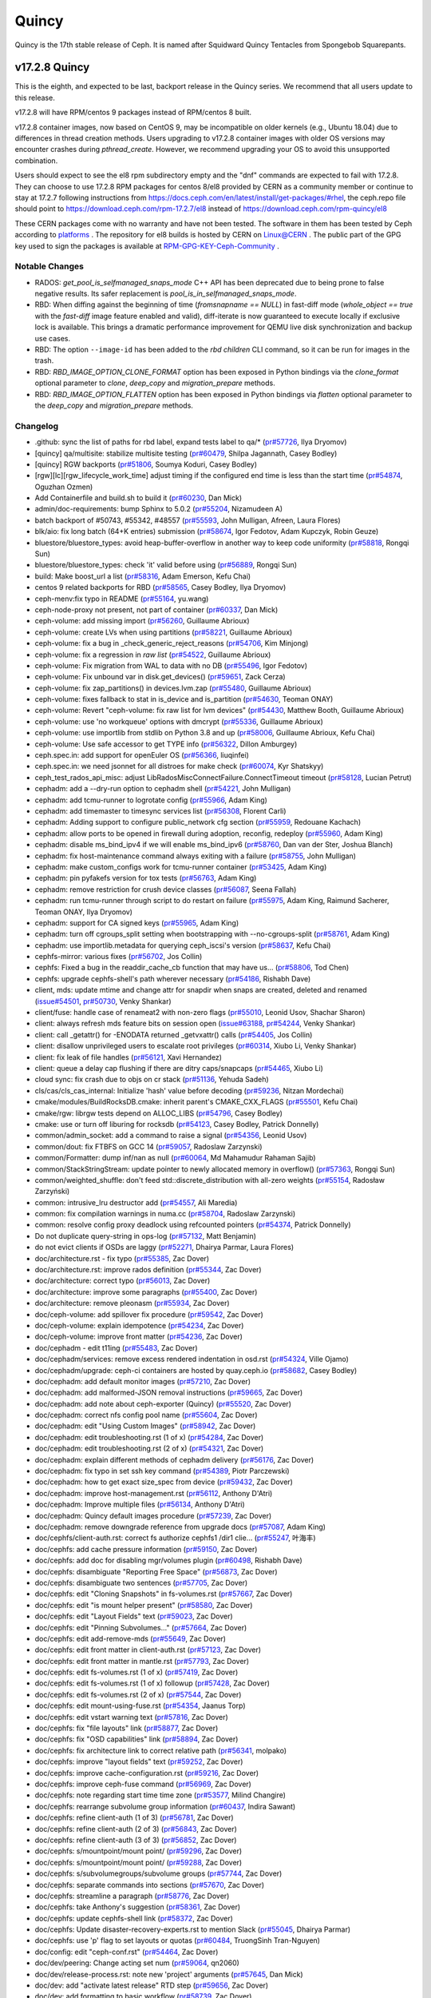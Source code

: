 ======
Quincy
======

Quincy is the 17th stable release of Ceph. It is named after Squidward
Quincy Tentacles from Spongebob Squarepants.

v17.2.8 Quincy
==============

This is the eighth, and expected to be last, backport release in the Quincy series. We recommend
that all users update to this release.

v17.2.8 will have RPM/centos 9 packages instead of RPM/centos 8 built.

v17.2.8 container images, now based on CentOS 9, may be incompatible on older kernels (e.g., Ubuntu 18.04) 
due to differences in thread creation methods. 
Users upgrading to v17.2.8 container images with older OS versions may encounter crashes during `pthread_create`. 
However, we recommend upgrading your OS to avoid this unsupported combination.

Users should expect to see the el8 rpm subdirectory empty and the "dnf" commands are expected
to fail with 17.2.8.
They can choose to use 17.2.8 RPM packages for centos 8/el8 provided by CERN as a community
member or continue to stay at 17.2.7 following instructions
from https://docs.ceph.com/en/latest/install/get-packages/#rhel, the ceph.repo file should
point to https://download.ceph.com/rpm-17.2.7/el8 instead of https://download.ceph.com/rpm-quincy/el8

These CERN packages come with no warranty and have not been tested. The software in them has been
tested by Ceph according to `platforms <https://docs.ceph.com/en/latest/start/os-recommendations/#platforms>`_ .
The repository for el8 builds is hosted by CERN on `Linux@CERN <https://linuxsoft.cern.ch/repos/ceph-ext-quincy8el-stable/>`_ .
The public part of the GPG key used to sign the
packages is available at `RPM-GPG-KEY-Ceph-Community <https://linuxsoft.cern.ch/repos/RPM-GPG-KEY-Ceph-Community>`_ .

Notable Changes
---------------

* RADOS: `get_pool_is_selfmanaged_snaps_mode` C++ API has been deprecated
  due to being prone to false negative results.  Its safer replacement is
  `pool_is_in_selfmanaged_snaps_mode`.
* RBD: When diffing against the beginning of time (`fromsnapname == NULL`) in
  fast-diff mode (`whole_object == true` with the `fast-diff` image feature enabled
  and valid), diff-iterate is now guaranteed to execute locally if exclusive
  lock is available.  This brings a dramatic performance improvement for QEMU
  live disk synchronization and backup use cases.
* RBD: The option ``--image-id`` has been added to the `rbd children` CLI command,
  so it can be run for images in the trash.
* RBD: `RBD_IMAGE_OPTION_CLONE_FORMAT` option has been exposed in Python
  bindings via the `clone_format` optional parameter to `clone`, `deep_copy` and
  `migration_prepare` methods.
* RBD: `RBD_IMAGE_OPTION_FLATTEN` option has been exposed in Python bindings via
  `flatten` optional parameter to the `deep_copy` and `migration_prepare` methods.

Changelog
---------

* .github: sync the list of paths for rbd label, expand tests label to qa/\* (`pr#57726 <https://github.com/ceph/ceph/pull/57726>`_, Ilya Dryomov)
* [quincy] qa/multisite: stabilize multisite testing (`pr#60479 <https://github.com/ceph/ceph/pull/60479>`_, Shilpa Jagannath, Casey Bodley)
* [quincy] RGW backports (`pr#51806 <https://github.com/ceph/ceph/pull/51806>`_, Soumya Koduri, Casey Bodley)
* [rgw][lc][rgw_lifecycle_work_time] adjust timing if the configured end time is less than the start time (`pr#54874 <https://github.com/ceph/ceph/pull/54874>`_, Oguzhan Ozmen)
* Add Containerfile and build.sh to build it (`pr#60230 <https://github.com/ceph/ceph/pull/60230>`_, Dan Mick)
* admin/doc-requirements: bump Sphinx to 5.0.2 (`pr#55204 <https://github.com/ceph/ceph/pull/55204>`_, Nizamudeen A)
* batch backport of #50743,  #55342, #48557 (`pr#55593 <https://github.com/ceph/ceph/pull/55593>`_, John Mulligan, Afreen, Laura Flores)
* blk/aio: fix long batch (64+K entries) submission (`pr#58674 <https://github.com/ceph/ceph/pull/58674>`_, Igor Fedotov, Adam Kupczyk, Robin Geuze)
* bluestore/bluestore_types: avoid heap-buffer-overflow in another way to keep code uniformity (`pr#58818 <https://github.com/ceph/ceph/pull/58818>`_, Rongqi Sun)
* bluestore/bluestore_types: check 'it' valid before using (`pr#56889 <https://github.com/ceph/ceph/pull/56889>`_, Rongqi Sun)
* build: Make boost_url a list (`pr#58316 <https://github.com/ceph/ceph/pull/58316>`_, Adam Emerson, Kefu Chai)
* centos 9 related backports for RBD (`pr#58565 <https://github.com/ceph/ceph/pull/58565>`_, Casey Bodley, Ilya Dryomov)
* ceph-menv:fix typo in README (`pr#55164 <https://github.com/ceph/ceph/pull/55164>`_, yu.wang)
* ceph-node-proxy not present, not part of container (`pr#60337 <https://github.com/ceph/ceph/pull/60337>`_, Dan Mick)
* ceph-volume: add missing import (`pr#56260 <https://github.com/ceph/ceph/pull/56260>`_, Guillaume Abrioux)
* ceph-volume: create LVs when using partitions (`pr#58221 <https://github.com/ceph/ceph/pull/58221>`_, Guillaume Abrioux)
* ceph-volume: fix a bug in _check_generic_reject_reasons (`pr#54706 <https://github.com/ceph/ceph/pull/54706>`_, Kim Minjong)
* ceph-volume: fix a regression in `raw list` (`pr#54522 <https://github.com/ceph/ceph/pull/54522>`_, Guillaume Abrioux)
* ceph-volume: Fix migration from WAL to data with no DB (`pr#55496 <https://github.com/ceph/ceph/pull/55496>`_, Igor Fedotov)
* ceph-volume: Fix unbound var in disk.get_devices() (`pr#59651 <https://github.com/ceph/ceph/pull/59651>`_, Zack Cerza)
* ceph-volume: fix zap_partitions() in devices.lvm.zap (`pr#55480 <https://github.com/ceph/ceph/pull/55480>`_, Guillaume Abrioux)
* ceph-volume: fixes fallback to stat in is_device and is_partition (`pr#54630 <https://github.com/ceph/ceph/pull/54630>`_, Teoman ONAY)
* ceph-volume: Revert "ceph-volume: fix raw list for lvm devices" (`pr#54430 <https://github.com/ceph/ceph/pull/54430>`_, Matthew Booth, Guillaume Abrioux)
* ceph-volume: use 'no workqueue' options with dmcrypt (`pr#55336 <https://github.com/ceph/ceph/pull/55336>`_, Guillaume Abrioux)
* ceph-volume: use importlib from stdlib on Python 3.8 and up (`pr#58006 <https://github.com/ceph/ceph/pull/58006>`_, Guillaume Abrioux, Kefu Chai)
* ceph-volume: Use safe accessor to get TYPE info (`pr#56322 <https://github.com/ceph/ceph/pull/56322>`_, Dillon Amburgey)
* ceph.spec.in: add support for openEuler OS (`pr#56366 <https://github.com/ceph/ceph/pull/56366>`_, liuqinfei)
* ceph.spec.in: we need jsonnet for all distroes for make check (`pr#60074 <https://github.com/ceph/ceph/pull/60074>`_, Kyr Shatskyy)
* ceph_test_rados_api_misc: adjust LibRadosMiscConnectFailure.ConnectTimeout timeout (`pr#58128 <https://github.com/ceph/ceph/pull/58128>`_, Lucian Petrut)
* cephadm: add a --dry-run option to cephadm shell (`pr#54221 <https://github.com/ceph/ceph/pull/54221>`_, John Mulligan)
* cephadm: add tcmu-runner to logrotate config (`pr#55966 <https://github.com/ceph/ceph/pull/55966>`_, Adam King)
* cephadm: add timemaster to timesync services list (`pr#56308 <https://github.com/ceph/ceph/pull/56308>`_, Florent Carli)
* cephadm: Adding support to configure public_network cfg section (`pr#55959 <https://github.com/ceph/ceph/pull/55959>`_, Redouane Kachach)
* cephadm: allow ports to be opened in firewall during adoption, reconfig, redeploy (`pr#55960 <https://github.com/ceph/ceph/pull/55960>`_, Adam King)
* cephadm: disable ms_bind_ipv4 if we will enable ms_bind_ipv6 (`pr#58760 <https://github.com/ceph/ceph/pull/58760>`_, Dan van der Ster, Joshua Blanch)
* cephadm: fix host-maintenance command always exiting with a failure (`pr#58755 <https://github.com/ceph/ceph/pull/58755>`_, John Mulligan)
* cephadm: make custom_configs work for tcmu-runner container (`pr#53425 <https://github.com/ceph/ceph/pull/53425>`_, Adam King)
* cephadm: pin pyfakefs version for tox tests (`pr#56763 <https://github.com/ceph/ceph/pull/56763>`_, Adam King)
* cephadm: remove restriction for crush device classes (`pr#56087 <https://github.com/ceph/ceph/pull/56087>`_, Seena Fallah)
* cephadm: run tcmu-runner through script to do restart on failure (`pr#55975 <https://github.com/ceph/ceph/pull/55975>`_, Adam King, Raimund Sacherer, Teoman ONAY, Ilya Dryomov)
* cephadm: support for CA signed keys (`pr#55965 <https://github.com/ceph/ceph/pull/55965>`_, Adam King)
* cephadm: turn off cgroups_split setting  when bootstrapping with --no-cgroups-split (`pr#58761 <https://github.com/ceph/ceph/pull/58761>`_, Adam King)
* cephadm: use importlib.metadata for querying ceph_iscsi's version (`pr#58637 <https://github.com/ceph/ceph/pull/58637>`_, Kefu Chai)
* cephfs-mirror: various fixes (`pr#56702 <https://github.com/ceph/ceph/pull/56702>`_, Jos Collin)
* cephfs: Fixed a bug in the readdir_cache_cb function that may have us… (`pr#58806 <https://github.com/ceph/ceph/pull/58806>`_, Tod Chen)
* cephfs: upgrade cephfs-shell's path wherever necessary (`pr#54186 <https://github.com/ceph/ceph/pull/54186>`_, Rishabh Dave)
* client, mds: update mtime and change attr for snapdir when snaps are created, deleted and renamed (`issue#54501 <http://tracker.ceph.com/issues/54501>`_, `pr#50730 <https://github.com/ceph/ceph/pull/50730>`_, Venky Shankar)
* client/fuse: handle case of renameat2 with non-zero flags (`pr#55010 <https://github.com/ceph/ceph/pull/55010>`_, Leonid Usov, Shachar Sharon)
* client: always refresh mds feature bits on session open (`issue#63188 <http://tracker.ceph.com/issues/63188>`_, `pr#54244 <https://github.com/ceph/ceph/pull/54244>`_, Venky Shankar)
* client: call _getattr() for -ENODATA returned _getvxattr() calls (`pr#54405 <https://github.com/ceph/ceph/pull/54405>`_, Jos Collin)
* client: disallow unprivileged users to escalate root privileges (`pr#60314 <https://github.com/ceph/ceph/pull/60314>`_, Xiubo Li, Venky Shankar)
* client: fix leak of file handles (`pr#56121 <https://github.com/ceph/ceph/pull/56121>`_, Xavi Hernandez)
* client: queue a delay cap flushing if there are ditry caps/snapcaps (`pr#54465 <https://github.com/ceph/ceph/pull/54465>`_, Xiubo Li)
* cloud sync: fix crash due to objs on cr stack (`pr#51136 <https://github.com/ceph/ceph/pull/51136>`_, Yehuda Sadeh)
* cls/cas/cls_cas_internal: Initialize 'hash' value before decoding (`pr#59236 <https://github.com/ceph/ceph/pull/59236>`_, Nitzan Mordechai)
* cmake/modules/BuildRocksDB.cmake: inherit parent's CMAKE_CXX_FLAGS (`pr#55501 <https://github.com/ceph/ceph/pull/55501>`_, Kefu Chai)
* cmake/rgw: librgw tests depend on ALLOC_LIBS (`pr#54796 <https://github.com/ceph/ceph/pull/54796>`_, Casey Bodley)
* cmake: use or turn off liburing for rocksdb (`pr#54123 <https://github.com/ceph/ceph/pull/54123>`_, Casey Bodley, Patrick Donnelly)
* common/admin_socket: add a command to raise a signal (`pr#54356 <https://github.com/ceph/ceph/pull/54356>`_, Leonid Usov)
* common/dout: fix FTBFS on GCC 14 (`pr#59057 <https://github.com/ceph/ceph/pull/59057>`_, Radoslaw Zarzynski)
* common/Formatter: dump inf/nan as null (`pr#60064 <https://github.com/ceph/ceph/pull/60064>`_, Md Mahamudur Rahaman Sajib)
* common/StackStringStream: update pointer to newly allocated memory in overflow() (`pr#57363 <https://github.com/ceph/ceph/pull/57363>`_, Rongqi Sun)
* common/weighted_shuffle: don't feed std::discrete_distribution with all-zero weights (`pr#55154 <https://github.com/ceph/ceph/pull/55154>`_, Radosław Zarzyński)
* common:  intrusive_lru destructor add (`pr#54557 <https://github.com/ceph/ceph/pull/54557>`_, Ali Maredia)
* common: fix compilation warnings in numa.cc (`pr#58704 <https://github.com/ceph/ceph/pull/58704>`_, Radoslaw Zarzynski)
* common: resolve config proxy deadlock using refcounted pointers (`pr#54374 <https://github.com/ceph/ceph/pull/54374>`_, Patrick Donnelly)
* Do not duplicate query-string in ops-log (`pr#57132 <https://github.com/ceph/ceph/pull/57132>`_, Matt Benjamin)
* do not evict clients if OSDs are laggy (`pr#52271 <https://github.com/ceph/ceph/pull/52271>`_, Dhairya Parmar, Laura Flores)
* doc/architecture.rst - fix typo (`pr#55385 <https://github.com/ceph/ceph/pull/55385>`_, Zac Dover)
* doc/architecture.rst: improve rados definition (`pr#55344 <https://github.com/ceph/ceph/pull/55344>`_, Zac Dover)
* doc/architecture: correct typo (`pr#56013 <https://github.com/ceph/ceph/pull/56013>`_, Zac Dover)
* doc/architecture: improve some paragraphs (`pr#55400 <https://github.com/ceph/ceph/pull/55400>`_, Zac Dover)
* doc/architecture: remove pleonasm (`pr#55934 <https://github.com/ceph/ceph/pull/55934>`_, Zac Dover)
* doc/ceph-volume: add spillover fix procedure (`pr#59542 <https://github.com/ceph/ceph/pull/59542>`_, Zac Dover)
* doc/ceph-volume: explain idempotence (`pr#54234 <https://github.com/ceph/ceph/pull/54234>`_, Zac Dover)
* doc/ceph-volume: improve front matter (`pr#54236 <https://github.com/ceph/ceph/pull/54236>`_, Zac Dover)
* doc/cephadm - edit t11ing (`pr#55483 <https://github.com/ceph/ceph/pull/55483>`_, Zac Dover)
* doc/cephadm/services: remove excess rendered indentation in osd.rst (`pr#54324 <https://github.com/ceph/ceph/pull/54324>`_, Ville Ojamo)
* doc/cephadm/upgrade: ceph-ci containers are hosted by quay.ceph.io (`pr#58682 <https://github.com/ceph/ceph/pull/58682>`_, Casey Bodley)
* doc/cephadm: add default monitor images (`pr#57210 <https://github.com/ceph/ceph/pull/57210>`_, Zac Dover)
* doc/cephadm: add malformed-JSON removal instructions (`pr#59665 <https://github.com/ceph/ceph/pull/59665>`_, Zac Dover)
* doc/cephadm: add note about ceph-exporter (Quincy) (`pr#55520 <https://github.com/ceph/ceph/pull/55520>`_, Zac Dover)
* doc/cephadm: correct nfs config pool name (`pr#55604 <https://github.com/ceph/ceph/pull/55604>`_, Zac Dover)
* doc/cephadm: edit "Using Custom Images" (`pr#58942 <https://github.com/ceph/ceph/pull/58942>`_, Zac Dover)
* doc/cephadm: edit troubleshooting.rst (1 of x) (`pr#54284 <https://github.com/ceph/ceph/pull/54284>`_, Zac Dover)
* doc/cephadm: edit troubleshooting.rst (2 of x) (`pr#54321 <https://github.com/ceph/ceph/pull/54321>`_, Zac Dover)
* doc/cephadm: explain different methods of cephadm delivery (`pr#56176 <https://github.com/ceph/ceph/pull/56176>`_, Zac Dover)
* doc/cephadm: fix typo in set ssh key command (`pr#54389 <https://github.com/ceph/ceph/pull/54389>`_, Piotr Parczewski)
* doc/cephadm: how to get exact size_spec from device (`pr#59432 <https://github.com/ceph/ceph/pull/59432>`_, Zac Dover)
* doc/cephadm: improve host-management.rst (`pr#56112 <https://github.com/ceph/ceph/pull/56112>`_, Anthony D'Atri)
* doc/cephadm: Improve multiple files (`pr#56134 <https://github.com/ceph/ceph/pull/56134>`_, Anthony D'Atri)
* doc/cephadm: Quincy default images procedure (`pr#57239 <https://github.com/ceph/ceph/pull/57239>`_, Zac Dover)
* doc/cephadm: remove downgrade reference from upgrade docs (`pr#57087 <https://github.com/ceph/ceph/pull/57087>`_, Adam King)
* doc/cephfs/client-auth.rst: correct fs authorize cephfs1 /dir1 clie… (`pr#55247 <https://github.com/ceph/ceph/pull/55247>`_, 叶海丰)
* doc/cephfs: add cache pressure information (`pr#59150 <https://github.com/ceph/ceph/pull/59150>`_, Zac Dover)
* doc/cephfs: add doc for disabling mgr/volumes plugin (`pr#60498 <https://github.com/ceph/ceph/pull/60498>`_, Rishabh Dave)
* doc/cephfs: disambiguate "Reporting Free Space" (`pr#56873 <https://github.com/ceph/ceph/pull/56873>`_, Zac Dover)
* doc/cephfs: disambiguate two sentences (`pr#57705 <https://github.com/ceph/ceph/pull/57705>`_, Zac Dover)
* doc/cephfs: edit "Cloning Snapshots" in fs-volumes.rst (`pr#57667 <https://github.com/ceph/ceph/pull/57667>`_, Zac Dover)
* doc/cephfs: edit "is mount helper present" (`pr#58580 <https://github.com/ceph/ceph/pull/58580>`_, Zac Dover)
* doc/cephfs: edit "Layout Fields" text (`pr#59023 <https://github.com/ceph/ceph/pull/59023>`_, Zac Dover)
* doc/cephfs: edit "Pinning Subvolumes..." (`pr#57664 <https://github.com/ceph/ceph/pull/57664>`_, Zac Dover)
* doc/cephfs: edit add-remove-mds (`pr#55649 <https://github.com/ceph/ceph/pull/55649>`_, Zac Dover)
* doc/cephfs: edit front matter in client-auth.rst (`pr#57123 <https://github.com/ceph/ceph/pull/57123>`_, Zac Dover)
* doc/cephfs: edit front matter in mantle.rst (`pr#57793 <https://github.com/ceph/ceph/pull/57793>`_, Zac Dover)
* doc/cephfs: edit fs-volumes.rst (1 of x) (`pr#57419 <https://github.com/ceph/ceph/pull/57419>`_, Zac Dover)
* doc/cephfs: edit fs-volumes.rst (1 of x) followup (`pr#57428 <https://github.com/ceph/ceph/pull/57428>`_, Zac Dover)
* doc/cephfs: edit fs-volumes.rst (2 of x) (`pr#57544 <https://github.com/ceph/ceph/pull/57544>`_, Zac Dover)
* doc/cephfs: edit mount-using-fuse.rst (`pr#54354 <https://github.com/ceph/ceph/pull/54354>`_, Jaanus Torp)
* doc/cephfs: edit vstart warning text (`pr#57816 <https://github.com/ceph/ceph/pull/57816>`_, Zac Dover)
* doc/cephfs: fix "file layouts" link (`pr#58877 <https://github.com/ceph/ceph/pull/58877>`_, Zac Dover)
* doc/cephfs: fix "OSD capabilities" link (`pr#58894 <https://github.com/ceph/ceph/pull/58894>`_, Zac Dover)
* doc/cephfs: fix architecture link to correct relative path (`pr#56341 <https://github.com/ceph/ceph/pull/56341>`_, molpako)
* doc/cephfs: improve "layout fields" text (`pr#59252 <https://github.com/ceph/ceph/pull/59252>`_, Zac Dover)
* doc/cephfs: improve cache-configuration.rst (`pr#59216 <https://github.com/ceph/ceph/pull/59216>`_, Zac Dover)
* doc/cephfs: improve ceph-fuse command (`pr#56969 <https://github.com/ceph/ceph/pull/56969>`_, Zac Dover)
* doc/cephfs: note regarding start time time zone (`pr#53577 <https://github.com/ceph/ceph/pull/53577>`_, Milind Changire)
* doc/cephfs: rearrange subvolume group information (`pr#60437 <https://github.com/ceph/ceph/pull/60437>`_, Indira Sawant)
* doc/cephfs: refine client-auth (1 of 3) (`pr#56781 <https://github.com/ceph/ceph/pull/56781>`_, Zac Dover)
* doc/cephfs: refine client-auth (2 of 3) (`pr#56843 <https://github.com/ceph/ceph/pull/56843>`_, Zac Dover)
* doc/cephfs: refine client-auth (3 of 3) (`pr#56852 <https://github.com/ceph/ceph/pull/56852>`_, Zac Dover)
* doc/cephfs: s/mountpoint/mount point/ (`pr#59296 <https://github.com/ceph/ceph/pull/59296>`_, Zac Dover)
* doc/cephfs: s/mountpoint/mount point/ (`pr#59288 <https://github.com/ceph/ceph/pull/59288>`_, Zac Dover)
* doc/cephfs: s/subvolumegroups/subvolume groups (`pr#57744 <https://github.com/ceph/ceph/pull/57744>`_, Zac Dover)
* doc/cephfs: separate commands into sections (`pr#57670 <https://github.com/ceph/ceph/pull/57670>`_, Zac Dover)
* doc/cephfs: streamline a paragraph (`pr#58776 <https://github.com/ceph/ceph/pull/58776>`_, Zac Dover)
* doc/cephfs: take Anthony's suggestion (`pr#58361 <https://github.com/ceph/ceph/pull/58361>`_, Zac Dover)
* doc/cephfs: update cephfs-shell link (`pr#58372 <https://github.com/ceph/ceph/pull/58372>`_, Zac Dover)
* doc/cephfs: Update disaster-recovery-experts.rst to mention Slack (`pr#55045 <https://github.com/ceph/ceph/pull/55045>`_, Dhairya Parmar)
* doc/cephfs: use 'p' flag to set layouts or quotas (`pr#60484 <https://github.com/ceph/ceph/pull/60484>`_, TruongSinh Tran-Nguyen)
* doc/config: edit "ceph-conf.rst" (`pr#54464 <https://github.com/ceph/ceph/pull/54464>`_, Zac Dover)
* doc/dev/peering: Change acting set num (`pr#59064 <https://github.com/ceph/ceph/pull/59064>`_, qn2060)
* doc/dev/release-process.rst: note new 'project' arguments (`pr#57645 <https://github.com/ceph/ceph/pull/57645>`_, Dan Mick)
* doc/dev: add "activate latest release" RTD step (`pr#59656 <https://github.com/ceph/ceph/pull/59656>`_, Zac Dover)
* doc/dev: add formatting to basic workflow (`pr#58739 <https://github.com/ceph/ceph/pull/58739>`_, Zac Dover)
* doc/dev: edit "Principles for format change" (`pr#58577 <https://github.com/ceph/ceph/pull/58577>`_, Zac Dover)
* doc/dev: edit internals.rst (`pr#55853 <https://github.com/ceph/ceph/pull/55853>`_, Zac Dover)
* doc/dev: fix spelling in crimson.rst (`pr#55738 <https://github.com/ceph/ceph/pull/55738>`_, Zac Dover)
* doc/dev: Fix typos in encoding.rst (`pr#58306 <https://github.com/ceph/ceph/pull/58306>`_, N Balachandran)
* doc/dev: improve basic-workflow.rst (`pr#58939 <https://github.com/ceph/ceph/pull/58939>`_, Zac Dover)
* doc/dev: link to ceph.io leads list (`pr#58107 <https://github.com/ceph/ceph/pull/58107>`_, Zac Dover)
* doc/dev: osd_internals/snaps.rst: add clone_overlap doc (`pr#56524 <https://github.com/ceph/ceph/pull/56524>`_, Matan Breizman)
* doc/dev: refine "Concepts" (`pr#56661 <https://github.com/ceph/ceph/pull/56661>`_, Zac Dover)
* doc/dev: refine "Concepts" 2 of 3 (`pr#56726 <https://github.com/ceph/ceph/pull/56726>`_, Zac Dover)
* doc/dev: refine "Concepts" 3 of 3 (`pr#56730 <https://github.com/ceph/ceph/pull/56730>`_, Zac Dover)
* doc/dev: refine "Concepts" 4 of 3 (`pr#56741 <https://github.com/ceph/ceph/pull/56741>`_, Zac Dover)
* doc/dev: remove "Stable Releases and Backports" (`pr#60274 <https://github.com/ceph/ceph/pull/60274>`_, Zac Dover)
* doc/dev: repair broken image (`pr#57009 <https://github.com/ceph/ceph/pull/57009>`_, Zac Dover)
* doc/dev: s/to asses/to assess/ (`pr#57424 <https://github.com/ceph/ceph/pull/57424>`_, Zac Dover)
* doc/dev: update leads list (`pr#56604 <https://github.com/ceph/ceph/pull/56604>`_, Zac Dover)
* doc/dev: update leads list (`pr#56590 <https://github.com/ceph/ceph/pull/56590>`_, Zac Dover)
* doc/dev_guide: add needs-upgrade-testing label info (`pr#58731 <https://github.com/ceph/ceph/pull/58731>`_, Zac Dover)
* doc/developer_guide: update doc about installing teuthology (`pr#57751 <https://github.com/ceph/ceph/pull/57751>`_, Rishabh Dave)
* doc/glossary.rst: add "Monitor Store" (`pr#54744 <https://github.com/ceph/ceph/pull/54744>`_, Zac Dover)
* doc/glossary.rst: add "OpenStack Swift" and "Swift" (`pr#57943 <https://github.com/ceph/ceph/pull/57943>`_, Zac Dover)
* doc/glossary: add "ceph-ansible" (`pr#59009 <https://github.com/ceph/ceph/pull/59009>`_, Zac Dover)
* doc/glossary: add "ceph-fuse" entry (`pr#58945 <https://github.com/ceph/ceph/pull/58945>`_, Zac Dover)
* doc/glossary: add "Crimson" entry (`pr#56074 <https://github.com/ceph/ceph/pull/56074>`_, Zac Dover)
* doc/glossary: add "librados" entry (`pr#56236 <https://github.com/ceph/ceph/pull/56236>`_, Zac Dover)
* doc/glossary: add "object storage" (`pr#59426 <https://github.com/ceph/ceph/pull/59426>`_, Zac Dover)
* doc/glossary: Add "OMAP" to glossary (`pr#55750 <https://github.com/ceph/ceph/pull/55750>`_, Zac Dover)
* doc/glossary: add "PLP" to glossary (`pr#60505 <https://github.com/ceph/ceph/pull/60505>`_, Zac Dover)
* doc/glossary: add "Prometheus" (`pr#58979 <https://github.com/ceph/ceph/pull/58979>`_, Zac Dover)
* doc/glossary: add "Quorum" to glossary (`pr#54510 <https://github.com/ceph/ceph/pull/54510>`_, Zac Dover)
* doc/glossary: Add "S3" (`pr#57984 <https://github.com/ceph/ceph/pull/57984>`_, Zac Dover)
* doc/glossary: Add link to CRUSH paper (`pr#55558 <https://github.com/ceph/ceph/pull/55558>`_, Zac Dover)
* doc/glossary: improve "BlueStore" entry (`pr#54266 <https://github.com/ceph/ceph/pull/54266>`_, Zac Dover)
* doc/glossary: improve "MDS" entry (`pr#55850 <https://github.com/ceph/ceph/pull/55850>`_, Zac Dover)
* doc/glossary: improve OSD definitions (`pr#55614 <https://github.com/ceph/ceph/pull/55614>`_, Zac Dover)
* doc/governance: add Zac Dover's updated email (`pr#60136 <https://github.com/ceph/ceph/pull/60136>`_, Zac Dover)
* doc/install: add manual RADOSGW install procedure (`pr#55881 <https://github.com/ceph/ceph/pull/55881>`_, Zac Dover)
* doc/install: fix typos in openEuler-installation doc (`pr#56414 <https://github.com/ceph/ceph/pull/56414>`_, Rongqi Sun)
* doc/install: Keep the name field of the created user consistent with … (`pr#59758 <https://github.com/ceph/ceph/pull/59758>`_, hejindong)
* doc/install: update "update submodules" (`pr#54962 <https://github.com/ceph/ceph/pull/54962>`_, Zac Dover)
* doc/man/8/mount.ceph.rst: add more mount options (`pr#55755 <https://github.com/ceph/ceph/pull/55755>`_, Xiubo Li)
* doc/man/8/radosgw-admin: add get lifecycle command (`pr#57161 <https://github.com/ceph/ceph/pull/57161>`_, rkhudov)
* doc/man: add missing long option switches (`pr#57708 <https://github.com/ceph/ceph/pull/57708>`_, Patrick Donnelly)
* doc/man: edit "manipulating the omap key" (`pr#55636 <https://github.com/ceph/ceph/pull/55636>`_, Zac Dover)
* doc/man: edit ceph-bluestore-tool.rst (`pr#59684 <https://github.com/ceph/ceph/pull/59684>`_, Zac Dover)
* doc/man: edit ceph-osd description (`pr#54552 <https://github.com/ceph/ceph/pull/54552>`_, Zac Dover)
* doc/man: supplant "wsync" with "nowsync" as the default (`pr#60201 <https://github.com/ceph/ceph/pull/60201>`_, Zac Dover)
* doc/mds: improve wording (`pr#59587 <https://github.com/ceph/ceph/pull/59587>`_, Piotr Parczewski)
* doc/mgr/dashboard: fix TLS typo (`pr#59033 <https://github.com/ceph/ceph/pull/59033>`_, Mindy Preston)
* doc/mgr: credit John Jasen for Zabbix 2 (`pr#56685 <https://github.com/ceph/ceph/pull/56685>`_, Zac Dover)
* doc/mgr: document lack of MSWin NFS 4.x support (`pr#55033 <https://github.com/ceph/ceph/pull/55033>`_, Zac Dover)
* doc/mgr: edit "Overview" in dashboard.rst (`pr#57337 <https://github.com/ceph/ceph/pull/57337>`_, Zac Dover)
* doc/mgr: edit "Resolve IP address to hostname before redirect" (`pr#57297 <https://github.com/ceph/ceph/pull/57297>`_, Zac Dover)
* doc/mgr: explain error message - dashboard.rst (`pr#57110 <https://github.com/ceph/ceph/pull/57110>`_, Zac Dover)
* doc/mgr: remove ceph-exporter (Quincy) (`pr#55518 <https://github.com/ceph/ceph/pull/55518>`_, Zac Dover)
* doc/mgr: remove Zabbix 1 information (`pr#56799 <https://github.com/ceph/ceph/pull/56799>`_, Zac Dover)
* doc/mgr: update zabbix information (`pr#56632 <https://github.com/ceph/ceph/pull/56632>`_, Zac Dover)
* doc/rados/configuration/bluestore-config-ref: Fix lowcase typo (`pr#54695 <https://github.com/ceph/ceph/pull/54695>`_, Adam Kupczyk)
* doc/rados/configuration/osd-config-ref: fix typo (`pr#55679 <https://github.com/ceph/ceph/pull/55679>`_, Pierre Riteau)
* doc/rados/operations: add EC overhead table to erasure-code.rst (`pr#55245 <https://github.com/ceph/ceph/pull/55245>`_, Anthony D'Atri)
* doc/rados/operations: document `ceph balancer status detail` (`pr#55264 <https://github.com/ceph/ceph/pull/55264>`_, Laura Flores)
* doc/rados/operations: Fix off-by-one errors in control.rst (`pr#55232 <https://github.com/ceph/ceph/pull/55232>`_, tobydarling)
* doc/rados/operations: Improve crush_location docs (`pr#56595 <https://github.com/ceph/ceph/pull/56595>`_, Niklas Hambüchen)
* doc/rados/operations: Improve health-checks.rst (`pr#59584 <https://github.com/ceph/ceph/pull/59584>`_, Anthony D'Atri)
* doc/rados/operations: remove vanity cluster name reference from crush… (`pr#58949 <https://github.com/ceph/ceph/pull/58949>`_, Anthony D'Atri)
* doc/rados/operations: rephrase OSDs peering (`pr#57158 <https://github.com/ceph/ceph/pull/57158>`_, Piotr Parczewski)
* doc/rados: add "change public network" procedure (`pr#55800 <https://github.com/ceph/ceph/pull/55800>`_, Zac Dover)
* doc/rados: add "pgs not deep scrubbed in time" info (`pr#59735 <https://github.com/ceph/ceph/pull/59735>`_, Zac Dover)
* doc/rados: add bucket rename command (`pr#57028 <https://github.com/ceph/ceph/pull/57028>`_, Zac Dover)
* doc/rados: add confval directives to health-checks (`pr#59873 <https://github.com/ceph/ceph/pull/59873>`_, Zac Dover)
* doc/rados: add link to messenger v2 info in mon-lookup-dns.rst (`pr#59796 <https://github.com/ceph/ceph/pull/59796>`_, Zac Dover)
* doc/rados: add link to pg blog post (`pr#55612 <https://github.com/ceph/ceph/pull/55612>`_, Zac Dover)
* doc/rados: add options to network config ref (`pr#57917 <https://github.com/ceph/ceph/pull/57917>`_, Zac Dover)
* doc/rados: add osd_deep_scrub_interval setting operation (`pr#59804 <https://github.com/ceph/ceph/pull/59804>`_, Zac Dover)
* doc/rados: add PG definition (`pr#55631 <https://github.com/ceph/ceph/pull/55631>`_, Zac Dover)
* doc/rados: add pg-states and pg-concepts to tree (`pr#58051 <https://github.com/ceph/ceph/pull/58051>`_, Zac Dover)
* doc/rados: add stop monitor command (`pr#57852 <https://github.com/ceph/ceph/pull/57852>`_, Zac Dover)
* doc/rados: add stretch_rule workaround (`pr#58183 <https://github.com/ceph/ceph/pull/58183>`_, Zac Dover)
* doc/rados: credit Prashant for a procedure (`pr#58259 <https://github.com/ceph/ceph/pull/58259>`_, Zac Dover)
* doc/rados: document manually passing search domain (`pr#58433 <https://github.com/ceph/ceph/pull/58433>`_, Zac Dover)
* doc/rados: document unfound object cache-tiering scenario (`pr#59382 <https://github.com/ceph/ceph/pull/59382>`_, Zac Dover)
* doc/rados: edit "client can't connect..." (`pr#54655 <https://github.com/ceph/ceph/pull/54655>`_, Zac Dover)
* doc/rados: edit "Everything Failed! Now What?" (`pr#54666 <https://github.com/ceph/ceph/pull/54666>`_, Zac Dover)
* doc/rados: edit "monitor store failures" (`pr#54660 <https://github.com/ceph/ceph/pull/54660>`_, Zac Dover)
* doc/rados: edit "Placement Groups Never Get Clean" (`pr#60048 <https://github.com/ceph/ceph/pull/60048>`_, Zac Dover)
* doc/rados: edit "recovering broken monmap" (`pr#54602 <https://github.com/ceph/ceph/pull/54602>`_, Zac Dover)
* doc/rados: edit "troubleshooting-mon" (`pr#54503 <https://github.com/ceph/ceph/pull/54503>`_, Zac Dover)
* doc/rados: edit "understanding mon_status" (`pr#54580 <https://github.com/ceph/ceph/pull/54580>`_, Zac Dover)
* doc/rados: edit "Using the Monitor's Admin Socket" (`pr#54577 <https://github.com/ceph/ceph/pull/54577>`_, Zac Dover)
* doc/rados: edit t-mon "common issues" (1 of x) (`pr#54419 <https://github.com/ceph/ceph/pull/54419>`_, Zac Dover)
* doc/rados: edit t-mon "common issues" (2 of x) (`pr#54422 <https://github.com/ceph/ceph/pull/54422>`_, Zac Dover)
* doc/rados: edit t-mon "common issues" (3 of x) (`pr#54439 <https://github.com/ceph/ceph/pull/54439>`_, Zac Dover)
* doc/rados: edit t-mon "common issues" (4 of x) (`pr#54444 <https://github.com/ceph/ceph/pull/54444>`_, Zac Dover)
* doc/rados: edit t-mon "common issues" (5 of x) (`pr#54456 <https://github.com/ceph/ceph/pull/54456>`_, Zac Dover)
* doc/rados: edit t-mon.rst text (`pr#54350 <https://github.com/ceph/ceph/pull/54350>`_, Zac Dover)
* doc/rados: edit t-shooting-mon.rst (`pr#54428 <https://github.com/ceph/ceph/pull/54428>`_, Zac Dover)
* doc/rados: edit troubleshooting-osd.rst (`pr#58273 <https://github.com/ceph/ceph/pull/58273>`_, Zac Dover)
* doc/rados: edit troubleshooting-pg.rst (`pr#54229 <https://github.com/ceph/ceph/pull/54229>`_, Zac Dover)
* doc/rados: explain replaceable parts of command (`pr#58061 <https://github.com/ceph/ceph/pull/58061>`_, Zac Dover)
* doc/rados: fix broken links (`pr#55681 <https://github.com/ceph/ceph/pull/55681>`_, Zac Dover)
* doc/rados: fix outdated value for ms_bind_port_max (`pr#57049 <https://github.com/ceph/ceph/pull/57049>`_, Pierre Riteau)
* doc/rados: followup to PR#58057 (`pr#58163 <https://github.com/ceph/ceph/pull/58163>`_, Zac Dover)
* doc/rados: format "initial troubleshooting" (`pr#54478 <https://github.com/ceph/ceph/pull/54478>`_, Zac Dover)
* doc/rados: format Q&A list in t-mon.rst (`pr#54346 <https://github.com/ceph/ceph/pull/54346>`_, Zac Dover)
* doc/rados: format Q&A list in tshooting-mon.rst (`pr#54367 <https://github.com/ceph/ceph/pull/54367>`_, Zac Dover)
* doc/rados: format sections in tshooting-mon.rst (`pr#54639 <https://github.com/ceph/ceph/pull/54639>`_, Zac Dover)
* doc/rados: improve "Ceph Subsystems" (`pr#54703 <https://github.com/ceph/ceph/pull/54703>`_, Zac Dover)
* doc/rados: improve "scrubbing" explanation (`pr#54271 <https://github.com/ceph/ceph/pull/54271>`_, Zac Dover)
* doc/rados: improve formatting of log-and-debug.rst (`pr#54747 <https://github.com/ceph/ceph/pull/54747>`_, Zac Dover)
* doc/rados: improve leader/peon monitor explanation (`pr#57960 <https://github.com/ceph/ceph/pull/57960>`_, Zac Dover)
* doc/rados: link to pg setting commands (`pr#55937 <https://github.com/ceph/ceph/pull/55937>`_, Zac Dover)
* doc/rados: ops/pgs: s/power of 2/power of two (`pr#54701 <https://github.com/ceph/ceph/pull/54701>`_, Zac Dover)
* doc/rados: parallelize t-mon headings (`pr#54462 <https://github.com/ceph/ceph/pull/54462>`_, Zac Dover)
* doc/rados: PR#57022 unfinished business (`pr#57266 <https://github.com/ceph/ceph/pull/57266>`_, Zac Dover)
* doc/rados: remove dual-stack docs (`pr#57074 <https://github.com/ceph/ceph/pull/57074>`_, Zac Dover)
* doc/rados: remove PGcalc from docs (`pr#55902 <https://github.com/ceph/ceph/pull/55902>`_, Zac Dover)
* doc/rados: remove redundant pg repair commands (`pr#57041 <https://github.com/ceph/ceph/pull/57041>`_, Zac Dover)
* doc/rados: repair stretch-mode.rst (`pr#54763 <https://github.com/ceph/ceph/pull/54763>`_, Zac Dover)
* doc/rados: restore PGcalc tool (`pr#56058 <https://github.com/ceph/ceph/pull/56058>`_, Zac Dover)
* doc/rados: revert "doc/rados/operations: document `ceph balancer status detail`" (`pr#55359 <https://github.com/ceph/ceph/pull/55359>`_, Laura Flores)
* doc/rados: s/cepgsqlite/cephsqlite/ (`pr#57248 <https://github.com/ceph/ceph/pull/57248>`_, Zac Dover)
* doc/rados: standardize markup of "clean" (`pr#60502 <https://github.com/ceph/ceph/pull/60502>`_, Zac Dover)
* doc/rados: update "stretch mode" (`pr#54757 <https://github.com/ceph/ceph/pull/54757>`_, Michael Collins)
* doc/rados: update common.rst (`pr#56269 <https://github.com/ceph/ceph/pull/56269>`_, Zac Dover)
* doc/rados: update config for autoscaler (`pr#55439 <https://github.com/ceph/ceph/pull/55439>`_, Zac Dover)
* doc/rados: update how to install c++ header files (`pr#58309 <https://github.com/ceph/ceph/pull/58309>`_, Pere Diaz Bou)
* doc/rados: update PG guidance (`pr#55461 <https://github.com/ceph/ceph/pull/55461>`_, Zac Dover)
* doc/radosgw - edit admin.rst "set user rate limit" (`pr#55151 <https://github.com/ceph/ceph/pull/55151>`_, Zac Dover)
* doc/radosgw/admin.rst: use underscores in config var names (`pr#54934 <https://github.com/ceph/ceph/pull/54934>`_, Ville Ojamo)
* doc/radosgw/multisite: fix Configuring Secondary Zones -> Updating the Period (`pr#60334 <https://github.com/ceph/ceph/pull/60334>`_, Casey Bodley)
* doc/radosgw: add confval directives (`pr#55485 <https://github.com/ceph/ceph/pull/55485>`_, Zac Dover)
* doc/radosgw: add gateway starting command (`pr#54834 <https://github.com/ceph/ceph/pull/54834>`_, Zac Dover)
* doc/radosgw: admin.rst - edit "Create a Subuser" (`pr#55021 <https://github.com/ceph/ceph/pull/55021>`_, Zac Dover)
* doc/radosgw: admin.rst - edit "Create a User" (`pr#55005 <https://github.com/ceph/ceph/pull/55005>`_, Zac Dover)
* doc/radosgw: admin.rst - edit sections (`pr#55018 <https://github.com/ceph/ceph/pull/55018>`_, Zac Dover)
* doc/radosgw: disambiguate version-added remarks (`pr#57142 <https://github.com/ceph/ceph/pull/57142>`_, Zac Dover)
* doc/radosgw: edit "Add/Remove a Key" (`pr#55056 <https://github.com/ceph/ceph/pull/55056>`_, Zac Dover)
* doc/radosgw: edit "Enable/Disable Bucket Rate Limit" (`pr#55261 <https://github.com/ceph/ceph/pull/55261>`_, Zac Dover)
* doc/radosgw: edit "read/write global rate limit" admin.rst (`pr#55272 <https://github.com/ceph/ceph/pull/55272>`_, Zac Dover)
* doc/radosgw: edit "remove a subuser" (`pr#55035 <https://github.com/ceph/ceph/pull/55035>`_, Zac Dover)
* doc/radosgw: edit "Usage" admin.rst (`pr#55322 <https://github.com/ceph/ceph/pull/55322>`_, Zac Dover)
* doc/radosgw: edit admin.rst "Get Bucket Rate Limit" (`pr#55254 <https://github.com/ceph/ceph/pull/55254>`_, Zac Dover)
* doc/radosgw: edit admin.rst "get user rate limit" (`pr#55158 <https://github.com/ceph/ceph/pull/55158>`_, Zac Dover)
* doc/radosgw: edit admin.rst "set bucket rate limit" (`pr#55243 <https://github.com/ceph/ceph/pull/55243>`_, Zac Dover)
* doc/radosgw: edit admin.rst - quota (`pr#55083 <https://github.com/ceph/ceph/pull/55083>`_, Zac Dover)
* doc/radosgw: edit admin.rst 1 of x (`pr#55001 <https://github.com/ceph/ceph/pull/55001>`_, Zac Dover)
* doc/radosgw: edit compression.rst (`pr#54986 <https://github.com/ceph/ceph/pull/54986>`_, Zac Dover)
* doc/radosgw: edit front matter - role.rst (`pr#54855 <https://github.com/ceph/ceph/pull/54855>`_, Zac Dover)
* doc/radosgw: edit multisite.rst (`pr#55672 <https://github.com/ceph/ceph/pull/55672>`_, Zac Dover)
* doc/radosgw: edit sections (`pr#55028 <https://github.com/ceph/ceph/pull/55028>`_, Zac Dover)
* doc/radosgw: fix formatting (`pr#54754 <https://github.com/ceph/ceph/pull/54754>`_, Zac Dover)
* doc/radosgw: Fix JSON typo in Principal Tag example code snippet (`pr#54643 <https://github.com/ceph/ceph/pull/54643>`_, Daniel Parkes)
* doc/radosgw: fix verb disagreement - index.html (`pr#55339 <https://github.com/ceph/ceph/pull/55339>`_, Zac Dover)
* doc/radosgw: format "Create a Role" (`pr#54887 <https://github.com/ceph/ceph/pull/54887>`_, Zac Dover)
* doc/radosgw: format commands in role.rst (`pr#54906 <https://github.com/ceph/ceph/pull/54906>`_, Zac Dover)
* doc/radosgw: format POST statements (`pr#54850 <https://github.com/ceph/ceph/pull/54850>`_, Zac Dover)
* doc/radosgw: Improve dynamicresharding.rst (`pr#54369 <https://github.com/ceph/ceph/pull/54369>`_, Anthony D'Atri)
* doc/radosgw: Revert "doc/rgw/lua: add info uploading a (`pr#55526 <https://github.com/ceph/ceph/pull/55526>`_, Zac Dover)
* doc/radosgw: update link in rgw-cache.rst (`pr#54806 <https://github.com/ceph/ceph/pull/54806>`_, Zac Dover)
* doc/radosgw: update S3 action list (`pr#57366 <https://github.com/ceph/ceph/pull/57366>`_, Zac Dover)
* doc/radosgw: use 'confval' directive for reshard config options (`pr#57025 <https://github.com/ceph/ceph/pull/57025>`_, Casey Bodley)
* doc/radosrgw: edit admin.rst (`pr#55074 <https://github.com/ceph/ceph/pull/55074>`_, Zac Dover)
* doc/rbd/rbd-exclusive-locks: mention incompatibility with advisory locks (`pr#58865 <https://github.com/ceph/ceph/pull/58865>`_, Ilya Dryomov)
* doc/rbd: "rbd flatten" doesn't take encryption options in quincy (`pr#56272 <https://github.com/ceph/ceph/pull/56272>`_, Ilya Dryomov)
* doc/rbd: add namespace information for mirror commands (`pr#60271 <https://github.com/ceph/ceph/pull/60271>`_, N Balachandran)
* doc/rbd: minor changes to the rbd man page (`pr#56257 <https://github.com/ceph/ceph/pull/56257>`_, N Balachandran)
* doc/README.md - add ordered list (`pr#59800 <https://github.com/ceph/ceph/pull/59800>`_, Zac Dover)
* doc/README.md: create selectable commands (`pr#59836 <https://github.com/ceph/ceph/pull/59836>`_, Zac Dover)
* doc/README.md: edit "Build Prerequisites" (`pr#59639 <https://github.com/ceph/ceph/pull/59639>`_, Zac Dover)
* doc/README.md: improve formatting (`pr#59702 <https://github.com/ceph/ceph/pull/59702>`_, Zac Dover)
* doc/rgw/d3n: pass cache dir volume to extra_container_args (`pr#59769 <https://github.com/ceph/ceph/pull/59769>`_, Mark Kogan)
* doc/rgw/notification: persistent notification queue full behavior (`pr#59235 <https://github.com/ceph/ceph/pull/59235>`_, Yuval Lifshitz)
* doc/rgw/notifications: specify which event types are enabled by default (`pr#54501 <https://github.com/ceph/ceph/pull/54501>`_, Yuval Lifshitz)
* doc/rgw: edit admin.rst - rate limit management (`pr#55129 <https://github.com/ceph/ceph/pull/55129>`_, Zac Dover)
* doc/rgw: fix Attributes index in CreateTopic example (`pr#55433 <https://github.com/ceph/ceph/pull/55433>`_, Casey Bodley)
* doc/security: remove old GPG information (`pr#56915 <https://github.com/ceph/ceph/pull/56915>`_, Zac Dover)
* doc/security: update CVE list (`pr#57019 <https://github.com/ceph/ceph/pull/57019>`_, Zac Dover)
* doc/src: add inline literals (``) to variables (`pr#57938 <https://github.com/ceph/ceph/pull/57938>`_, Zac Dover)
* doc/src: invadvisable is not a word (`pr#58191 <https://github.com/ceph/ceph/pull/58191>`_, Doug Whitfield)
* doc/start: Add Beginner's Guide (`pr#57823 <https://github.com/ceph/ceph/pull/57823>`_, Zac Dover)
* doc/start: add links to Beginner's Guide (`pr#58204 <https://github.com/ceph/ceph/pull/58204>`_, Zac Dover)
* doc/start: add Slack invite link (`pr#56042 <https://github.com/ceph/ceph/pull/56042>`_, Zac Dover)
* doc/start: add vstart install guide (`pr#60463 <https://github.com/ceph/ceph/pull/60463>`_, Zac Dover)
* doc/start: Edit Beginner's Guide (`pr#57846 <https://github.com/ceph/ceph/pull/57846>`_, Zac Dover)
* doc/start: explain "OSD" (`pr#54560 <https://github.com/ceph/ceph/pull/54560>`_, Zac Dover)
* doc/start: fix typo in hardware-recommendations.rst (`pr#54481 <https://github.com/ceph/ceph/pull/54481>`_, Anthony D'Atri)
* doc/start: fix wording & syntax (`pr#58365 <https://github.com/ceph/ceph/pull/58365>`_, Piotr Parczewski)
* doc/start: improve MDS explanation (`pr#56467 <https://github.com/ceph/ceph/pull/56467>`_, Zac Dover)
* doc/start: improve MDS explanation (`pr#56427 <https://github.com/ceph/ceph/pull/56427>`_, Zac Dover)
* doc/start: link to mon map command (`pr#56411 <https://github.com/ceph/ceph/pull/56411>`_, Zac Dover)
* doc/start: remove "intro.rst" (`pr#57950 <https://github.com/ceph/ceph/pull/57950>`_, Zac Dover)
* doc/start: remove mention of Centos 8 support (`pr#58391 <https://github.com/ceph/ceph/pull/58391>`_, Zac Dover)
* doc/start: s/http/https/ in links (`pr#57872 <https://github.com/ceph/ceph/pull/57872>`_, Zac Dover)
* doc/start: s/intro.rst/index.rst/ (`pr#57904 <https://github.com/ceph/ceph/pull/57904>`_, Zac Dover)
* doc/start: update mailing list links (`pr#58685 <https://github.com/ceph/ceph/pull/58685>`_, Zac Dover)
* doc/start: update release names (`pr#54573 <https://github.com/ceph/ceph/pull/54573>`_, Zac Dover)
* doc: add description of metric fields for cephfs-top (`pr#55512 <https://github.com/ceph/ceph/pull/55512>`_, Neeraj Pratap Singh)
* doc: add supported file types in cephfs-mirroring.rst (`pr#54823 <https://github.com/ceph/ceph/pull/54823>`_, Jos Collin)
* doc: Amend dev mailing list subscribe instructions (`pr#58698 <https://github.com/ceph/ceph/pull/58698>`_, Paulo E. Castro)
* doc: cephadm/services/osd: fix typo (`pr#56231 <https://github.com/ceph/ceph/pull/56231>`_, Lorenz Bausch)
* doc: clarify availability vs integrity (`pr#58132 <https://github.com/ceph/ceph/pull/58132>`_, Gregory O'Neill)
* doc: clarify superuser note for ceph-fuse (`pr#58616 <https://github.com/ceph/ceph/pull/58616>`_, Patrick Donnelly)
* doc: clarify use of location: in host spec (`pr#57648 <https://github.com/ceph/ceph/pull/57648>`_, Matthew Vernon)
* doc: Correct link to "Device management" (`pr#58490 <https://github.com/ceph/ceph/pull/58490>`_, Matthew Vernon)
* doc: Correct link to Prometheus docs (`pr#59561 <https://github.com/ceph/ceph/pull/59561>`_, Matthew Vernon)
* doc: correct typo (`pr#57885 <https://github.com/ceph/ceph/pull/57885>`_, Matthew Vernon)
* doc: discuss the standard multi-tenant CephFS security model (`pr#53559 <https://github.com/ceph/ceph/pull/53559>`_, Greg Farnum)
* doc: Document the Windows CI job (`pr#60035 <https://github.com/ceph/ceph/pull/60035>`_, Lucian Petrut)
* doc: documenting the feature that scrub clear the entries from damage… (`pr#59080 <https://github.com/ceph/ceph/pull/59080>`_, Neeraj Pratap Singh)
* doc: explain the consequence of enabling mirroring through monitor co… (`pr#60527 <https://github.com/ceph/ceph/pull/60527>`_, Jos Collin)
* doc: fix email (`pr#60235 <https://github.com/ceph/ceph/pull/60235>`_, Ernesto Puerta)
* doc: fix typo (`pr#59993 <https://github.com/ceph/ceph/pull/59993>`_, N Balachandran)
* doc: Fixes two typos and grammatical errors. Signed-off-by: Sina Ahma… (`pr#54776 <https://github.com/ceph/ceph/pull/54776>`_, Sina Ahmadi)
* doc: Improve doc/radosgw/placement.rst (`pr#58975 <https://github.com/ceph/ceph/pull/58975>`_, Anthony D'Atri)
* doc: specify correct fs type for mkfs (`pr#55283 <https://github.com/ceph/ceph/pull/55283>`_, Vladislav Glagolev)
* doc: SubmittingPatches-backports - remove backports team (`pr#60299 <https://github.com/ceph/ceph/pull/60299>`_, Zac Dover)
* doc: Update "Getting Started" to link to start not install (`pr#59909 <https://github.com/ceph/ceph/pull/59909>`_, Matthew Vernon)
* doc: Update dynamicresharding.rst (`pr#54330 <https://github.com/ceph/ceph/pull/54330>`_, Aliaksei Makarau)
* doc: update rgw admin api req params for get user info (`pr#55072 <https://github.com/ceph/ceph/pull/55072>`_, Ali Maredia)
* doc: update tests-integration-testing-teuthology-workflow.rst (`pr#59550 <https://github.com/ceph/ceph/pull/59550>`_, Vallari Agrawal)
* doc:start.rst fix typo in hw-recs (`pr#55506 <https://github.com/ceph/ceph/pull/55506>`_, Eduardo Roldan)
* doc:update e-mail addresses governance (`pr#60086 <https://github.com/ceph/ceph/pull/60086>`_, Tobias Fischer)
* docs/rados/operations/stretch-mode: warn device class is not supported (`pr#59101 <https://github.com/ceph/ceph/pull/59101>`_, Kamoltat Sirivadhna)
* docs/rados: remove incorrect ceph command (`pr#56496 <https://github.com/ceph/ceph/pull/56496>`_, Taha Jahangir)
* docs/radosgw: edit admin.rst "enable/disable user rate limit" (`pr#55195 <https://github.com/ceph/ceph/pull/55195>`_, Zac Dover)
* docs/rbd: fix typo in arg name (`pr#56263 <https://github.com/ceph/ceph/pull/56263>`_, N Balachandran)
* docs: Add information about OpenNebula integration (`pr#54939 <https://github.com/ceph/ceph/pull/54939>`_, Daniel Clavijo)
* docs: removed centos 8 and added squid to the build matrix (`pr#58903 <https://github.com/ceph/ceph/pull/58903>`_, Yuri Weinstein)
* global: Call getnam_r with a 64KiB buffer on the heap (`pr#60124 <https://github.com/ceph/ceph/pull/60124>`_, Adam Emerson)
* install-deps.sh, do_cmake.sh: almalinux is another el flavour (`pr#58523 <https://github.com/ceph/ceph/pull/58523>`_, Dan van der Ster)
* install-deps: save and restore user's XDG_CACHE_HOME (`pr#56991 <https://github.com/ceph/ceph/pull/56991>`_, luo rixin)
* kv/RocksDBStore: Configure compact-on-deletion for all CFs (`pr#57404 <https://github.com/ceph/ceph/pull/57404>`_, Joshua Baergen)
* librados: make querying pools for selfmanaged snaps reliable (`pr#55025 <https://github.com/ceph/ceph/pull/55025>`_, Ilya Dryomov)
* librados: use CEPH_OSD_FLAG_FULL_FORCE for IoCtxImpl::remove (`pr#59283 <https://github.com/ceph/ceph/pull/59283>`_, Chen Yuanrun)
* librbd/crypto: fix issue when live-migrating from encrypted export (`pr#59144 <https://github.com/ceph/ceph/pull/59144>`_, Ilya Dryomov)
* librbd/migration: prune snapshot extents in RawFormat::list_snaps() (`pr#59659 <https://github.com/ceph/ceph/pull/59659>`_, Ilya Dryomov)
* librbd: account for discards that truncate in ObjectListSnapsRequest (`pr#56212 <https://github.com/ceph/ceph/pull/56212>`_, Ilya Dryomov)
* librbd: Append one journal event per image request (`pr#54819 <https://github.com/ceph/ceph/pull/54819>`_, Ilya Dryomov, Joshua Baergen)
* librbd: create rbd_trash object during pool initialization and namespace creation (`pr#57604 <https://github.com/ceph/ceph/pull/57604>`_, Ramana Raja)
* librbd: diff-iterate shouldn't crash on an empty byte range (`pr#58210 <https://github.com/ceph/ceph/pull/58210>`_, Ilya Dryomov)
* librbd: disallow group snap rollback if memberships don't match (`pr#58208 <https://github.com/ceph/ceph/pull/58208>`_, Ilya Dryomov)
* librbd: don't crash on a zero-length read if buffer is NULL (`pr#57569 <https://github.com/ceph/ceph/pull/57569>`_, Ilya Dryomov)
* librbd: don't report HOLE_UPDATED when diffing against a hole (`pr#54950 <https://github.com/ceph/ceph/pull/54950>`_, Ilya Dryomov)
* librbd: fix regressions in ObjectListSnapsRequest (`pr#54861 <https://github.com/ceph/ceph/pull/54861>`_, Ilya Dryomov)
* librbd: fix split() for SparseExtent and SparseBufferlistExtent (`pr#55664 <https://github.com/ceph/ceph/pull/55664>`_, Ilya Dryomov)
* librbd: improve rbd_diff_iterate2() performance in fast-diff mode (`pr#55257 <https://github.com/ceph/ceph/pull/55257>`_, Ilya Dryomov)
* librbd: make diff-iterate in fast-diff mode aware of encryption (`pr#58342 <https://github.com/ceph/ceph/pull/58342>`_, Ilya Dryomov)
* librbd: make group and group snapshot IDs more random (`pr#57090 <https://github.com/ceph/ceph/pull/57090>`_, Ilya Dryomov)
* librbd: return ENOENT from Snapshot::get_timestamp for nonexistent snap_id (`pr#55473 <https://github.com/ceph/ceph/pull/55473>`_, John Agombar)
* librgw: teach librgw about rgw_backend_store (`pr#59315 <https://github.com/ceph/ceph/pull/59315>`_, Matt Benjamin)
* log: Make log_max_recent have an effect again (`pr#48310 <https://github.com/ceph/ceph/pull/48310>`_, Joshua Baergen)
* make-dist: don't use --continue option for wget (`pr#55092 <https://github.com/ceph/ceph/pull/55092>`_, Casey Bodley)
* MClientRequest: properly handle ceph_mds_request_head_legacy for ext_num_retry, ext_num_fwd, owner_uid, owner_gid (`pr#54411 <https://github.com/ceph/ceph/pull/54411>`_, Alexander Mikhalitsyn)
* mds,qa: some balancer debug messages (<=5) not printed when debug_mds is >=5 (`pr#53551 <https://github.com/ceph/ceph/pull/53551>`_, Patrick Donnelly)
* mds/MDBalancer: ignore queued callbacks if MDS is not active (`pr#54494 <https://github.com/ceph/ceph/pull/54494>`_, Leonid Usov)
* mds/MDSRank: Add set_history_slow_op_size_and_threshold for op_tracker (`pr#53358 <https://github.com/ceph/ceph/pull/53358>`_, Yite Gu)
* mds: add a command to dump directory information (`pr#55986 <https://github.com/ceph/ceph/pull/55986>`_, Jos Collin, Zhansong Gao)
* mds: add debug logs during setxattr ceph.dir.subvolume (`pr#56061 <https://github.com/ceph/ceph/pull/56061>`_, Milind Changire)
* mds: adjust pre_segments_size for MDLog when trimming segments for st… (`issue#59833 <http://tracker.ceph.com/issues/59833>`_, `pr#54034 <https://github.com/ceph/ceph/pull/54034>`_, Venky Shankar)
* mds: allow lock state to be LOCK_MIX_SYNC in replica for filelock (`pr#56050 <https://github.com/ceph/ceph/pull/56050>`_, Xiubo Li)
* mds: change priority of mds rss perf counter to useful (`pr#55058 <https://github.com/ceph/ceph/pull/55058>`_, sp98)
* mds: disable `defer_client_eviction_on_laggy_osds' by default (`issue#64685 <http://tracker.ceph.com/issues/64685>`_, `pr#56195 <https://github.com/ceph/ceph/pull/56195>`_, Venky Shankar)
* mds: do not simplify fragset (`pr#54892 <https://github.com/ceph/ceph/pull/54892>`_, Milind Changire)
* mds: do remove the cap when seqs equal or larger than last issue (`pr#58296 <https://github.com/ceph/ceph/pull/58296>`_, Xiubo Li)
* mds: dump locks when printing mutation ops (`pr#52976 <https://github.com/ceph/ceph/pull/52976>`_, Patrick Donnelly)
* mds: ensure next replay is queued on req drop (`pr#54315 <https://github.com/ceph/ceph/pull/54315>`_, Patrick Donnelly)
* mds: fix session/client evict command (`issue#68132 <http://tracker.ceph.com/issues/68132>`_, `pr#58724 <https://github.com/ceph/ceph/pull/58724>`_, Venky Shankar, Neeraj Pratap Singh)
* mds: log message when exiting due to asok command (`pr#53549 <https://github.com/ceph/ceph/pull/53549>`_, Patrick Donnelly)
* mds: prevent scrubbing for standby-replay MDS (`pr#58799 <https://github.com/ceph/ceph/pull/58799>`_, Neeraj Pratap Singh)
* mds: replacing bootstrap session only if handle client session message (`pr#53363 <https://github.com/ceph/ceph/pull/53363>`_, Mer Xuanyi)
* mds: revert standby-replay trimming changes (`pr#54717 <https://github.com/ceph/ceph/pull/54717>`_, Patrick Donnelly)
* mds: set the correct WRLOCK flag always in wrlock_force() (`pr#58773 <https://github.com/ceph/ceph/pull/58773>`_, Xiubo Li)
* mds: set the loner to true for LOCK_EXCL_XSYN (`pr#54910 <https://github.com/ceph/ceph/pull/54910>`_, Xiubo Li)
* mds: try to choose a new batch head in request_clientup() (`pr#58843 <https://github.com/ceph/ceph/pull/58843>`_, Xiubo Li)
* mds: use variable g_ceph_context directly in MDSAuthCaps (`pr#52820 <https://github.com/ceph/ceph/pull/52820>`_, Rishabh Dave)
* MDSAuthCaps: print better error message for perm flag in MDS caps (`pr#54946 <https://github.com/ceph/ceph/pull/54946>`_, Rishabh Dave)
* mgr/BaseMgrModule: Optimize CPython Call in Finish Function (`pr#57585 <https://github.com/ceph/ceph/pull/57585>`_, Nitzan Mordechai)
* mgr/cephadm: Add "networks" parameter to orch apply rgw (`pr#55318 <https://github.com/ceph/ceph/pull/55318>`_, Teoman ONAY)
* mgr/cephadm: add "original_weight" parameter to OSD class (`pr#59412 <https://github.com/ceph/ceph/pull/59412>`_, Adam King)
* mgr/cephadm: add ability for haproxy, prometheus, grafana to bind on specific ip (`pr#58753 <https://github.com/ceph/ceph/pull/58753>`_, Adam King)
* mgr/cephadm: add is_host\_<status> functions to HostCache (`pr#55964 <https://github.com/ceph/ceph/pull/55964>`_, Adam King)
* mgr/cephadm: Adding extra arguments support for RGW frontend (`pr#55963 <https://github.com/ceph/ceph/pull/55963>`_, Adam King, Redouane Kachach)
* mgr/cephadm: allow draining host without removing conf/keyring files (`pr#55973 <https://github.com/ceph/ceph/pull/55973>`_, Adam King)
* mgr/cephadm: catch CancelledError in asyncio timeout handler (`pr#56086 <https://github.com/ceph/ceph/pull/56086>`_, Adam King)
* mgr/cephadm: ceph orch add fails when ipv6 address is surrounded by square brackets (`pr#56079 <https://github.com/ceph/ceph/pull/56079>`_, Teoman ONAY)
* mgr/cephadm: cleanup iscsi keyring upon daemon removal (`pr#58757 <https://github.com/ceph/ceph/pull/58757>`_, Adam King)
* mgr/cephadm: don't use image tag in orch upgrade ls (`pr#55974 <https://github.com/ceph/ceph/pull/55974>`_, Adam King)
* mgr/cephadm: fix flake8 test failures (`pr#58077 <https://github.com/ceph/ceph/pull/58077>`_, Nizamudeen A)
* mgr/cephadm: fix placement with label and host pattern (`pr#56088 <https://github.com/ceph/ceph/pull/56088>`_, Adam King)
* mgr/cephadm: fix reweighting of OSD when OSD removal is stopped (`pr#56083 <https://github.com/ceph/ceph/pull/56083>`_, Adam King)
* mgr/cephadm: Fix unfound progress events (`pr#58758 <https://github.com/ceph/ceph/pull/58758>`_, Prashant D)
* mgr/cephadm: fixups for asyncio based timeout (`pr#55556 <https://github.com/ceph/ceph/pull/55556>`_, Adam King)
* mgr/cephadm: make client-keyring deploying ceph.conf optional (`pr#58754 <https://github.com/ceph/ceph/pull/58754>`_, Adam King)
* mgr/cephadm: make setting --cgroups=split configurable for adopted daemons (`pr#58759 <https://github.com/ceph/ceph/pull/58759>`_, Gilad Sid)
* mgr/cephadm: pick correct IPs for ingress service based on VIP (`pr#55970 <https://github.com/ceph/ceph/pull/55970>`_, Redouane Kachach, Adam King)
* mgr/cephadm: refresh public_network for config checks before checking (`pr#56492 <https://github.com/ceph/ceph/pull/56492>`_, Adam King)
* mgr/cephadm: support for regex based host patterns (`pr#56222 <https://github.com/ceph/ceph/pull/56222>`_, Adam King)
* mgr/cephadm: support for removing host entry from crush map during host removal (`pr#56081 <https://github.com/ceph/ceph/pull/56081>`_, Adam King)
* mgr/cephadm: update timestamp on repeat daemon/service events (`pr#56080 <https://github.com/ceph/ceph/pull/56080>`_, Adam King)
* mgr/dashboard/frontend:Ceph dashboard supports multiple languages (`pr#56360 <https://github.com/ceph/ceph/pull/56360>`_, TomNewChao)
* mgr/dashboard: add Table Schema to grafonnet (`pr#56737 <https://github.com/ceph/ceph/pull/56737>`_, Aashish Sharma)
* mgr/dashboard: allow tls 1.2 with a config option (`pr#53779 <https://github.com/ceph/ceph/pull/53779>`_, Nizamudeen A)
* mgr/dashboard: change deprecated grafana URL in daemon logs (`pr#55545 <https://github.com/ceph/ceph/pull/55545>`_, Nizamudeen A)
* mgr/dashboard: Consider null values as zero in grafana panels (`pr#54540 <https://github.com/ceph/ceph/pull/54540>`_, Aashish Sharma)
* mgr/dashboard: debugging make check failure (`pr#56128 <https://github.com/ceph/ceph/pull/56128>`_, Nizamudeen A)
* mgr/dashboard: disable dashboard v3 in quincy (`pr#54250 <https://github.com/ceph/ceph/pull/54250>`_, Nizamudeen A)
* mgr/dashboard: exclude cloned-deleted RBD snaps (`pr#57221 <https://github.com/ceph/ceph/pull/57221>`_, Ernesto Puerta)
* mgr/dashboard: fix duplicate grafana panels when on mgr failover (`pr#56930 <https://github.com/ceph/ceph/pull/56930>`_, Avan Thakkar)
* mgr/dashboard: fix duplicate grafana panels when on mgr failover (`pr#56270 <https://github.com/ceph/ceph/pull/56270>`_, Avan Thakkar)
* mgr/dashboard: fix e2e failure related to landing page (`pr#55123 <https://github.com/ceph/ceph/pull/55123>`_, Pedro Gonzalez Gomez)
* mgr/dashboard: fix error while accessing roles tab when policy attached (`pr#55516 <https://github.com/ceph/ceph/pull/55516>`_, Nizamudeen A, Afreen)
* mgr/dashboard: fix rgw port manipulation error in dashboard (`pr#54176 <https://github.com/ceph/ceph/pull/54176>`_, Nizamudeen A)
* mgr/dashboard: fix the jsonschema issue in install-deps (`pr#55543 <https://github.com/ceph/ceph/pull/55543>`_, Nizamudeen A)
* mgr/dashboard: get rgw port from ssl_endpoint (`pr#55248 <https://github.com/ceph/ceph/pull/55248>`_, Nizamudeen A)
* mgr/dashboard: make ceph logo redirect to dashboard (`pr#56558 <https://github.com/ceph/ceph/pull/56558>`_, Afreen)
* mgr/dashboard: rbd image hide usage bar when disk usage is not provided (`pr#53809 <https://github.com/ceph/ceph/pull/53809>`_, Pedro Gonzalez Gomez)
* mgr/dashboard: remove green tick on old password field (`pr#53385 <https://github.com/ceph/ceph/pull/53385>`_, Nizamudeen A)
* mgr/dashboard: remove unnecessary failing hosts e2e (`pr#53459 <https://github.com/ceph/ceph/pull/53459>`_, Pedro Gonzalez Gomez)
* mgr/dashboard: replace deprecated table panel in grafana with a newer table panel (`pr#56680 <https://github.com/ceph/ceph/pull/56680>`_, Aashish Sharma)
* mgr/dashboard: replace piechart plugin charts with native pie chart panel (`pr#56655 <https://github.com/ceph/ceph/pull/56655>`_, Aashish Sharma)
* mgr/dashboard: rm warning/error threshold for cpu usage (`pr#56441 <https://github.com/ceph/ceph/pull/56441>`_, Nizamudeen A)
* mgr/dashboard: sanitize dashboard user creation (`pr#56551 <https://github.com/ceph/ceph/pull/56551>`_, Pedro Gonzalez Gomez)
* mgr/dashboard: Show the OSDs Out and Down panels as red whenever an OSD is in Out or Down state in Ceph Cluster grafana dashboard (`pr#54539 <https://github.com/ceph/ceph/pull/54539>`_, Aashish Sharma)
* mgr/dashboard: upgrade from old 'graph' type panels to the new 'timeseries' panel (`pr#56653 <https://github.com/ceph/ceph/pull/56653>`_, Aashish Sharma)
* mgr/k8sevents: update V1Events to CoreV1Events (`pr#57995 <https://github.com/ceph/ceph/pull/57995>`_, Nizamudeen A)
* mgr/Mgr.cc: clear daemon health metrics instead of removing down/out osd from daemon state (`pr#58512 <https://github.com/ceph/ceph/pull/58512>`_, Cory Snyder)
* mgr/nfs: Don't crash ceph-mgr if NFS clusters are unavailable (`pr#58284 <https://github.com/ceph/ceph/pull/58284>`_, Anoop C S, Ponnuvel Palaniyappan)
* mgr/pg_autoscaler: add check for norecover flag (`pr#57568 <https://github.com/ceph/ceph/pull/57568>`_, Aishwarya Mathuria)
* mgr/prometheus: s/pkg_resources.packaging/packaging/ (`pr#58627 <https://github.com/ceph/ceph/pull/58627>`_, Adam King, Kefu Chai)
* mgr/rbd_support: fix recursive locking on CreateSnapshotRequests lock (`pr#54290 <https://github.com/ceph/ceph/pull/54290>`_, Ramana Raja)
* mgr/rest: Trim  requests array and limit size (`pr#59370 <https://github.com/ceph/ceph/pull/59370>`_, Nitzan Mordechai)
* mgr/snap_schedule: add support for monthly snapshots (`pr#54894 <https://github.com/ceph/ceph/pull/54894>`_, Milind Changire)
* mgr/snap_schedule: make fs argument mandatory if more than one filesystem exists (`pr#54090 <https://github.com/ceph/ceph/pull/54090>`_, Milind Changire)
* mgr/snap_schedule: restore yearly spec to lowercase y (`pr#57445 <https://github.com/ceph/ceph/pull/57445>`_, Milind Changire)
* mgr/snap_schedule: support subvol and group arguments (`pr#55210 <https://github.com/ceph/ceph/pull/55210>`_, Milind Changire)
* mgr/stats: initialize mx_last_updated in FSPerfStats (`pr#57442 <https://github.com/ceph/ceph/pull/57442>`_, Jos Collin)
* mgr/vol: handle case where clone index entry goes missing (`pr#58558 <https://github.com/ceph/ceph/pull/58558>`_, Rishabh Dave)
* mgr/volumes: fix `subvolume group rm` error message (`pr#54206 <https://github.com/ceph/ceph/pull/54206>`_, neeraj pratap singh, Neeraj Pratap Singh)
* mgr: add throttle policy for DaemonServer (`pr#54012 <https://github.com/ceph/ceph/pull/54012>`_, ericqzhao)
* mgr: don't dump global config holding gil (`pr#50193 <https://github.com/ceph/ceph/pull/50193>`_, Mykola Golub)
* mgr: fix a race condition in DaemonServer::handle_report() (`pr#54555 <https://github.com/ceph/ceph/pull/54555>`_, Radoslaw Zarzynski)
* mgr: remove out&down osd from mgr daemons (`pr#54534 <https://github.com/ceph/ceph/pull/54534>`_, shimin)
* mon/ConfigMonitor: Show localized name in "config dump --format json" output (`pr#53886 <https://github.com/ceph/ceph/pull/53886>`_, Sridhar Seshasayee)
* mon/ConnectionTracker.cc: disregard connection scores from mon_rank = -1 (`pr#55166 <https://github.com/ceph/ceph/pull/55166>`_, Kamoltat)
* mon/LogMonitor: Use generic cluster log level config (`pr#57521 <https://github.com/ceph/ceph/pull/57521>`_, Prashant D)
* mon/MonClient: handle ms_handle_fast_authentication return (`pr#59308 <https://github.com/ceph/ceph/pull/59308>`_, Patrick Donnelly)
* mon/Monitor: during shutdown don't accept new authentication and crea… (`pr#55597 <https://github.com/ceph/ceph/pull/55597>`_, Nitzan Mordechai)
* mon/OSDMonitor: Add force-remove-snap mon command (`pr#59403 <https://github.com/ceph/ceph/pull/59403>`_, Matan Breizman)
* mon/OSDMonitor: fix get_min_last_epoch_clean() (`pr#55868 <https://github.com/ceph/ceph/pull/55868>`_, Matan Breizman, Adam C. Emerson)
* mon/OSDMonitor: fix rmsnap command (`pr#56430 <https://github.com/ceph/ceph/pull/56430>`_, Matan Breizman)
* mon: add exception handling to ceph health mute (`pr#55117 <https://github.com/ceph/ceph/pull/55117>`_, Daniel Radjenovic)
* mon: add proxy to cache tier options (`pr#50551 <https://github.com/ceph/ceph/pull/50551>`_, tan changzhi)
* mon: fix health store size growing infinitely (`pr#55549 <https://github.com/ceph/ceph/pull/55549>`_, Wei Wang)
* mon: fix inconsistencies in class param (`pr#59278 <https://github.com/ceph/ceph/pull/59278>`_, Victoria Mackie)
* mon: fix mds metadata lost in one case (`pr#54317 <https://github.com/ceph/ceph/pull/54317>`_, shimin)
* mon: stuck peering since warning is misleading (`pr#57407 <https://github.com/ceph/ceph/pull/57407>`_, shreyanshjain7174)
* msg/async: Encode message once features are set (`pr#59442 <https://github.com/ceph/ceph/pull/59442>`_, Aishwarya Mathuria)
* msg/AsyncMessenger: re-evaluate the stop condition when woken up in 'wait()' (`pr#53718 <https://github.com/ceph/ceph/pull/53718>`_, Leonid Usov)
* msg: update MOSDOp() to use ceph_tid_t instead of long (`pr#55425 <https://github.com/ceph/ceph/pull/55425>`_, Lucian Petrut)
* nofail option in fstab not supported (`pr#52986 <https://github.com/ceph/ceph/pull/52986>`_, Leonid Usov)
* os/bluestore: allow use BtreeAllocator (`pr#59498 <https://github.com/ceph/ceph/pull/59498>`_, tan changzhi)
* os/bluestore: enable async manual compactions (`pr#58742 <https://github.com/ceph/ceph/pull/58742>`_, Igor Fedotov)
* os/bluestore: expand BlueFS log if available space is insufficient (`pr#57243 <https://github.com/ceph/ceph/pull/57243>`_, Pere Diaz Bou)
* os/bluestore: fix crash caused by dividing by 0 (`pr#57198 <https://github.com/ceph/ceph/pull/57198>`_, Jrchyang Yu)
* os/bluestore: fix free space update after bdev-expand in NCB mode (`pr#55776 <https://github.com/ceph/ceph/pull/55776>`_, Igor Fedotov)
* os/bluestore: fix the problem of l_bluefs_log_compactions double recording (`pr#57196 <https://github.com/ceph/ceph/pull/57196>`_, Wang Linke)
* os/bluestore: get rid off resulting lba alignment in allocators (`pr#54877 <https://github.com/ceph/ceph/pull/54877>`_, Igor Fedotov)
* os/bluestore: set rocksdb iterator bounds for Bluestore::_collection_list() (`pr#57622 <https://github.com/ceph/ceph/pull/57622>`_, Cory Snyder)
* os/bluestore: Warning added for slow operations and stalled read (`pr#59468 <https://github.com/ceph/ceph/pull/59468>`_, Md Mahamudur Rahaman Sajib)
* os/store_test: Retune tests to current code (`pr#56138 <https://github.com/ceph/ceph/pull/56138>`_, Adam Kupczyk)
* os: introduce ObjectStore::refresh_perf_counters() method (`pr#55133 <https://github.com/ceph/ceph/pull/55133>`_, Igor Fedotov)
* osd/ECTransaction: Remove incorrect asserts in generate_transactions (`pr#59132 <https://github.com/ceph/ceph/pull/59132>`_, Mark Nelson)
* osd/OSD: introduce reset_purged_snaps_last (`pr#53973 <https://github.com/ceph/ceph/pull/53973>`_, Matan Breizman)
* osd/OSDMap: Check for uneven weights & != 2 buckets post stretch mode (`pr#52458 <https://github.com/ceph/ceph/pull/52458>`_, Kamoltat)
* osd/scrub: increasing max_osd_scrubs to 3 (`pr#55174 <https://github.com/ceph/ceph/pull/55174>`_, Ronen Friedman)
* osd/SnapMapper: fix _lookup_purged_snap (`pr#56815 <https://github.com/ceph/ceph/pull/56815>`_, Matan Breizman)
* osd/TrackedOp: Fix TrackedOp event order (`pr#59109 <https://github.com/ceph/ceph/pull/59109>`_, YiteGu)
* osd: always send returnvec-on-errors for client's retry (`pr#59378 <https://github.com/ceph/ceph/pull/59378>`_, Radoslaw Zarzynski)
* osd: avoid watcher remains after "rados watch" is interrupted (`pr#58845 <https://github.com/ceph/ceph/pull/58845>`_, weixinwei)
* osd: bring the missed fmt::formatter for snapid_t to address FTBFS (`pr#54175 <https://github.com/ceph/ceph/pull/54175>`_, Radosław Zarzyński)
* osd: CEPH_OSD_OP_FLAG_BYPASS_CLEAN_CACHE flag is passed from ECBackend (`pr#57620 <https://github.com/ceph/ceph/pull/57620>`_, Md Mahamudur Rahaman Sajib)
* osd: do not assert on fast shutdown timeout (`pr#55134 <https://github.com/ceph/ceph/pull/55134>`_, Igor Fedotov)
* osd: don't require RWEXCL lock for stat+write ops (`pr#54594 <https://github.com/ceph/ceph/pull/54594>`_, Alice Zhao)
* osd: ensure async recovery does not drop a pg below min_size (`pr#54549 <https://github.com/ceph/ceph/pull/54549>`_, Samuel Just)
* osd: fix for segmentation fault on OSD fast shutdown (`pr#57614 <https://github.com/ceph/ceph/pull/57614>`_, Md Mahamudur Rahaman Sajib)
* osd: fix use-after-move in build_incremental_map_msg() (`pr#54269 <https://github.com/ceph/ceph/pull/54269>`_, Ronen Friedman)
* osd: improve OSD robustness (`pr#54785 <https://github.com/ceph/ceph/pull/54785>`_, Igor Fedotov)
* osd: log the number of extents for sparse read (`pr#54605 <https://github.com/ceph/ceph/pull/54605>`_, Xiubo Li)
* osd: make _set_cache_sizes ratio aware of cache_kv_onode_ratio (`pr#55235 <https://github.com/ceph/ceph/pull/55235>`_, Raimund Sacherer)
* osd: Report health error if OSD public address is not within subnet (`pr#55698 <https://github.com/ceph/ceph/pull/55698>`_, Prashant D)
* override client features (`pr#58227 <https://github.com/ceph/ceph/pull/58227>`_, Patrick Donnelly)
* pybind/mgr/devicehealth: replace SMART data if exists for same DATETIME (`pr#54880 <https://github.com/ceph/ceph/pull/54880>`_, Patrick Donnelly)
* pybind/mgr/devicehealth: skip legacy objects that cannot be loaded (`pr#56480 <https://github.com/ceph/ceph/pull/56480>`_, Patrick Donnelly)
* pybind/mgr/mirroring: drop mon_host from peer_list (`pr#55238 <https://github.com/ceph/ceph/pull/55238>`_, Jos Collin)
* pybind/mgr/pg_autoscaler: Cut back osdmap.get_pools calls (`pr#54904 <https://github.com/ceph/ceph/pull/54904>`_, Kamoltat)
* pybind/mgr/volumes: log mutex locks to help debug deadlocks (`pr#53917 <https://github.com/ceph/ceph/pull/53917>`_, Kotresh HR)
* pybind/mgr: disable sqlite3/python autocommit (`pr#57199 <https://github.com/ceph/ceph/pull/57199>`_, Patrick Donnelly)
* pybind/mgr: reopen database handle on blocklist (`pr#52461 <https://github.com/ceph/ceph/pull/52461>`_, Patrick Donnelly)
* pybind/rbd: don't produce info on errors in aio_mirror_image_get_info() (`pr#54054 <https://github.com/ceph/ceph/pull/54054>`_, Ilya Dryomov)
* pybind/rbd: expose CLONE_FORMAT and FLATTEN image options (`pr#57308 <https://github.com/ceph/ceph/pull/57308>`_, Ilya Dryomov)
* python-common/drive_group: handle fields outside of 'spec' even when 'spec' is provided (`pr#55962 <https://github.com/ceph/ceph/pull/55962>`_, Adam King)
* python-common/drive_selection: fix limit with existing devices (`pr#56085 <https://github.com/ceph/ceph/pull/56085>`_, Adam King)
* python-common/drive_selection: lower log level of limit policy message (`pr#55961 <https://github.com/ceph/ceph/pull/55961>`_, Adam King)
* python-common: fix osdspec_affinity check (`pr#56084 <https://github.com/ceph/ceph/pull/56084>`_, Guillaume Abrioux)
* python-common: handle "anonymous_access: false" in to_json of Grafana spec (`pr#58756 <https://github.com/ceph/ceph/pull/58756>`_, Adam King)
* qa/cephadm: testing for extra daemon/container features (`pr#55958 <https://github.com/ceph/ceph/pull/55958>`_, Adam King)
* qa/cephfs: add mgr debugging (`pr#56417 <https://github.com/ceph/ceph/pull/56417>`_, Patrick Donnelly)
* qa/cephfs: add probabilistic ignorelist for pg_health (`pr#56667 <https://github.com/ceph/ceph/pull/56667>`_, Patrick Donnelly)
* qa/cephfs: CephFSTestCase.create_client() must keyring (`pr#56837 <https://github.com/ceph/ceph/pull/56837>`_, Rishabh Dave)
* qa/cephfs: fix build failure for mdtest project (`pr#53826 <https://github.com/ceph/ceph/pull/53826>`_, Rishabh Dave)
* qa/cephfs: fix ior project build failure (`pr#53824 <https://github.com/ceph/ceph/pull/53824>`_, Rishabh Dave)
* qa/cephfs: handle non-numeric values for json.loads() (`pr#54187 <https://github.com/ceph/ceph/pull/54187>`_, Rishabh Dave)
* qa/cephfs: ignorelist clog of MDS_UP_LESS_THAN_MAX (`pr#56404 <https://github.com/ceph/ceph/pull/56404>`_, Patrick Donnelly)
* qa/cephfs: no reliance on centos (`pr#59037 <https://github.com/ceph/ceph/pull/59037>`_, Venky Shankar)
* qa/cephfs: switch to python3 for centos stream 9 (`pr#53626 <https://github.com/ceph/ceph/pull/53626>`_, Xiubo Li)
* qa/distros: backport update from rhel 8.4 -> 8.6 (`pr#54902 <https://github.com/ceph/ceph/pull/54902>`_, David Galloway)
* qa/distros: replace centos 8 references with centos 9 in the rados suite (`pr#58520 <https://github.com/ceph/ceph/pull/58520>`_, Laura Flores)
* qa/orch: drop centos 8 and rhel 8.6 for orch suite tests (`pr#58769 <https://github.com/ceph/ceph/pull/58769>`_, Adam King, Laura Flores, Guillaume Abrioux, Casey Bodley)
* qa/rgw: adapt tests to centos 9 (`pr#58601 <https://github.com/ceph/ceph/pull/58601>`_, Mark Kogan, Casey Bodley, Ali Maredia, Yuval Lifshitz)
* qa/rgw: barbican uses branch stable/2023.1 (`pr#56818 <https://github.com/ceph/ceph/pull/56818>`_, Casey Bodley)
* qa/suites/fs/nfs: use standard health ignorelist (`pr#56393 <https://github.com/ceph/ceph/pull/56393>`_, Patrick Donnelly)
* qa/suites/fs: skip check-counters for iogen workload (`pr#58278 <https://github.com/ceph/ceph/pull/58278>`_, Ramana Raja)
* qa/suites/krbd: drop pre-single-major and move "layering only" coverage (`pr#57463 <https://github.com/ceph/ceph/pull/57463>`_, Ilya Dryomov)
* qa/suites/krbd: stress test for recovering from watch errors for -o exclusive (`pr#58855 <https://github.com/ceph/ceph/pull/58855>`_, Ilya Dryomov)
* qa/suites/rados/singleton: add POOL_APP_NOT_ENABLED to ignorelist (`pr#57488 <https://github.com/ceph/ceph/pull/57488>`_, Laura Flores)
* qa/suites/rbd/iscsi: enable all supported container hosts (`pr#60087 <https://github.com/ceph/ceph/pull/60087>`_, Ilya Dryomov)
* qa/suites/rbd: add test to check rbd_support module recovery (`pr#54292 <https://github.com/ceph/ceph/pull/54292>`_, Ramana Raja)
* qa/suites/rbd: override extra_system_packages directly on install task (`pr#57764 <https://github.com/ceph/ceph/pull/57764>`_, Ilya Dryomov)
* qa/suites/upgrade/quincy-p2p: run librbd python API tests from quincy tip (`pr#55554 <https://github.com/ceph/ceph/pull/55554>`_, Yuri Weinstein)
* qa/suites: add "mon down" log variations to ignorelist (`pr#58762 <https://github.com/ceph/ceph/pull/58762>`_, Laura Flores)
* qa/suites: drop --show-reachable=yes from fs:valgrind tests (`pr#59067 <https://github.com/ceph/ceph/pull/59067>`_, Jos Collin)
* qa/tasks/ceph_manager.py: Rewrite test_pool_min_size (`pr#55882 <https://github.com/ceph/ceph/pull/55882>`_, Kamoltat)
* qa/tasks/cephfs/test_misc: switch duration to timeout (`pr#55745 <https://github.com/ceph/ceph/pull/55745>`_, Xiubo Li)
* qa/tasks/qemu: Fix OS version comparison (`pr#58169 <https://github.com/ceph/ceph/pull/58169>`_, Zack Cerza)
* qa/test_nfs: fix test failure when cluster does not exist (`pr#56753 <https://github.com/ceph/ceph/pull/56753>`_, John Mulligan)
* qa/tests: added client-upgrade-quincy-squid tests (`pr#58445 <https://github.com/ceph/ceph/pull/58445>`_, Yuri Weinstein)
* qa/workunits/rados: enable crb and install generic package for c9 (`pr#59330 <https://github.com/ceph/ceph/pull/59330>`_, Laura Flores)
* qa/workunits/rbd/cli_generic.sh: narrow race window when checking that rbd_support module command fails after blocklisting the module's client (`pr#54770 <https://github.com/ceph/ceph/pull/54770>`_, Ramana Raja)
* qa/workunits/rbd: avoid caching effects in luks-encryption.sh (`pr#58852 <https://github.com/ceph/ceph/pull/58852>`_, Ilya Dryomov, Or Ozeri)
* qa/workunits: fix test_dashboard_e2e.sh: no spec files found (`pr#53857 <https://github.com/ceph/ceph/pull/53857>`_, Nizamudeen A)
* qa: account for rbd_trash object in krbd_data_pool.sh + related ceph{,adm} task fixes (`pr#58539 <https://github.com/ceph/ceph/pull/58539>`_, Ilya Dryomov)
* qa: add a YAML to ignore MGR_DOWN warning (`pr#57564 <https://github.com/ceph/ceph/pull/57564>`_, Dhairya Parmar)
* qa: add diff-continuous and compare-mirror-image tests to rbd and krbd suites respectively (`pr#55929 <https://github.com/ceph/ceph/pull/55929>`_, Ramana Raja)
* qa: Add tests to validate synced images on rbd-mirror (`pr#55763 <https://github.com/ceph/ceph/pull/55763>`_, Ilya Dryomov, Ramana Raja)
* qa: adjust expected io_opt in krbd_discard_granularity.t (`pr#59230 <https://github.com/ceph/ceph/pull/59230>`_, Ilya Dryomov)
* qa: assign file system affinity for replaced MDS (`issue#61764 <http://tracker.ceph.com/issues/61764>`_, `pr#54038 <https://github.com/ceph/ceph/pull/54038>`_, Venky Shankar)
* qa: barbican: restrict python packages with upper-constraints (`pr#59325 <https://github.com/ceph/ceph/pull/59325>`_, Tobias Urdin)
* qa: bump up scrub status command timeout (`pr#55916 <https://github.com/ceph/ceph/pull/55916>`_, Milind Changire)
* qa: cleanup snapshots before subvolume delete (`pr#58333 <https://github.com/ceph/ceph/pull/58333>`_, Milind Changire)
* qa: correct usage of DEBUGFS_META_DIR in dedent (`pr#56166 <https://github.com/ceph/ceph/pull/56166>`_, Venky Shankar)
* qa: fix error reporting string in assert_cluster_log (`pr#55392 <https://github.com/ceph/ceph/pull/55392>`_, Dhairya Parmar)
* qa: Fix fs/full suite (`pr#55828 <https://github.com/ceph/ceph/pull/55828>`_, Kotresh HR)
* qa: fix krbd_msgr_segments and krbd_rxbounce failing on 8.stream (`pr#57029 <https://github.com/ceph/ceph/pull/57029>`_, Ilya Dryomov)
* qa: fix rank_asok() to handle errors from asok commands (`pr#55301 <https://github.com/ceph/ceph/pull/55301>`_, Neeraj Pratap Singh)
* qa: ignore container checkpoint/restore related selinux denials for c… (`issue#67119 <http://tracker.ceph.com/issues/67119>`_, `issue#66640 <http://tracker.ceph.com/issues/66640>`_, `pr#58807 <https://github.com/ceph/ceph/pull/58807>`_, Venky Shankar)
* qa: increase the http postBuffer size and disable sslVerify (`pr#53629 <https://github.com/ceph/ceph/pull/53629>`_, Xiubo Li)
* qa: lengthen shutdown timeout for thrashed MDS (`pr#53554 <https://github.com/ceph/ceph/pull/53554>`_, Patrick Donnelly)
* qa: move nfs (mgr/nfs) related tests to fs suite (`pr#53907 <https://github.com/ceph/ceph/pull/53907>`_, Dhairya Parmar, Venky Shankar)
* qa: remove error string checks and check w/ return value (`pr#55944 <https://github.com/ceph/ceph/pull/55944>`_, Venky Shankar)
* qa: remove vstart runner from radosgw_admin task (`pr#55098 <https://github.com/ceph/ceph/pull/55098>`_, Ali Maredia)
* qa: run kernel_untar_build with newer tarball (`pr#54712 <https://github.com/ceph/ceph/pull/54712>`_, Milind Changire)
* qa: set mds config with `config set` for a particular test (`issue#57087 <http://tracker.ceph.com/issues/57087>`_, `pr#56168 <https://github.com/ceph/ceph/pull/56168>`_, Venky Shankar)
* qa: unmount clients before damaging the fs (`pr#57526 <https://github.com/ceph/ceph/pull/57526>`_, Patrick Donnelly)
* qa: Wait for purge to complete (`pr#53911 <https://github.com/ceph/ceph/pull/53911>`_, Kotresh HR)
* rados: Set snappy as default value in ms_osd_compression_algorithm (`pr#57406 <https://github.com/ceph/ceph/pull/57406>`_, shreyanshjain7174)
* RadosGW API: incorrect bucket quota in response to HEAD /{bucket}/?usage (`pr#53438 <https://github.com/ceph/ceph/pull/53438>`_, shreyanshjain7174)
* radosgw-admin: don't crash on --placement-id without --storage-class (`pr#53473 <https://github.com/ceph/ceph/pull/53473>`_, Casey Bodley)
* radosgw-admin: fix segfault on pipe modify without source/dest zone specified (`pr#51257 <https://github.com/ceph/ceph/pull/51257>`_, caisan)
* rbd-mirror: clean up stale pool replayers and callouts better (`pr#57305 <https://github.com/ceph/ceph/pull/57305>`_, Ilya Dryomov)
* rbd-mirror: use correct ioctx for namespace (`pr#59774 <https://github.com/ceph/ceph/pull/59774>`_, N Balachandran)
* rbd-nbd: fix resize of images mapped using netlink (`pr#55317 <https://github.com/ceph/ceph/pull/55317>`_, Ramana Raja)
* rbd-nbd: fix stuck with disable request (`pr#54255 <https://github.com/ceph/ceph/pull/54255>`_, Prasanna Kumar Kalever)
* rbd: "rbd bench" always writes the same byte (`pr#59500 <https://github.com/ceph/ceph/pull/59500>`_, Ilya Dryomov)
* rbd: amend "rbd {group,} rename" and "rbd mirror pool" command descriptions (`pr#59600 <https://github.com/ceph/ceph/pull/59600>`_, Ilya Dryomov)
* Revert "exporter: user only counter dump/schema commands for extacting counters" (`pr#54169 <https://github.com/ceph/ceph/pull/54169>`_, Casey Bodley)
* Revert "quincy: ceph_fs.h: add separate owner\_{u,g}id fields" (`pr#54108 <https://github.com/ceph/ceph/pull/54108>`_, Venky Shankar)
* RGW - Get quota on OPs with a bucket (`pr#52935 <https://github.com/ceph/ceph/pull/52935>`_, Daniel Gryniewicz)
* rgw : fix add initialization for RGWGC::process() (`pr#59338 <https://github.com/ceph/ceph/pull/59338>`_, caolei)
* rgw/admin/notifications: support admin operations on topics with tenants (`pr#59322 <https://github.com/ceph/ceph/pull/59322>`_, Yuval Lifshitz)
* rgw/amqp: store CA location string in connection object (`pr#54170 <https://github.com/ceph/ceph/pull/54170>`_, Yuval Lifshitz)
* rgw/auth/s3: validate x-amz-content-sha256 for empty payloads (`pr#59359 <https://github.com/ceph/ceph/pull/59359>`_, Casey Bodley)
* rgw/auth: Add service token support for Keystone auth (`pr#54445 <https://github.com/ceph/ceph/pull/54445>`_, Tobias Urdin)
* rgw/auth: Fix the return code returned by AuthStrategy (`pr#54795 <https://github.com/ceph/ceph/pull/54795>`_, Pritha Srivastava)
* rgw/auth: ignoring signatures for HTTP OPTIONS calls (`pr#60458 <https://github.com/ceph/ceph/pull/60458>`_, Tobias Urdin)
* rgw/beast: Enable SSL session-id reuse speedup mechanism (`pr#56119 <https://github.com/ceph/ceph/pull/56119>`_, Mark Kogan)
* rgw/crypt: apply rgw_crypt_default_encryption_key by default (`pr#52795 <https://github.com/ceph/ceph/pull/52795>`_, Casey Bodley)
* rgw/iam: admin/system users ignore iam policy parsing errors (`pr#54842 <https://github.com/ceph/ceph/pull/54842>`_, Casey Bodley)
* rgw/kafka/amqp: fix race conditionn in async completion handlers (`pr#54737 <https://github.com/ceph/ceph/pull/54737>`_, Yuval Lifshitz)
* rgw/kafka: remove potential race condition between creation and deletion of endpoint (`pr#51797 <https://github.com/ceph/ceph/pull/51797>`_, Yuval Lifshitz)
* rgw/kafka: set message timeout to 5 seconds (`pr#56163 <https://github.com/ceph/ceph/pull/56163>`_, Yuval Lifshitz)
* rgw/keystone: EC2Engine uses reject() for ERR_SIGNATURE_NO_MATCH (`pr#53763 <https://github.com/ceph/ceph/pull/53763>`_, Casey Bodley)
* rgw/keystone: use secret key from EC2 for sigv4 streaming mode (`pr#57899 <https://github.com/ceph/ceph/pull/57899>`_, Casey Bodley)
* rgw/lua: add lib64 to the package search path (`pr#59342 <https://github.com/ceph/ceph/pull/59342>`_, Yuval Lifshitz)
* rgw/lua: fix CopyFrom crash (`pr#59336 <https://github.com/ceph/ceph/pull/59336>`_, Yuval Lifshitz)
* rgw/multisite: fix sync_error_trim command (`pr#59347 <https://github.com/ceph/ceph/pull/59347>`_, Shilpa Jagannath)
* rgw/notification: Kafka persistent notifications not retried and removed even when the broker is down (`pr#56145 <https://github.com/ceph/ceph/pull/56145>`_, kchheda3)
* rgw/notification: remove non x-amz-meta-\* attributes from bucket notifications (`pr#53374 <https://github.com/ceph/ceph/pull/53374>`_, Juan Zhu)
* rgw/notifications/test: fix rabbitmq and kafka issues in centos9 (`pr#58313 <https://github.com/ceph/ceph/pull/58313>`_, Yuval Lifshitz)
* rgw/notifications: cleanup all coroutines after sending the notification (`pr#59353 <https://github.com/ceph/ceph/pull/59353>`_, Yuval Lifshitz)
* rgw/putobj: RadosWriter uses part head object for multipart parts (`pr#55622 <https://github.com/ceph/ceph/pull/55622>`_, Casey Bodley)
* rgw/rest: fix url decode of post params for iam/sts/sns (`pr#55357 <https://github.com/ceph/ceph/pull/55357>`_, Casey Bodley)
* rgw/rgw-gap-list: refactoring and adding more error checking (`pr#59320 <https://github.com/ceph/ceph/pull/59320>`_, Michael J. Kidd)
* rgw/rgw-orphan-list: refactor and add more checks to the tool (`pr#59321 <https://github.com/ceph/ceph/pull/59321>`_, Michael J. Kidd)
* rgw/s3: DeleteObjects response uses correct delete_marker flag (`pr#54165 <https://github.com/ceph/ceph/pull/54165>`_, Casey Bodley)
* rgw/s3: ListObjectsV2 returns correct object owners (`pr#54162 <https://github.com/ceph/ceph/pull/54162>`_, Casey Bodley)
* rgw/sts: AssumeRole no longer writes to user metadata (`pr#52049 <https://github.com/ceph/ceph/pull/52049>`_, Casey Bodley)
* rgw/sts: changing identity to boost::none, when role policy (`pr#59345 <https://github.com/ceph/ceph/pull/59345>`_, Pritha Srivastava)
* rgw/sts: modify max_session_duration using update role REST API/ radosgw-admin command (`pr#48082 <https://github.com/ceph/ceph/pull/48082>`_, Pritha Srivastava)
* RGW/STS: when generating keys, take the trailing null character into account (`pr#54128 <https://github.com/ceph/ceph/pull/54128>`_, Oguzhan Ozmen)
* rgw/swift: preserve dashes/underscores in swift user metadata names (`pr#56616 <https://github.com/ceph/ceph/pull/56616>`_, Juan Zhu, Ali Maredia)
* rgw: 'bucket check' deletes index of multipart meta when its pending_map is nonempty (`pr#54017 <https://github.com/ceph/ceph/pull/54017>`_, Huber-ming)
* rgw: add crypt attrs for iam policy to PostObj and Init/CompleteMultipart (`pr#59344 <https://github.com/ceph/ceph/pull/59344>`_, Casey Bodley)
* rgw: add headers to guide cache update in 304 response (`pr#55095 <https://github.com/ceph/ceph/pull/55095>`_, Casey Bodley, Ilsoo Byun)
* rgw: Add missing empty checks to the split string in is_string_in_set() (`pr#56348 <https://github.com/ceph/ceph/pull/56348>`_, Matt Benjamin)
* rgw: add versioning info to radosgw-admin bucket stats output (`pr#54190 <https://github.com/ceph/ceph/pull/54190>`_, J. Eric Ivancich, Cory Snyder)
* rgw: address crash and race in RGWIndexCompletionManager (`pr#50538 <https://github.com/ceph/ceph/pull/50538>`_, J. Eric Ivancich)
* RGW: allow user disabling presigned urls in rgw configuration (`pr#56447 <https://github.com/ceph/ceph/pull/56447>`_, Marc Singer)
* rgw: avoid use-after-move in RGWDataSyncSingleEntryCR ctor (`pr#59319 <https://github.com/ceph/ceph/pull/59319>`_, Casey Bodley)
* rgw: beast frontend checks for local_endpoint() errors (`pr#54166 <https://github.com/ceph/ceph/pull/54166>`_, Casey Bodley)
* rgw: catches nobjects_begin() exceptions (`pr#59360 <https://github.com/ceph/ceph/pull/59360>`_, lichaochao)
* rgw: cmake configure error on fedora-37/rawhide (`pr#59313 <https://github.com/ceph/ceph/pull/59313>`_, Kaleb S. KEITHLEY)
* rgw: CopyObject works with x-amz-copy-source-if-\* headers (`pr#50519 <https://github.com/ceph/ceph/pull/50519>`_, Wang Hao)
* rgw: d3n: fix valgrind reported leak related to libaio worker threads (`pr#54851 <https://github.com/ceph/ceph/pull/54851>`_, Mark Kogan)
* rgw: disable RGWDataChangesLog::add_entry() when log_data is off (`pr#59314 <https://github.com/ceph/ceph/pull/59314>`_, Casey Bodley)
* rgw: do not copy olh attributes in versioning suspended bucket (`pr#55607 <https://github.com/ceph/ceph/pull/55607>`_, Juan Zhu)
* rgw: Drain async_processor request queue during shutdown (`pr#53471 <https://github.com/ceph/ceph/pull/53471>`_, Soumya Koduri)
* rgw: Erase old storage class attr when the object is rewrited using r… (`pr#50520 <https://github.com/ceph/ceph/pull/50520>`_, zhiming zhang)
* rgw: Fix Browser POST content-length-range min value (`pr#52937 <https://github.com/ceph/ceph/pull/52937>`_, Robin H. Johnson)
* rgw: fix issue with concurrent versioned deletes leaving behind olh entries (`pr#59357 <https://github.com/ceph/ceph/pull/59357>`_, Cory Snyder)
* rgw: fix ListOpenIDConnectProviders XML format (`pr#57131 <https://github.com/ceph/ceph/pull/57131>`_, caolei)
* rgw: fix multipart upload object leaks due to re-upload (`pr#51976 <https://github.com/ceph/ceph/pull/51976>`_, J. Eric Ivancich, Yixin Jin, Matt Benjamin, Daniel Gryniewicz)
* rgw: fix rgw cache invalidation after unregister_watch() error (`pr#54015 <https://github.com/ceph/ceph/pull/54015>`_, lichaochao)
* rgw: Get canonical storage class when storage class is empty in (`pr#59317 <https://github.com/ceph/ceph/pull/59317>`_, zhiming zhang)
* rgw: handle old clients with transfer-encoding: chunked (`pr#57133 <https://github.com/ceph/ceph/pull/57133>`_, Marcus Watts)
* rgw: invalidate and retry keystone admin token (`pr#59076 <https://github.com/ceph/ceph/pull/59076>`_, Tobias Urdin)
* rgw: make incomplete multipart upload part of bucket check efficient (`pr#57405 <https://github.com/ceph/ceph/pull/57405>`_, J. Eric Ivancich)
* rgw: modify string match_wildcards with fnmatch (`pr#57907 <https://github.com/ceph/ceph/pull/57907>`_, zhipeng li, Adam Emerson)
* rgw: multisite data log flag not used (`pr#52054 <https://github.com/ceph/ceph/pull/52054>`_, J. Eric Ivancich)
* rgw: object lock avoids 32-bit truncation of RetainUntilDate (`pr#54675 <https://github.com/ceph/ceph/pull/54675>`_, Casey Bodley)
* rgw: remove potentially conficting definition of dout_subsys (`pr#53462 <https://github.com/ceph/ceph/pull/53462>`_, J. Eric Ivancich)
* rgw: RGWSI_SysObj_Cache::remove() invalidates after successful delete (`pr#55718 <https://github.com/ceph/ceph/pull/55718>`_, Casey Bodley)
* rgw: s3 object lock avoids overflow in retention date (`pr#52606 <https://github.com/ceph/ceph/pull/52606>`_, Casey Bodley)
* rgw: set requestPayment in slave zone (`pr#57149 <https://github.com/ceph/ceph/pull/57149>`_, Huber-ming)
* rgw: SignatureDoesNotMatch for certain RGW Admin Ops endpoints w/v4 auth (`pr#54792 <https://github.com/ceph/ceph/pull/54792>`_, David.Hall)
* RGW: Solving the issue of not populating etag in Multipart upload result (`pr#51446 <https://github.com/ceph/ceph/pull/51446>`_, Ali Masarwa)
* rgw: swift: tempurl fixes for ceph (`pr#59355 <https://github.com/ceph/ceph/pull/59355>`_, Casey Bodley, Adam Emerson, Marcus Watts)
* rgw: Update "CEPH_RGW_DIR_SUGGEST_LOG_OP" for remove entries (`pr#50539 <https://github.com/ceph/ceph/pull/50539>`_, Soumya Koduri)
* rgw: update options yaml file so LDAP uri isn't an invalid example (`pr#56722 <https://github.com/ceph/ceph/pull/56722>`_, J. Eric Ivancich)
* rgw: Use STANDARD storage class in objects appending operation when the (`pr#59316 <https://github.com/ceph/ceph/pull/59316>`_, zhiming zhang)
* rgw: use unique_ptr for flat_map emplace in BucketTrimWatche (`pr#52995 <https://github.com/ceph/ceph/pull/52995>`_, Vedansh Bhartia)
* rgw: when there are a large number of multiparts, the unorder list result may miss objects (`pr#59337 <https://github.com/ceph/ceph/pull/59337>`_, J. Eric Ivancich)
* rgwfile: fix lock_guard decl (`pr#59350 <https://github.com/ceph/ceph/pull/59350>`_, Matt Benjamin)
* rgwlc: fix compat-decoding of cls_rgw_lc_get_entry_ret (`pr#59312 <https://github.com/ceph/ceph/pull/59312>`_, Matt Benjamin)
* rgwlc: permit lifecycle to reduce data conditionally in archive zone (`pr#54873 <https://github.com/ceph/ceph/pull/54873>`_, Matt Benjamin)
* run-make-check: use get_processors in run-make-check script (`pr#58871 <https://github.com/ceph/ceph/pull/58871>`_, John Mulligan)
* src/ceph-volume/ceph_volume/devices/lvm/listing.py : lvm list filters with vg name (`pr#58999 <https://github.com/ceph/ceph/pull/58999>`_, Pierre Lemay)
* src/common/options: Correct typo in rgw.yaml.in (`pr#55446 <https://github.com/ceph/ceph/pull/55446>`_, Anthony D'Atri)
* src/mon/Monitor: Fix set_elector_disallowed_leaders (`pr#54004 <https://github.com/ceph/ceph/pull/54004>`_, Kamoltat)
* src/mount: kernel mount command returning misleading error message (`pr#55299 <https://github.com/ceph/ceph/pull/55299>`_, Neeraj Pratap Singh)
* test/cls_lock: expired lock before unlock and start check (`pr#59272 <https://github.com/ceph/ceph/pull/59272>`_, Nitzan Mordechai)
* test/lazy-omap-stats: Convert to boost::regex (`pr#59523 <https://github.com/ceph/ceph/pull/59523>`_, Brad Hubbard)
* test/librbd: clean up unused TEST_COOKIE variable (`pr#58548 <https://github.com/ceph/ceph/pull/58548>`_, Rongqi Sun)
* test/pybind: replace nose with pytest (`pr#55060 <https://github.com/ceph/ceph/pull/55060>`_, Casey Bodley)
* test/rgw/notifications: fix kafka consumer shutdown issue (`pr#59340 <https://github.com/ceph/ceph/pull/59340>`_, Yuval Lifshitz)
* test/rgw: increase timeouts in unittest_rgw_dmclock_scheduler (`pr#55789 <https://github.com/ceph/ceph/pull/55789>`_, Casey Bodley)
* test/store_test: enforce sync compactions for spillover tests (`pr#59532 <https://github.com/ceph/ceph/pull/59532>`_, Igor Fedotov)
* test/store_test: fix deferred writing test cases (`pr#55779 <https://github.com/ceph/ceph/pull/55779>`_, Igor Fedotov)
* test/store_test: fix DeferredWrite test when prefer_deferred_size=0 (`pr#56201 <https://github.com/ceph/ceph/pull/56201>`_, Igor Fedotov)
* test/store_test: get rid off assert_death (`pr#55775 <https://github.com/ceph/ceph/pull/55775>`_, Igor Fedotov)
* test/store_test: refactor spillover tests (`pr#55216 <https://github.com/ceph/ceph/pull/55216>`_, Igor Fedotov)
* test: Create ParallelPGMapper object before start threadpool (`pr#58921 <https://github.com/ceph/ceph/pull/58921>`_, Mohit Agrawal)
* Test: osd-recovery-space.sh extends the wait time for "recovery toofull" (`pr#59042 <https://github.com/ceph/ceph/pull/59042>`_, Nitzan Mordechai)
* tools/ceph_objectstore_tool: action_on_all_objects_in_pg to skip pgmeta (`pr#54692 <https://github.com/ceph/ceph/pull/54692>`_, Matan Breizman)
* tools/ceph_objectstore_tool: Support get/set/superblock (`pr#55014 <https://github.com/ceph/ceph/pull/55014>`_, Matan Breizman)
* Tools/rados: Improve Error Messaging for Object Name Resolution (`pr#55598 <https://github.com/ceph/ceph/pull/55598>`_, Nitzan Mordechai)
* tools/rbd: make 'children' command support --image-id (`pr#55618 <https://github.com/ceph/ceph/pull/55618>`_, Mykola Golub)
* win32_deps_build.sh: change Boost URL (`pr#55085 <https://github.com/ceph/ceph/pull/55085>`_, Lucian Petrut)

v17.2.7 Quincy
==============

This is the seventh backport release in the Quincy series. We recommend
that all users update to this release.

Notable Changes
---------------

* `ceph mgr dump` command now displays the name of the Manager module that
  registered a RADOS client in the `name` field added to elements of the
  `active_clients` array. Previously, only the address of a module's RADOS
  client was shown in the `active_clients` array.

* mClock Scheduler: The mClock scheduler (default scheduler in Quincy) has
  undergone significant usability and design improvements to address the slow
  backfill issue. Some important changes are:

  * The 'balanced' profile is set as the default mClock profile because it
    represents a compromise between prioritizing client IO or recovery IO. Users
    can then choose either the 'high_client_ops' profile to prioritize client IO
    or the 'high_recovery_ops' profile to prioritize recovery IO.

  * QoS parameters including reservation and limit are now specified in terms
    of a fraction (range: 0.0 to 1.0) of the OSD's IOPS capacity.

  * The cost parameters (osd_mclock_cost_per_io_usec_* and
    osd_mclock_cost_per_byte_usec_*) have been removed. The cost of an operation
    is now determined using the random IOPS and maximum sequential bandwidth
    capability of the OSD's underlying device.

  * Degraded object recovery is given higher priority when compared to misplaced
    object recovery because degraded objects present a data safety issue not
    present with objects that are merely misplaced. Therefore, backfilling
    operations with the 'balanced' and 'high_client_ops' mClock profiles may
    progress slower than what was seen with the 'WeightedPriorityQueue' (WPQ)
    scheduler.

  * The QoS allocations in all mClock profiles are optimized based on the above
    fixes and enhancements.

  * For more detailed information see:
    https://docs.ceph.com/en/quincy/rados/configuration/mclock-config-ref/

* RGW: S3 multipart uploads using Server-Side Encryption now replicate
  correctly in multi-site. Previously, the replicas of such objects were
  corrupted on decryption.  A new tool, ``radosgw-admin bucket resync encrypted
  multipart``, can be used to identify these original multipart uploads. The
  ``LastModified`` timestamp of any identified object is incremented by 1
  nanosecond to cause peer zones to replicate it again.  For multi-site
  deployments that make any use of Server-Side Encryption, we recommended
  running this command against every bucket in every zone after all zones have
  upgraded.

* CephFS: MDS evicts clients which are not advancing their request tids which
  causes a large buildup of session metadata resulting in the MDS going
  read-only due to the RADOS operation exceeding the size threshold.
  `mds_session_metadata_threshold` config controls the maximum size that a
  (encoded) session metadata can grow.

* CephFS: After recovering a Ceph File System post following the disaster
  recovery procedure, the recovered files under `lost+found` directory can now
  be deleted.

* Dashboard: There is a new Dashboard page with an improved layout. Active alerts
  and some important charts are now displayed inside cards. This new dashboard can
  be disabled and the older layout brought back by setting ``ceph dashboard feature disable dashboard``.

Changelog
---------

* .github: Clarify checklist details (`pr#54131 <https://github.com/ceph/ceph/pull/54131>`_, Anthony D'Atri)
* .github: Give folks 30 seconds to fill out the checklist (`pr#51944 <https://github.com/ceph/ceph/pull/51944>`_, David Galloway)
* [CVE-2023-43040] rgw: Fix bucket validation against POST policies (`pr#53757 <https://github.com/ceph/ceph/pull/53757>`_, Joshua Baergen)
* backport commit 70425c7 -- client/fuse: set max_idle_threads to the correct value (critical, ceph-fuse with libfuse3 is nearly useless without it) (`pr#50668 <https://github.com/ceph/ceph/pull/50668>`_, Zhansong Gao)
* blk/kernel: Add O_EXCL for block devices (`pr#53566 <https://github.com/ceph/ceph/pull/53566>`_, Adam Kupczyk)
* blk/kernel: Fix error code mapping in KernelDevice::read (`pr#49984 <https://github.com/ceph/ceph/pull/49984>`_, Joshua Baergen)
* blk/KernelDevice: Modify the rotational and discard check log message (`pr#50323 <https://github.com/ceph/ceph/pull/50323>`_, Vikhyat Umrao)
* Bluestore: fix bluestore collection_list latency perf counter (`pr#52951 <https://github.com/ceph/ceph/pull/52951>`_, Wangwenjuan)
* build: make it possible to build w/o ceph-mgr (`pr#54132 <https://github.com/ceph/ceph/pull/54132>`_, J. Eric Ivancich)
* build: Remove ceph-libboost\* packages in install-deps (`pr#52564 <https://github.com/ceph/ceph/pull/52564>`_, Nizamudeen A, Adam Emerson)
* ceph-volume/cephadm: support lv devices in inventory (`pr#53287 <https://github.com/ceph/ceph/pull/53287>`_, Guillaume Abrioux)
* ceph-volume: add --osd-id option to raw prepare (`pr#52929 <https://github.com/ceph/ceph/pull/52929>`_, Guillaume Abrioux)
* ceph-volume: fix a bug in `get_lvm_fast_allocs()` (batch) (`pr#52062 <https://github.com/ceph/ceph/pull/52062>`_, Guillaume Abrioux)
* ceph-volume: fix batch refactor issue (`pr#51206 <https://github.com/ceph/ceph/pull/51206>`_, Guillaume Abrioux)
* ceph-volume: fix drive-group issue that expects the batch_args to be a string (`pr#51210 <https://github.com/ceph/ceph/pull/51210>`_, Mohan Sharma)
* ceph-volume: fix inventory with device arg (`pr#48125 <https://github.com/ceph/ceph/pull/48125>`_, Guillaume Abrioux)
* ceph-volume: fix issue with fast device allocs when there are multiple PVs per VG (`pr#50879 <https://github.com/ceph/ceph/pull/50879>`_, Cory Snyder)
* ceph-volume: fix mpath device support (`pr#53540 <https://github.com/ceph/ceph/pull/53540>`_, Guillaume Abrioux)
* ceph-volume: fix raw list for lvm devices (`pr#52620 <https://github.com/ceph/ceph/pull/52620>`_, Guillaume Abrioux)
* ceph-volume: quick fix in zap.py (`pr#51195 <https://github.com/ceph/ceph/pull/51195>`_, Guillaume Abrioux)
* ceph-volume: set lvm membership for mpath type devices (`pr#52079 <https://github.com/ceph/ceph/pull/52079>`_, Guillaume Abrioux)
* ceph-volume: update the OS before deploying Ceph (quincy) (`pr#50995 <https://github.com/ceph/ceph/pull/50995>`_, Guillaume Abrioux)
* ceph: allow xlock state to be LOCK_PREXLOCK when putting it (`pr#53663 <https://github.com/ceph/ceph/pull/53663>`_, Xiubo Li)
* ceph_volume: support encrypted volumes for lvm new-db/new-wal/migrate commands (`pr#52874 <https://github.com/ceph/ceph/pull/52874>`_, Igor Fedotov)
* cephadm: eliminate duplication of sections (`pr#51432 <https://github.com/ceph/ceph/pull/51432>`_, Rongqi Sun)
* cephadm: fix call timeout argument (`pr#52909 <https://github.com/ceph/ceph/pull/52909>`_, John Mulligan)
* cephadm: handle exceptions applying extra services during bootstrap (`pr#50904 <https://github.com/ceph/ceph/pull/50904>`_, Adam King)
* cephadm: mount host /etc/hosts for daemon containers in podman deployments (`pr#50902 <https://github.com/ceph/ceph/pull/50902>`_, Adam King, Ilya Dryomov)
* cephadm: reschedule haproxy from an offline host (`pr#51216 <https://github.com/ceph/ceph/pull/51216>`_, Michael Fritch)
* cephadm: set --ulimit nofiles with Docker (`pr#50890 <https://github.com/ceph/ceph/pull/50890>`_, Michal Nasiadka)
* cephadm: Split multicast interface and unicast_ip in keepalived.conf (`pr#53098 <https://github.com/ceph/ceph/pull/53098>`_, Luis Domingues)
* cephadm: using ip instead of short hostname for prometheus urls (`pr#50905 <https://github.com/ceph/ceph/pull/50905>`_, Redouane Kachach)
* cephfs-journal-tool: disambiguate usage of all keyword (in tool help) (`pr#53285 <https://github.com/ceph/ceph/pull/53285>`_, Manish M Yathnalli)
* cephfs-mirror: do not run concurrent C_RestartMirroring context (`issue#62072 <http://tracker.ceph.com/issues/62072>`_, `pr#53639 <https://github.com/ceph/ceph/pull/53639>`_, Venky Shankar)
* cephfs-top: check the minimum compatible python version (`pr#51354 <https://github.com/ceph/ceph/pull/51354>`_, Jos Collin)
* cephfs-top: dump values to stdout and -d [--delay] option fix (`pr#50717 <https://github.com/ceph/ceph/pull/50717>`_, Jos Collin, Neeraj Pratap Singh, wangxinyu, Rishabh Dave)
* cephfs-top: Handle `METRIC_TYPE_NONE` fields for sorting (`pr#50595 <https://github.com/ceph/ceph/pull/50595>`_, Neeraj Pratap Singh)
* cephfs-top: include the missing fields in --dump output (`pr#53454 <https://github.com/ceph/ceph/pull/53454>`_, Jos Collin)
* cephfs-top: navigate to home screen when no fs (`pr#50731 <https://github.com/ceph/ceph/pull/50731>`_, Jos Collin)
* cephfs-top: Some fixes in `choose_field()` for sorting (`pr#50365 <https://github.com/ceph/ceph/pull/50365>`_, Neeraj Pratap Singh)
* cephfs_mirror: correctly set top level dir permissions (`pr#50528 <https://github.com/ceph/ceph/pull/50528>`_, Milind Changire)
* client: clear the suid/sgid in fallocate path (`pr#50989 <https://github.com/ceph/ceph/pull/50989>`_, Lucian Petrut, Xiubo Li)
* client: do not send metrics until the MDS rank is ready (`pr#52502 <https://github.com/ceph/ceph/pull/52502>`_, Xiubo Li)
* client: force sending cap revoke ack always (`pr#52508 <https://github.com/ceph/ceph/pull/52508>`_, Xiubo Li)
* client: issue a cap release immediately if no cap exists (`pr#52851 <https://github.com/ceph/ceph/pull/52851>`_, Xiubo Li)
* client: move the Inode to new auth mds session when changing auth cap (`pr#53664 <https://github.com/ceph/ceph/pull/53664>`_, Xiubo Li)
* client: only wait for write MDS OPs when unmounting (`pr#52303 <https://github.com/ceph/ceph/pull/52303>`_, Xiubo Li)
* client: trigger to flush the buffer when making snapshot (`pr#52498 <https://github.com/ceph/ceph/pull/52498>`_, Xiubo Li)
* client: use deep-copy when setting permission during make_request (`pr#51486 <https://github.com/ceph/ceph/pull/51486>`_, Mer Xuanyi)
* client: wait rename to finish (`pr#52503 <https://github.com/ceph/ceph/pull/52503>`_, Xiubo Li)
* common: avoid redefining clock type on Windows (`pr#50573 <https://github.com/ceph/ceph/pull/50573>`_, Lucian Petrut)
* Consider setting "bulk" autoscale pool flag when automatically creating a data pool for CephFS (`pr#52902 <https://github.com/ceph/ceph/pull/52902>`_, Leonid Usov)
* debian: install cephfs-mirror systemd unit files and man page (`pr#52074 <https://github.com/ceph/ceph/pull/52074>`_, Jos Collin)
* doc,test: clean up crush rule min/max_size leftovers (`pr#52169 <https://github.com/ceph/ceph/pull/52169>`_, Ilya Dryomov)
* doc/architecture.rst - edit a sentence (`pr#53373 <https://github.com/ceph/ceph/pull/53373>`_, Zac Dover)
* doc/architecture.rst - edit up to "Cluster Map" (`pr#53367 <https://github.com/ceph/ceph/pull/53367>`_, Zac Dover)
* doc/architecture: "Edit HA Auth" (`pr#53620 <https://github.com/ceph/ceph/pull/53620>`_, Zac Dover)
* doc/architecture: "Edit HA Auth" (one of several) (`pr#53586 <https://github.com/ceph/ceph/pull/53586>`_, Zac Dover)
* doc/architecture: "Edit HA Auth" (one of several) (`pr#53492 <https://github.com/ceph/ceph/pull/53492>`_, Zac Dover)
* doc/architecture: edit "Calculating PG IDs" (`pr#53749 <https://github.com/ceph/ceph/pull/53749>`_, Zac Dover)
* doc/architecture: edit "Cluster Map" (`pr#53435 <https://github.com/ceph/ceph/pull/53435>`_, Zac Dover)
* doc/architecture: edit "Data Scrubbing" (`pr#53731 <https://github.com/ceph/ceph/pull/53731>`_, Zac Dover)
* doc/architecture: Edit "HA Auth" (`pr#53489 <https://github.com/ceph/ceph/pull/53489>`_, Zac Dover)
* doc/architecture: edit "HA Authentication" (`pr#53633 <https://github.com/ceph/ceph/pull/53633>`_, Zac Dover)
* doc/architecture: edit "High Avail. Monitors" (`pr#53452 <https://github.com/ceph/ceph/pull/53452>`_, Zac Dover)
* doc/architecture: edit "OSD Membership and Status" (`pr#53728 <https://github.com/ceph/ceph/pull/53728>`_, Zac Dover)
* doc/architecture: edit "OSDs service clients directly" (`pr#53687 <https://github.com/ceph/ceph/pull/53687>`_, Zac Dover)
* doc/architecture: edit "Peering and Sets" (`pr#53872 <https://github.com/ceph/ceph/pull/53872>`_, Zac Dover)
* doc/architecture: edit "Replication" (`pr#53739 <https://github.com/ceph/ceph/pull/53739>`_, Zac Dover)
* doc/architecture: edit "SDEH" (`pr#53660 <https://github.com/ceph/ceph/pull/53660>`_, Zac Dover)
* doc/architecture: edit several sections (`pr#53743 <https://github.com/ceph/ceph/pull/53743>`_, Zac Dover)
* doc/architecture: repair RBD sentence (`pr#53878 <https://github.com/ceph/ceph/pull/53878>`_, Zac Dover)
* doc/cephadm: add ssh note to install.rst (`pr#53200 <https://github.com/ceph/ceph/pull/53200>`_, Zac Dover)
* doc/cephadm: edit "Adding Hosts" in install.rst (`pr#53226 <https://github.com/ceph/ceph/pull/53226>`_, Zac Dover)
* doc/cephadm: edit sentence in mgr.rst (`pr#53165 <https://github.com/ceph/ceph/pull/53165>`_, Zac Dover)
* doc/cephadm: fix typo in cephadm initial crush location section (`pr#52888 <https://github.com/ceph/ceph/pull/52888>`_, John Mulligan)
* doc/cephfs: add note to isolate metadata pool osds (`pr#52464 <https://github.com/ceph/ceph/pull/52464>`_, Patrick Donnelly)
* doc/cephfs: edit fs-volumes.rst (1 of x) (`pr#51466 <https://github.com/ceph/ceph/pull/51466>`_, Zac Dover)
* doc/cephfs: explain cephfs data and metadata set (`pr#51236 <https://github.com/ceph/ceph/pull/51236>`_, Zac Dover)
* doc/cephfs: fix prompts in fs-volumes.rst (`pr#51435 <https://github.com/ceph/ceph/pull/51435>`_, Zac Dover)
* doc/cephfs: Improve fs-volumes.rst (`pr#50831 <https://github.com/ceph/ceph/pull/50831>`_, Anthony D'Atri)
* doc/cephfs: line-edit "Mirroring Module" (`pr#51543 <https://github.com/ceph/ceph/pull/51543>`_, Zac Dover)
* doc/cephfs: rectify prompts in fs-volumes.rst (`pr#51459 <https://github.com/ceph/ceph/pull/51459>`_, Zac Dover)
* doc/cephfs: repairing inaccessible FSes (`pr#51372 <https://github.com/ceph/ceph/pull/51372>`_, Zac Dover)
* doc/cephfs: write cephfs commands fully in docs (`pr#53401 <https://github.com/ceph/ceph/pull/53401>`_, Rishabh Dave)
* doc/configuration: edit "bg" in mon-config-ref.rst (`pr#53348 <https://github.com/ceph/ceph/pull/53348>`_, Zac Dover)
* doc/dev/encoding.txt: update per std::optional (`pr#51398 <https://github.com/ceph/ceph/pull/51398>`_, Radoslaw Zarzynski)
* doc/dev: backport deduplication.rst to Quincy (`pr#53533 <https://github.com/ceph/ceph/pull/53533>`_, Zac Dover)
* doc/dev: fix "deploying dev cluster" link (`pr#52035 <https://github.com/ceph/ceph/pull/52035>`_, Zac Dover)
* doc/dev: Fix typos in files cephfs-mirroring.rst and deduplication.rst (`pr#53541 <https://github.com/ceph/ceph/pull/53541>`_, Daniel Parkes)
* doc/dev: format command in cephfs-mirroring (`pr#51108 <https://github.com/ceph/ceph/pull/51108>`_, Zac Dover)
* doc/dev: remove seqdiag assets (`pr#52310 <https://github.com/ceph/ceph/pull/52310>`_, Zac Dover)
* doc/foundation: Updating foundation members for July 2023 (`pr#54064 <https://github.com/ceph/ceph/pull/54064>`_, Mike Perez)
* doc/glossary: add "Hybrid Storage" (`pr#51097 <https://github.com/ceph/ceph/pull/51097>`_, Zac Dover)
* doc/glossary: add "primary affinity" to glossary (`pr#53428 <https://github.com/ceph/ceph/pull/53428>`_, Zac Dover)
* doc/glossary: add "Scrubbing" (`pr#50702 <https://github.com/ceph/ceph/pull/50702>`_, Zac Dover)
* doc/glossary: add "User" (`pr#50672 <https://github.com/ceph/ceph/pull/50672>`_, Zac Dover)
* doc/glossary: improve "CephX" entry (`pr#51064 <https://github.com/ceph/ceph/pull/51064>`_, Zac Dover)
* doc/glossary: link to CephX Config ref (`pr#50708 <https://github.com/ceph/ceph/pull/50708>`_, Zac Dover)
* doc/glossary: update bluestore entry (`pr#51694 <https://github.com/ceph/ceph/pull/51694>`_, Zac Dover)
* doc/man/8: improve radosgw-admin.rst (`pr#53268 <https://github.com/ceph/ceph/pull/53268>`_, Anthony D'Atri)
* doc/man: radosgw-admin.rst typo (`pr#53316 <https://github.com/ceph/ceph/pull/53316>`_, Zac Dover)
* doc/man: remove docs about support for unix domain sockets (`pr#53313 <https://github.com/ceph/ceph/pull/53313>`_, Zac Dover)
* doc/mgr/ceph_api: Promptify example commands in index.rst (`pr#52696 <https://github.com/ceph/ceph/pull/52696>`_, Ville Ojamo)
* doc/mgr/dashboard: fix a typo (`pr#52142 <https://github.com/ceph/ceph/pull/52142>`_, Guido Santella)
* doc/mgr/prometheus: fix confval reference (`pr#51093 <https://github.com/ceph/ceph/pull/51093>`_, Piotr Parczewski)
* doc/mgr/rgw.rst: add missing "ceph" command in cli specification (`pr#52487 <https://github.com/ceph/ceph/pull/52487>`_, Ville Ojamo)
* doc/mgr/rgw.rst: multisite typed wrong (`pr#52479 <https://github.com/ceph/ceph/pull/52479>`_, Ville Ojamo)
* doc/mgr: edit "leaderboard" in telemetry.rst (`pr#51721 <https://github.com/ceph/ceph/pull/51721>`_, Zac Dover)
* doc/mgr: update prompts in prometheus.rst (`pr#51310 <https://github.com/ceph/ceph/pull/51310>`_, Zac Dover)
* doc/msgr2: update dual stack status (`pr#50800 <https://github.com/ceph/ceph/pull/50800>`_, Dan van der Ster)
* doc/operations: fix prompt in bluestore-migration (`pr#50662 <https://github.com/ceph/ceph/pull/50662>`_, Zac Dover)
* doc/rados/config: edit auth-config-ref (`pr#50950 <https://github.com/ceph/ceph/pull/50950>`_, Zac Dover)
* doc/rados/configuration: add links to MON DNS (`pr#52613 <https://github.com/ceph/ceph/pull/52613>`_, Ville Ojamo)
* doc/rados/configuration: Avoid repeating "support" in msgr2.rst (`pr#52999 <https://github.com/ceph/ceph/pull/52999>`_, Ville Ojamo)
* doc/rados/operations: Acting Set question (`pr#51740 <https://github.com/ceph/ceph/pull/51740>`_, Zac Dover)
* doc/rados/operations: edit monitoring.rst (`pr#51036 <https://github.com/ceph/ceph/pull/51036>`_, Zac Dover)
* doc/rados/operations: Fix erasure-code-jerasure.rst fix (`pr#51743 <https://github.com/ceph/ceph/pull/51743>`_, Anthony D'Atri)
* doc/rados/operations: fix typo in balancer.rst (`pr#51938 <https://github.com/ceph/ceph/pull/51938>`_, Pierre Riteau)
* doc/rados/operations: Fix typo in erasure-code.rst (`pr#50752 <https://github.com/ceph/ceph/pull/50752>`_, Sainithin Artham)
* doc/rados/operations: Improve formatting in crush-map.rst (`pr#52140 <https://github.com/ceph/ceph/pull/52140>`_, Anthony D'Atri)
* doc/rados/ops: add ceph-medic documentation (`pr#50853 <https://github.com/ceph/ceph/pull/50853>`_, Zac Dover)
* doc/rados/ops: add hyphen to mon-osd-pg.rst (`pr#50960 <https://github.com/ceph/ceph/pull/50960>`_, Zac Dover)
* doc/rados/ops: edit health checks.rst (5 of x) (`pr#50967 <https://github.com/ceph/ceph/pull/50967>`_, Zac Dover)
* doc/rados/ops: edit health-checks.rst (1 of x) (`pr#50797 <https://github.com/ceph/ceph/pull/50797>`_, Zac Dover)
* doc/rados/ops: edit health-checks.rst (2 of x) (`pr#50912 <https://github.com/ceph/ceph/pull/50912>`_, Zac Dover)
* doc/rados/ops: edit health-checks.rst (3 of x) (`pr#50953 <https://github.com/ceph/ceph/pull/50953>`_, Zac Dover)
* doc/rados/ops: edit health-checks.rst (4 of x) (`pr#50956 <https://github.com/ceph/ceph/pull/50956>`_, Zac Dover)
* doc/rados/ops: edit health-checks.rst (6 of x) (`pr#50970 <https://github.com/ceph/ceph/pull/50970>`_, Zac Dover)
* doc/rados/ops: edit monitoring-osd-pg.rst (1 of x) (`pr#50865 <https://github.com/ceph/ceph/pull/50865>`_, Zac Dover)
* doc/rados/ops: edit monitoring-osd-pg.rst (2 of x) (`pr#50946 <https://github.com/ceph/ceph/pull/50946>`_, Zac Dover)
* doc/rados/ops: edit user-management.rst (3 of x) (`pr#51240 <https://github.com/ceph/ceph/pull/51240>`_, Zac Dover)
* doc/rados/ops: line-edit operating.rst (`pr#50934 <https://github.com/ceph/ceph/pull/50934>`_, Zac Dover)
* doc/rados/ops: remove ceph-medic from monitoring (`pr#51088 <https://github.com/ceph/ceph/pull/51088>`_, Zac Dover)
* doc/rados: add bulk flag to pools.rst (`pr#53318 <https://github.com/ceph/ceph/pull/53318>`_, Zac Dover)
* doc/rados: add link to ops/health-checks.rst (`pr#50762 <https://github.com/ceph/ceph/pull/50762>`_, Zac Dover)
* doc/rados: add math markup to placement-groups.rst (`pr#52038 <https://github.com/ceph/ceph/pull/52038>`_, Zac Dover)
* doc/rados: clean up ops/bluestore-migration.rst (`pr#50678 <https://github.com/ceph/ceph/pull/50678>`_, Zac Dover)
* doc/rados: edit add-or-rm-osds (1 of x) (`pr#52384 <https://github.com/ceph/ceph/pull/52384>`_, Zac Dover)
* doc/rados: edit add-or-rm-osds (2 of x) (`pr#52451 <https://github.com/ceph/ceph/pull/52451>`_, Zac Dover)
* doc/rados: edit balancer.rst (`pr#51825 <https://github.com/ceph/ceph/pull/51825>`_, Zac Dover)
* doc/rados: edit bluestore-config-ref.rst (1 of x) (`pr#51790 <https://github.com/ceph/ceph/pull/51790>`_, Zac Dover)
* doc/rados: edit bluestore-config-ref.rst (2 of x) (`pr#51793 <https://github.com/ceph/ceph/pull/51793>`_, Zac Dover)
* doc/rados: edit ceph-conf.rst (`pr#52449 <https://github.com/ceph/ceph/pull/52449>`_, Zac Dover)
* doc/rados: edit ceph-conf.rst (2 of x) (`pr#52471 <https://github.com/ceph/ceph/pull/52471>`_, Zac Dover)
* doc/rados: edit ceph-conf.rst (3 of x) (`pr#52589 <https://github.com/ceph/ceph/pull/52589>`_, Zac Dover)
* doc/rados: edit ceph-conf.rst (4 of x) (`pr#52594 <https://github.com/ceph/ceph/pull/52594>`_, Zac Dover)
* doc/rados: edit change-mon-elections (`pr#51999 <https://github.com/ceph/ceph/pull/51999>`_, Zac Dover)
* doc/rados: edit control.rst (1 of x) (`pr#52153 <https://github.com/ceph/ceph/pull/52153>`_, Zac Dover)
* doc/rados: edit crush-map-edits (2 of x) (`pr#52312 <https://github.com/ceph/ceph/pull/52312>`_, Zac Dover)
* doc/rados: edit crush-map-edits.rst (1 of x) (`pr#52180 <https://github.com/ceph/ceph/pull/52180>`_, Zac Dover)
* doc/rados: edit crush-map.rst (1 of x) (`pr#52031 <https://github.com/ceph/ceph/pull/52031>`_, Zac Dover)
* doc/rados: edit crush-map.rst (2 of x) (`pr#52070 <https://github.com/ceph/ceph/pull/52070>`_, Zac Dover)
* doc/rados: edit crush-map.rst (3 of x) (`pr#52094 <https://github.com/ceph/ceph/pull/52094>`_, Zac Dover)
* doc/rados: edit crush-map.rst (4 of x) (`pr#52099 <https://github.com/ceph/ceph/pull/52099>`_, Zac Dover)
* doc/rados: edit data-placement.rst (`pr#51596 <https://github.com/ceph/ceph/pull/51596>`_, Zac Dover)
* doc/rados: edit devices.rst (`pr#51478 <https://github.com/ceph/ceph/pull/51478>`_, Zac Dover)
* doc/rados: edit filestore-config-ref.rst (`pr#51752 <https://github.com/ceph/ceph/pull/51752>`_, Zac Dover)
* doc/rados: edit firefly tunables section (`pr#52103 <https://github.com/ceph/ceph/pull/52103>`_, Zac Dover)
* doc/rados: edit log-and-debug.rst (1 of x) (`pr#51903 <https://github.com/ceph/ceph/pull/51903>`_, Zac Dover)
* doc/rados: edit log-and-debug.rst (2 of x) (`pr#51907 <https://github.com/ceph/ceph/pull/51907>`_, Zac Dover)
* doc/rados: edit memory-profiling.rst (`pr#53933 <https://github.com/ceph/ceph/pull/53933>`_, Zac Dover)
* doc/rados: edit operations/add-or-rm-mons (1 of x) (`pr#52890 <https://github.com/ceph/ceph/pull/52890>`_, Zac Dover)
* doc/rados: edit operations/add-or-rm-mons (2 of x) (`pr#52826 <https://github.com/ceph/ceph/pull/52826>`_, Zac Dover)
* doc/rados: edit operations/bs-migration (1 of x) (`pr#50587 <https://github.com/ceph/ceph/pull/50587>`_, Zac Dover)
* doc/rados: edit operations/bs-migration (2 of x) (`pr#50590 <https://github.com/ceph/ceph/pull/50590>`_, Zac Dover)
* doc/rados: edit ops/control.rst (1 of x) (`pr#53812 <https://github.com/ceph/ceph/pull/53812>`_, zdover23, Zac Dover)
* doc/rados: edit ops/control.rst (2 of x) (`pr#53816 <https://github.com/ceph/ceph/pull/53816>`_, Zac Dover)
* doc/rados: edit ops/monitoring.rst (1 of 3) (`pr#50823 <https://github.com/ceph/ceph/pull/50823>`_, Zac Dover)
* doc/rados: edit ops/monitoring.rst (2 of 3) (`pr#50849 <https://github.com/ceph/ceph/pull/50849>`_, Zac Dover)
* doc/rados: edit placement-groups.rst (1 of x) (`pr#51985 <https://github.com/ceph/ceph/pull/51985>`_, Zac Dover)
* doc/rados: edit placement-groups.rst (2 of x) (`pr#51997 <https://github.com/ceph/ceph/pull/51997>`_, Zac Dover)
* doc/rados: edit placement-groups.rst (3 of x) (`pr#52002 <https://github.com/ceph/ceph/pull/52002>`_, Zac Dover)
* doc/rados: edit pools.rst (1 of x) (`pr#51913 <https://github.com/ceph/ceph/pull/51913>`_, Zac Dover)
* doc/rados: edit pools.rst (2 of x) (`pr#51940 <https://github.com/ceph/ceph/pull/51940>`_, Zac Dover)
* doc/rados: edit pools.rst (3 of x) (`pr#51957 <https://github.com/ceph/ceph/pull/51957>`_, Zac Dover)
* doc/rados: edit pools.rst (4 of x) (`pr#51971 <https://github.com/ceph/ceph/pull/51971>`_, Zac Dover)
* doc/rados: edit stretch-mode procedure (`pr#51290 <https://github.com/ceph/ceph/pull/51290>`_, Zac Dover)
* doc/rados: edit stretch-mode.rst (`pr#51338 <https://github.com/ceph/ceph/pull/51338>`_, Zac Dover)
* doc/rados: edit stretch-mode.rst (`pr#51303 <https://github.com/ceph/ceph/pull/51303>`_, Zac Dover)
* doc/rados: edit troubleshooting-mon.rst (1 of x) (`pr#51905 <https://github.com/ceph/ceph/pull/51905>`_, Zac Dover)
* doc/rados: edit troubleshooting-mon.rst (2 of x) (`pr#52840 <https://github.com/ceph/ceph/pull/52840>`_, Zac Dover)
* doc/rados: edit troubleshooting-mon.rst (3 of x) (`pr#53880 <https://github.com/ceph/ceph/pull/53880>`_, Zac Dover)
* doc/rados: edit troubleshooting-mon.rst (4 of x) (`pr#53898 <https://github.com/ceph/ceph/pull/53898>`_, Zac Dover)
* doc/rados: edit troubleshooting-osd (1 of x) (`pr#53983 <https://github.com/ceph/ceph/pull/53983>`_, Zac Dover)
* doc/rados: Edit troubleshooting-osd (2 of x) (`pr#54001 <https://github.com/ceph/ceph/pull/54001>`_, Zac Dover)
* doc/rados: Edit troubleshooting-osd (3 of x) (`pr#54027 <https://github.com/ceph/ceph/pull/54027>`_, Zac Dover)
* doc/rados: edit troubleshooting-pg (2 of x) (`pr#54115 <https://github.com/ceph/ceph/pull/54115>`_, Zac Dover)
* doc/rados: edit troubleshooting-pg.rst (1 of x) (`pr#54074 <https://github.com/ceph/ceph/pull/54074>`_, Zac Dover)
* doc/rados: edit troubleshooting.rst (`pr#53838 <https://github.com/ceph/ceph/pull/53838>`_, Zac Dover)
* doc/rados: edit troubleshooting/community.rst (`pr#53882 <https://github.com/ceph/ceph/pull/53882>`_, Zac Dover)
* doc/rados: edit user-management (2 of x) (`pr#51156 <https://github.com/ceph/ceph/pull/51156>`_, Zac Dover)
* doc/rados: edit user-management.rst (1 of x) (`pr#50641 <https://github.com/ceph/ceph/pull/50641>`_, Zac Dover)
* doc/rados: fix link in common.rst (`pr#51756 <https://github.com/ceph/ceph/pull/51756>`_, Zac Dover)
* doc/rados: fix list in crush-map.rst (`pr#52066 <https://github.com/ceph/ceph/pull/52066>`_, Zac Dover)
* doc/rados: fix typos in pg-repair.rst (`pr#51898 <https://github.com/ceph/ceph/pull/51898>`_, Zac Dover)
* doc/rados: introduce emdash (`pr#52382 <https://github.com/ceph/ceph/pull/52382>`_, Zac Dover)
* doc/rados: line edit mon-lookup-dns top matter (`pr#50582 <https://github.com/ceph/ceph/pull/50582>`_, Zac Dover)
* doc/rados: line-edit common.rst (`pr#50943 <https://github.com/ceph/ceph/pull/50943>`_, Zac Dover)
* doc/rados: line-edit devices.rst (`pr#51577 <https://github.com/ceph/ceph/pull/51577>`_, Zac Dover)
* doc/rados: line-edit erasure-code.rst (`pr#50619 <https://github.com/ceph/ceph/pull/50619>`_, Zac Dover)
* doc/rados: line-edit pg-repair.rst (`pr#50803 <https://github.com/ceph/ceph/pull/50803>`_, Zac Dover)
* doc/rados: line-edit upmap.rst (`pr#50566 <https://github.com/ceph/ceph/pull/50566>`_, Zac Dover)
* doc/rados: m-config-ref: edit "background" (`pr#51273 <https://github.com/ceph/ceph/pull/51273>`_, Zac Dover)
* doc/rados: pools.rst: "decreaesed" (`pr#51920 <https://github.com/ceph/ceph/pull/51920>`_, Zac Dover)
* doc/rados: remove git tag in placement-groups in q (`pr#51990 <https://github.com/ceph/ceph/pull/51990>`_, Zac Dover)
* doc/rados: stretch-mode.rst (other commands) (`pr#51390 <https://github.com/ceph/ceph/pull/51390>`_, Zac Dover)
* doc/rados: stretch-mode: stretch cluster issues (`pr#51378 <https://github.com/ceph/ceph/pull/51378>`_, Zac Dover)
* doc/rados: update monitoring-osd-pg.rst (`pr#52959 <https://github.com/ceph/ceph/pull/52959>`_, Zac Dover)
* doc/radosgw: Add missing space to date option spec in admin.rst (`pr#52694 <https://github.com/ceph/ceph/pull/52694>`_, Ville Ojamo)
* doc/radosgw: add Zonegroup policy explanation (`pr#52362 <https://github.com/ceph/ceph/pull/52362>`_, Zac Dover)
* doc/radosgw: add Zonegroup purpose (`pr#52349 <https://github.com/ceph/ceph/pull/52349>`_, Zac Dover)
* doc/radosgw: correct emphasis in rate limit section (`pr#52713 <https://github.com/ceph/ceph/pull/52713>`_, Piotr Parczewski)
* doc/radosgw: edit "Basic Workflow" in s3select.rst (`pr#52263 <https://github.com/ceph/ceph/pull/52263>`_, Zac Dover)
* doc/radosgw: edit "Overview" in s3select.rst (`pr#52220 <https://github.com/ceph/ceph/pull/52220>`_, Zac Dover)
* doc/radosgw: explain multisite dynamic sharding (`pr#51586 <https://github.com/ceph/ceph/pull/51586>`_, Zac Dover)
* doc/radosgw: fix command error blank (`pr#53656 <https://github.com/ceph/ceph/pull/53656>`_, stevenhua)
* doc/radosgw: format part of s3select (`pr#51117 <https://github.com/ceph/ceph/pull/51117>`_, Cole Mitchell)
* doc/radosgw: format part of s3select (`pr#51105 <https://github.com/ceph/ceph/pull/51105>`_, Cole Mitchell)
* doc/radosgw: Improve language and formatting in config-ref.rst (`pr#52836 <https://github.com/ceph/ceph/pull/52836>`_, Ville Ojamo)
* doc/radosgw: multisite - edit "migrating a single-site" (`pr#53262 <https://github.com/ceph/ceph/pull/53262>`_, Qi Tao)
* doc/radosgw: rabbitmq - push-endpoint edit (`pr#51306 <https://github.com/ceph/ceph/pull/51306>`_, Zac Dover)
* doc/radosgw: refine "Zones" in multisite.rst (`pr#52282 <https://github.com/ceph/ceph/pull/52282>`_, Zac Dover)
* doc/radosgw: remove pipes from s3select.rst (`pr#52188 <https://github.com/ceph/ceph/pull/52188>`_, Zac Dover)
* doc/radosgw: remove pipes from s3select.rst (`pr#52184 <https://github.com/ceph/ceph/pull/52184>`_, Zac Dover)
* doc/radosgw: s/s3select/S3 Select/ (`pr#52279 <https://github.com/ceph/ceph/pull/52279>`_, Zac Dover)
* doc/radosgw: update rate limit management (`pr#52911 <https://github.com/ceph/ceph/pull/52911>`_, Zac Dover)
* doc/README.md - edit "Building Ceph" (`pr#53058 <https://github.com/ceph/ceph/pull/53058>`_, Zac Dover)
* doc/README.md - improve "Running a test cluster" (`pr#53259 <https://github.com/ceph/ceph/pull/53259>`_, Zac Dover)
* doc/rgw/lua: add info uploading a script in cephadm deployment (`pr#52299 <https://github.com/ceph/ceph/pull/52299>`_, Yuval Lifshitz)
* doc/rgw: refine "Setting a Zonegroup" (`pr#51072 <https://github.com/ceph/ceph/pull/51072>`_, Zac Dover)
* doc/rgw: several response headers are supported (`pr#52804 <https://github.com/ceph/ceph/pull/52804>`_, Casey Bodley)
* doc/start/os-recommendations: drop 4.14 kernel and reword guidance (`pr#51490 <https://github.com/ceph/ceph/pull/51490>`_, Ilya Dryomov)
* doc/start: documenting-ceph - add squash procedure (`pr#50740 <https://github.com/ceph/ceph/pull/50740>`_, Zac Dover)
* doc/start: edit first 150 lines of documenting-ceph (`pr#51182 <https://github.com/ceph/ceph/pull/51182>`_, Zac Dover)
* doc/start: edit os-recommendations.rst (`pr#53180 <https://github.com/ceph/ceph/pull/53180>`_, Zac Dover)
* doc/start: fix "Planet Ceph" link (`pr#51420 <https://github.com/ceph/ceph/pull/51420>`_, Zac Dover)
* doc/start: format procedure in documenting-ceph (`pr#50788 <https://github.com/ceph/ceph/pull/50788>`_, Zac Dover)
* doc/start: KRBD feature flag support note (`pr#51503 <https://github.com/ceph/ceph/pull/51503>`_, Zac Dover)
* doc/start: Modernize and clarify hardware-recommendations.rst (`pr#54072 <https://github.com/ceph/ceph/pull/54072>`_, Anthony D'Atri)
* doc/start: rewrite intro paragraph (`pr#51221 <https://github.com/ceph/ceph/pull/51221>`_, Zac Dover)
* doc/start: update "notify us" section (`pr#50770 <https://github.com/ceph/ceph/pull/50770>`_, Zac Dover)
* doc/start: update linking conventions (`pr#52913 <https://github.com/ceph/ceph/pull/52913>`_, Zac Dover)
* doc/start: update linking conventions (`pr#52842 <https://github.com/ceph/ceph/pull/52842>`_, Zac Dover)
* doc/troubleshooting: edit cpu-profiling.rst (`pr#53060 <https://github.com/ceph/ceph/pull/53060>`_, Zac Dover)
* doc: Add a note on possible deadlock on volume deletion (`pr#52947 <https://github.com/ceph/ceph/pull/52947>`_, Kotresh HR)
* doc: add information on expediting MDS recovery (`pr#52368 <https://github.com/ceph/ceph/pull/52368>`_, Patrick Donnelly)
* doc: add link to "documenting ceph" to index.rst (`pr#51470 <https://github.com/ceph/ceph/pull/51470>`_, Zac Dover)
* doc: Add missing `ceph` command in documentation section `REPLACING A… (`pr#51620 <https://github.com/ceph/ceph/pull/51620>`_, Alexander Proschek)
* doc: add note for removing (automatic) partitioning policy (`pr#53570 <https://github.com/ceph/ceph/pull/53570>`_, Venky Shankar)
* doc: Add warning on manual CRUSH rule removal (`pr#53421 <https://github.com/ceph/ceph/pull/53421>`_, Alvin Owyong)
* doc: deprecate the cache tiering (`pr#51653 <https://github.com/ceph/ceph/pull/51653>`_, Radosław Zarzyński)
* doc: Documentation about main Ceph metrics (`pr#54112 <https://github.com/ceph/ceph/pull/54112>`_, Juan Miguel Olmo Martínez)
* doc: edit README.md - contributing code (`pr#53050 <https://github.com/ceph/ceph/pull/53050>`_, Zac Dover)
* doc: expand and consolidate mds placement (`pr#53147 <https://github.com/ceph/ceph/pull/53147>`_, Patrick Donnelly)
* doc: explain cephfs mirroring `peer_add` step in detail (`pr#51521 <https://github.com/ceph/ceph/pull/51521>`_, Venky Shankar)
* doc: Fix doc for mds cap acquisition throttle (`pr#53025 <https://github.com/ceph/ceph/pull/53025>`_, Kotresh HR)
* doc: for EC we recommend K+1 (`pr#52780 <https://github.com/ceph/ceph/pull/52780>`_, Dan van der Ster)
* doc: governance.rst - update D Orman (`pr#52573 <https://github.com/ceph/ceph/pull/52573>`_, Zac Dover)
* doc: improve doc/dev/encoding.rst (`pr#52759 <https://github.com/ceph/ceph/pull/52759>`_, Radosław Zarzyński)
* doc: improve submodule update command - README.md (`pr#53001 <https://github.com/ceph/ceph/pull/53001>`_, Zac Dover)
* doc: remove egg fragment from dev/developer_guide/running-tests-locally (`pr#53854 <https://github.com/ceph/ceph/pull/53854>`_, Dhairya Parmar)
* doc: Update jerasure.org references (`pr#51726 <https://github.com/ceph/ceph/pull/51726>`_, Anthony D'Atri)
* doc: Update mClock QOS documentation to discard osd_mclock_cost_per\_\* (`pr#54080 <https://github.com/ceph/ceph/pull/54080>`_, tanchangzhi)
* doc: update multisite doc (`pr#51401 <https://github.com/ceph/ceph/pull/51401>`_, parth-gr)
* doc: update rados.cc (`pr#52968 <https://github.com/ceph/ceph/pull/52968>`_, Zac Dover)
* doc: update README.md (`pr#52642 <https://github.com/ceph/ceph/pull/52642>`_, Zac Dover)
* doc: update README.md install procedure (`pr#52680 <https://github.com/ceph/ceph/pull/52680>`_, Zac Dover)
* doc: update test cluster commands in README.md (`pr#53350 <https://github.com/ceph/ceph/pull/53350>`_, Zac Dover)
* doc: Use `ceph osd crush tree` command to display weight set weights (`pr#51350 <https://github.com/ceph/ceph/pull/51350>`_, James Lakin)
* docs: fix nfs cluster create syntax (`pr#52424 <https://github.com/ceph/ceph/pull/52424>`_, Paul Cuzner)
* docs: Update the Prometheus endpoint info (`pr#51287 <https://github.com/ceph/ceph/pull/51287>`_, Paul Cuzner)
* Fix FTBFS on gcc 13 (`pr#52120 <https://github.com/ceph/ceph/pull/52120>`_, Tim Serong)
* install-deps: remove the legacy resolver flags (`pr#53706 <https://github.com/ceph/ceph/pull/53706>`_, Nizamudeen A)
* kv/RocksDBStore: Add CompactOnDeletion support (`pr#50893 <https://github.com/ceph/ceph/pull/50893>`_, Mark Nelson)
* kv/RocksDBStore: cumulative backport for rm_range_keys and around (`pr#50636 <https://github.com/ceph/ceph/pull/50636>`_, Igor Fedotov)
* kv/RocksDBStore: don't use real wholespace iterator for prefixed access (`pr#50495 <https://github.com/ceph/ceph/pull/50495>`_, Igor Fedotov)
* libcephsqlite: fill 0s in unread portion of buffer (`pr#53102 <https://github.com/ceph/ceph/pull/53102>`_, Patrick Donnelly)
* librados: aio operate functions can set times (`pr#52118 <https://github.com/ceph/ceph/pull/52118>`_, Casey Bodley)
* librbd/managed_lock/GetLockerRequest: Fix no valid lockers case (`pr#52288 <https://github.com/ceph/ceph/pull/52288>`_, Ilya Dryomov, Matan Breizman)
* librbd: avoid decrementing iterator before first element (`pr#51854 <https://github.com/ceph/ceph/pull/51854>`_, Lucian Petrut)
* librbd: avoid object map corruption in snapshots taken under I/O (`pr#52286 <https://github.com/ceph/ceph/pull/52286>`_, Ilya Dryomov)
* librbd: don't wait for a watch in send_acquire_lock() if client is blocklisted (`pr#50920 <https://github.com/ceph/ceph/pull/50920>`_, Ilya Dryomov, Christopher Hoffman)
* librbd: fix wrong attribute for rbd_quiesce_complete api (`pr#50873 <https://github.com/ceph/ceph/pull/50873>`_, Dongsheng Yang)
* librbd: kick ExclusiveLock state machine on client being blocklisted when waiting for lock (`pr#53294 <https://github.com/ceph/ceph/pull/53294>`_, Ramana Raja)
* librbd: kick ExclusiveLock state machine stalled waiting for lock from reacquire_lock() (`pr#53920 <https://github.com/ceph/ceph/pull/53920>`_, Ramana Raja)
* librbd: localize snap_remove op for mirror snapshots (`pr#51428 <https://github.com/ceph/ceph/pull/51428>`_, Christopher Hoffman)
* librbd: make CreatePrimaryRequest remove any unlinked mirror snapshots (`pr#53275 <https://github.com/ceph/ceph/pull/53275>`_, Ilya Dryomov)
* librbd: remove previous incomplete primary snapshot after successfully creating a new one (`pr#51173 <https://github.com/ceph/ceph/pull/51173>`_, Ilya Dryomov, Prasanna Kumar Kalever)
* librbd: report better errors when failing to enable mirroring on an image (`pr#50837 <https://github.com/ceph/ceph/pull/50837>`_, Prasanna Kumar Kalever)
* log: writes to stderr (pipe) may not be atomic (`pr#50777 <https://github.com/ceph/ceph/pull/50777>`_, Lucian Petrut, Patrick Donnelly)
* MDS imported_inodes metric is not updated (`pr#51697 <https://github.com/ceph/ceph/pull/51697>`_, Yongseok Oh)
* mds/FSMap: allow upgrades if no up mds (`pr#53852 <https://github.com/ceph/ceph/pull/53852>`_, Patrick Donnelly)
* mds/Server: mark a cap acquisition throttle event in the request (`pr#53167 <https://github.com/ceph/ceph/pull/53167>`_, Leonid Usov)
* mds: acquire inode snaplock in open (`pr#53184 <https://github.com/ceph/ceph/pull/53184>`_, Patrick Donnelly)
* mds: add event for batching getattr/lookup (`pr#53557 <https://github.com/ceph/ceph/pull/53557>`_, Patrick Donnelly)
* mds: allow unlink from lost+found directory (`issue#59569 <http://tracker.ceph.com/issues/59569>`_, `pr#51689 <https://github.com/ceph/ceph/pull/51689>`_, Venky Shankar)
* mds: blocklist clients with "bloated" session metadata (`issue#61947 <http://tracker.ceph.com/issues/61947>`_, `issue#62873 <http://tracker.ceph.com/issues/62873>`_, `pr#53330 <https://github.com/ceph/ceph/pull/53330>`_, Venky Shankar)
* mds: catch damage to CDentry's first member before persisting (`issue#58482 <http://tracker.ceph.com/issues/58482>`_, `pr#50779 <https://github.com/ceph/ceph/pull/50779>`_, Patrick Donnelly)
* mds: display sane hex value (0x0) for empty feature bit (`pr#52127 <https://github.com/ceph/ceph/pull/52127>`_, Jos Collin)
* mds: do not send split_realms for CEPH_SNAP_OP_UPDATE msg (`pr#52849 <https://github.com/ceph/ceph/pull/52849>`_, Xiubo Li)
* mds: do not take the ino which has been used (`pr#51507 <https://github.com/ceph/ceph/pull/51507>`_, Xiubo Li)
* mds: drop locks and retry when lock set changes (`pr#53242 <https://github.com/ceph/ceph/pull/53242>`_, Patrick Donnelly)
* mds: fix stray evaluation using scrub and introduce new option (`pr#50815 <https://github.com/ceph/ceph/pull/50815>`_, Dhairya Parmar)
* mds: Fix the linkmerge assert check (`pr#52725 <https://github.com/ceph/ceph/pull/52725>`_, Kotresh HR)
* mds: force replay sessionmap version (`pr#50724 <https://github.com/ceph/ceph/pull/50724>`_, Xiubo Li)
* mds: make num_fwd and num_retry to __u32 (`pr#50732 <https://github.com/ceph/ceph/pull/50732>`_, Xiubo Li)
* mds: MDLog::_recovery_thread: handle the errors gracefully (`pr#52514 <https://github.com/ceph/ceph/pull/52514>`_, Jos Collin)
* mds: rdlock_path_xlock_dentry supports returning auth target inode (`pr#51688 <https://github.com/ceph/ceph/pull/51688>`_, Zhansong Gao)
* mds: record and dump last tid for trimming completed requests (or flushes) (`issue#57985 <http://tracker.ceph.com/issues/57985>`_, `pr#50785 <https://github.com/ceph/ceph/pull/50785>`_, Venky Shankar)
* mds: session ls command appears twice in command listing (`pr#52516 <https://github.com/ceph/ceph/pull/52516>`_, Neeraj Pratap Singh)
* mds: skip forwarding request if the session were removed (`pr#52845 <https://github.com/ceph/ceph/pull/52845>`_, Xiubo Li)
* mds: update mdlog perf counters during replay (`pr#52683 <https://github.com/ceph/ceph/pull/52683>`_, Patrick Donnelly)
* mds: wait for unlink operation to finish (`pr#50985 <https://github.com/ceph/ceph/pull/50985>`_, Xiubo Li)
* mds: wait reintegrate to finish when unlinking (`pr#51685 <https://github.com/ceph/ceph/pull/51685>`_, Xiubo Li)
* mgr/cephadm: add commands to set services to managed/unmanaged (`pr#50897 <https://github.com/ceph/ceph/pull/50897>`_, Adam King)
* mgr/cephadm: add more aggressive force flag for host maintenance enter (`pr#50901 <https://github.com/ceph/ceph/pull/50901>`_, Adam King)
* mgr/cephadm: allow configuring anonymous access for grafana (`pr#51617 <https://github.com/ceph/ceph/pull/51617>`_, Adam King)
* mgr/cephadm: allow setting mon crush locations through mon service spec (`pr#51217 <https://github.com/ceph/ceph/pull/51217>`_, Adam King)
* mgr/cephadm: also don't write client files/tuned profiles to maintenance hosts (`pr#53705 <https://github.com/ceph/ceph/pull/53705>`_, Adam King)
* mgr/cephadm: asyncio based universal timeout for ssh/cephadm commands (`pr#51218 <https://github.com/ceph/ceph/pull/51218>`_, Adam King)
* mgr/cephadm: be aware of host's shortname and FQDN (`pr#50888 <https://github.com/ceph/ceph/pull/50888>`_, Adam King)
* mgr/cephadm: don't add mgr into iscsi trusted_ip_list if it's already there (`pr#50521 <https://github.com/ceph/ceph/pull/50521>`_, Mykola Golub)
* mgr/cephadm: handle HostConnectionError when checking for valid addr (`pr#50900 <https://github.com/ceph/ceph/pull/50900>`_, Adam King)
* mgr/cephadm: increasing container stop timeout for OSDs (`pr#50903 <https://github.com/ceph/ceph/pull/50903>`_, Redouane Kachach)
* mgr/cephadm: make upgrade respect use_repo_digest (`pr#50898 <https://github.com/ceph/ceph/pull/50898>`_, Adam King)
* mgr/cephadm: support for nfs backed by VIP (`pr#51616 <https://github.com/ceph/ceph/pull/51616>`_, Adam King)
* mgr/cephadm: update monitoring stack versions (`pr#51356 <https://github.com/ceph/ceph/pull/51356>`_, Nizamudeen A)
* mgr/cephadm: use a dedicated cephadm tmp dir to copy remote files (`pr#50906 <https://github.com/ceph/ceph/pull/50906>`_, Redouane Kachach)
* mgr/dashboard CRUD component backport (`pr#51367 <https://github.com/ceph/ceph/pull/51367>`_, Pedro Gonzalez Gomez, Pere Diaz Bou, Nizamudeen A, Ernesto Puerta)
* mgr/dashboard: Add more decimals in latency graph (`pr#52728 <https://github.com/ceph/ceph/pull/52728>`_, Pedro Gonzalez Gomez)
* mgr/dashboard: add popover to cluster status card (`pr#52027 <https://github.com/ceph/ceph/pull/52027>`_, Nizamudeen A)
* mgr/dashboard: align charts of landing page (`pr#53544 <https://github.com/ceph/ceph/pull/53544>`_, Pedro Gonzalez Gomez)
* mgr/dashboard: allow PUT in CORS (`pr#52706 <https://github.com/ceph/ceph/pull/52706>`_, Nizamudeen A)
* mgr/dashboard: batch backport hackathon prs (`pr#51768 <https://github.com/ceph/ceph/pull/51768>`_, Nizamudeen A, Pedro Gonzalez Gomez, Ankush Behl, Pere Diaz Bou, Aashish Sharma, avanthakkar)
* mgr/dashboard: bump moment from 2.29.3 to 2.29.4 in /src/pybind/mgr/dashboard/frontend (`pr#51358 <https://github.com/ceph/ceph/pull/51358>`_, dependabot[bot])
* mgr/dashboard: disable promote on mirroring not enabled (`pr#52537 <https://github.com/ceph/ceph/pull/52537>`_, Pedro Gonzalez Gomez)
* mgr/dashboard: disable protect if layering is not enabled on the image (`pr#53174 <https://github.com/ceph/ceph/pull/53174>`_, avanthakkar)
* mgr/dashboard: enable protect option if layering enabled (`pr#53796 <https://github.com/ceph/ceph/pull/53796>`_, avanthakkar)
* mgr/dashboard: expose more grafana configs in service form (`pr#51112 <https://github.com/ceph/ceph/pull/51112>`_, Nizamudeen A)
* mgr/dashboard: fix a bug where data would plot wrongly (`pr#52332 <https://github.com/ceph/ceph/pull/52332>`_, Pedro Gonzalez Gomez)
* mgr/dashboard: fix cephadm e2e expression changed error (`pr#51079 <https://github.com/ceph/ceph/pull/51079>`_, Nizamudeen A)
* mgr/dashboard: fix CephPGImbalance alert (`pr#51252 <https://github.com/ceph/ceph/pull/51252>`_, Aashish Sharma)
* mgr/dashboard: fix create osd default selected as recommended not working (`pr#51007 <https://github.com/ceph/ceph/pull/51007>`_, Nizamudeen A)
* mgr/dashboard: fix displaying mirror image progress (`pr#50871 <https://github.com/ceph/ceph/pull/50871>`_, Pere Diaz Bou)
* mgr/dashboard: fix eviction of all FS clients (`pr#51011 <https://github.com/ceph/ceph/pull/51011>`_, Pere Diaz Bou)
* mgr/dashboard: fix image columns naming (`pr#53253 <https://github.com/ceph/ceph/pull/53253>`_, Pedro Gonzalez Gomez)
* mgr/dashboard: fix issues with read-only user on landing page (`pr#51809 <https://github.com/ceph/ceph/pull/51809>`_, Pedro Gonzalez Gomez, Nizamudeen A)
* mgr/dashboard: Fix rbd snapshot creation (`pr#51076 <https://github.com/ceph/ceph/pull/51076>`_, Aashish Sharma)
* mgr/dashboard: fix regression caused by cephPgImabalance alert (`pr#51525 <https://github.com/ceph/ceph/pull/51525>`_, Aashish Sharma)
* mgr/dashboard: fix rgw page issues when hostname not resolvable (`pr#53216 <https://github.com/ceph/ceph/pull/53216>`_, Nizamudeen A)
* mgr/dashboard: fix test_dashboard_e2e.sh failure (`pr#51866 <https://github.com/ceph/ceph/pull/51866>`_, Nizamudeen A)
* mgr/dashboard: fix the rbd mirroring configure check (`pr#51325 <https://github.com/ceph/ceph/pull/51325>`_, Nizamudeen A)
* mgr/dashboard: fix the rgw roles page (`pr#51867 <https://github.com/ceph/ceph/pull/51867>`_, Nizamudeen A)
* mgr/dashboard: force TLS 1.3 (`pr#50526 <https://github.com/ceph/ceph/pull/50526>`_, Ernesto Puerta)
* mgr/dashboard: hide notification on force promote (`pr#51164 <https://github.com/ceph/ceph/pull/51164>`_, Pedro Gonzalez Gomez)
* mgr/dashboard: images -> edit -> disable checkboxes for layering and deef-flatten (`pr#53387 <https://github.com/ceph/ceph/pull/53387>`_, avanthakkar)
* mgr/dashboard: Landing page v3 (`pr#50608 <https://github.com/ceph/ceph/pull/50608>`_, Pedro Gonzalez Gomez, Nizamudeen A, bryanmontalvan)
* mgr/dashboard: move cephadm e2e cleanup to jenkins job config (`pr#52388 <https://github.com/ceph/ceph/pull/52388>`_, Nizamudeen A)
* mgr/dashboard: n/a entries behind primary snapshot mode (`pr#53225 <https://github.com/ceph/ceph/pull/53225>`_, Pere Diaz Bou)
* mgr/dashboard: paginate hosts (`pr#52917 <https://github.com/ceph/ceph/pull/52917>`_, Pere Diaz Bou)
* mgr/dashboard: rbd-mirror force promotion (`pr#51057 <https://github.com/ceph/ceph/pull/51057>`_, Pedro Gonzalez Gomez)
* mgr/dashboard: remove unncessary hyperlink in landing page (`pr#51119 <https://github.com/ceph/ceph/pull/51119>`_, Nizamudeen A)
* mgr/dashboard: remove used and total used columns in favor of usage bar (`pr#53303 <https://github.com/ceph/ceph/pull/53303>`_, Pedro Gonzalez Gomez)
* mgr/dashboard: set CORS header for unauthorized access (`pr#53203 <https://github.com/ceph/ceph/pull/53203>`_, Nizamudeen A)
* mgr/dashboard: skip Create OSDs step in Cluster expansion (`pr#51149 <https://github.com/ceph/ceph/pull/51149>`_, Nizamudeen A)
* mgr/dashboard: SSO error: AttributeError: 'str' object has no attribute 'decode' (`pr#51952 <https://github.com/ceph/ceph/pull/51952>`_, Volker Theile)
* mgr/nfs: disallow non-existent paths when creating export (`pr#50807 <https://github.com/ceph/ceph/pull/50807>`_, Dhairya Parmar)
* mgr/orchestrator: allow deploying raw mode OSDs with --all-available-devices (`pr#50891 <https://github.com/ceph/ceph/pull/50891>`_, Adam King)
* mgr/orchestrator: fix device size in `orch device ls` output (`pr#50899 <https://github.com/ceph/ceph/pull/50899>`_, Adam King)
* mgr/prometheus: avoid duplicates and deleted entries for rbd_stats_pools (`pr#48523 <https://github.com/ceph/ceph/pull/48523>`_, Avan Thakkar)
* mgr/prometheus: fix pool_objects_repaired and daemon_health_metrics format (`pr#51671 <https://github.com/ceph/ceph/pull/51671>`_, banuchka)
* mgr/rbd_support: add user-friendly stderr message when module is not ready (`pr#52189 <https://github.com/ceph/ceph/pull/52189>`_, Ramana Raja)
* mgr/rbd_support: recover from "double blocklisting" (`pr#51758 <https://github.com/ceph/ceph/pull/51758>`_, Ramana Raja)
* mgr/rbd_support: recover from rados client blocklisting (`pr#51455 <https://github.com/ceph/ceph/pull/51455>`_, Ramana Raja)
* mgr/rgw: initial multisite deployment work (`pr#50887 <https://github.com/ceph/ceph/pull/50887>`_, Redouane Kachach)
* mgr/snap_schedule: add debug log for paths failing snapshot creation (`pr#50780 <https://github.com/ceph/ceph/pull/50780>`_, Milind Changire)
* mgr/snap_schedule: allow retention spec 'n' to be user defined (`pr#52749 <https://github.com/ceph/ceph/pull/52749>`_, Milind Changire, Jakob Haufe)
* mgr/snap_schedule: catch all exceptions for cli (`pr#52752 <https://github.com/ceph/ceph/pull/52752>`_, Milind Changire)
* mgr/telemetry: compile all channels and collections in selftest (`pr#51761 <https://github.com/ceph/ceph/pull/51761>`_, Laura Flores)
* mgr/telemetry: fixed log exceptions as "exception" instead of "error" (`pr#51244 <https://github.com/ceph/ceph/pull/51244>`_, Vonesha Frost)
* mgr/telemetry: make sure histograms are formatted in `all` commands (`pr#50480 <https://github.com/ceph/ceph/pull/50480>`_, Laura Flores)
* mgr/volumes: avoid returning -ESHUTDOWN back to cli (`issue#58651 <http://tracker.ceph.com/issues/58651>`_, `pr#50786 <https://github.com/ceph/ceph/pull/50786>`_, Venky Shankar)
* mgr/volumes: Fix pending_subvolume_deletions in volume info (`pr#53573 <https://github.com/ceph/ceph/pull/53573>`_, Kotresh HR)
* mgr: Add one finisher thread per module (`pr#51044 <https://github.com/ceph/ceph/pull/51044>`_, Kotresh HR, Patrick Donnelly)
* mgr: add urllib3==1.26.15 to mgr/requirements.txt (`pr#51335 <https://github.com/ceph/ceph/pull/51335>`_, Laura Flores)
* mgr: register OSDs in ms_handle_accept (`pr#53188 <https://github.com/ceph/ceph/pull/53188>`_, Patrick Donnelly)
* mgr: store names of modules that register RADOS clients in the MgrMap (`pr#50964 <https://github.com/ceph/ceph/pull/50964>`_, Ramana Raja)
* MgrMonitor: batch commit OSDMap and MgrMap mutations (`pr#50979 <https://github.com/ceph/ceph/pull/50979>`_, Patrick Donnelly, Kefu Chai, Radosław Zarzyński)
* mon, qa: issue pool application warning even if pool is empty (`pr#53042 <https://github.com/ceph/ceph/pull/53042>`_, Prashant D)
* mon/ConfigMonitor: update crush_location from osd entity (`pr#52467 <https://github.com/ceph/ceph/pull/52467>`_, Didier Gazen)
* mon/MDSMonitor: batch last_metadata update with pending (`pr#52228 <https://github.com/ceph/ceph/pull/52228>`_, Patrick Donnelly)
* mon/MDSMonitor: check fscid in pending exists in current (`pr#52234 <https://github.com/ceph/ceph/pull/52234>`_, Patrick Donnelly)
* mon/MDSMonitor: do not propose on error in prepare_update (`pr#52239 <https://github.com/ceph/ceph/pull/52239>`_, Patrick Donnelly)
* mon/MDSMonitor: ignore extraneous up:boot messages (`pr#52243 <https://github.com/ceph/ceph/pull/52243>`_, Patrick Donnelly)
* mon/MDSMonitor: plug paxos when maybe manipulating osdmap (`pr#52983 <https://github.com/ceph/ceph/pull/52983>`_, Patrick Donnelly)
* mon/MonClient: before complete auth with error, reopen session (`pr#52134 <https://github.com/ceph/ceph/pull/52134>`_, Nitzan Mordechai)
* mon/MonClient: resurrect original client_mount_timeout handling (`pr#52534 <https://github.com/ceph/ceph/pull/52534>`_, Ilya Dryomov)
* mon/Monitor.cc: exit function if !osdmon()->is_writeable() && mon/OSDMonitor: Added extra check before mon.go_recovery_stretch_mode() (`pr#51413 <https://github.com/ceph/ceph/pull/51413>`_, Kamoltat)
* mon: avoid exception when setting require-osd-release more than 2 (`pr#51102 <https://github.com/ceph/ceph/pull/51102>`_, Igor Fedotov)
* mon: block osd pool mksnap for fs pools (`pr#52398 <https://github.com/ceph/ceph/pull/52398>`_, Milind Changire)
* mon: Fix ceph versions command (`pr#52161 <https://github.com/ceph/ceph/pull/52161>`_, Prashant D)
* mon: fix iterator mishandling in PGMap::apply_incremental (`pr#52553 <https://github.com/ceph/ceph/pull/52553>`_, Oliver Schmidt)
* msg/async: don't abort when public addrs mismatch bind addrs (`pr#50575 <https://github.com/ceph/ceph/pull/50575>`_, Radosław Zarzyński)
* orchestrator: add `--no-destroy` arg to `ceph orch osd rm` (`pr#51215 <https://github.com/ceph/ceph/pull/51215>`_, Guillaume Abrioux)
* orchestrator: improvements to the orch host ls command (`pr#50889 <https://github.com/ceph/ceph/pull/50889>`_, Paul Cuzner)
* os/bluestore/bluefs: fix dir_link might add link that already exists in compact log (`pr#51002 <https://github.com/ceph/ceph/pull/51002>`_, ethanwu, Adam Kupczyk)
* os/bluestore: Add bluefs write op count metrics (`pr#51777 <https://github.com/ceph/ceph/pull/51777>`_, Joshua Baergen)
* os/bluestore: allow 'fit_to_fast' selector for single-volume osd (`pr#51412 <https://github.com/ceph/ceph/pull/51412>`_, Igor Fedotov)
* os/bluestore: do not signal deleted dirty file to bluefs log (`pr#48171 <https://github.com/ceph/ceph/pull/48171>`_, Igor Fedotov)
* os/bluestore: don't require bluestore_db_block_size when attaching new (`pr#52941 <https://github.com/ceph/ceph/pull/52941>`_, Igor Fedotov)
* os/bluestore: fix no metadata update on truncate+fsync (`pr#48169 <https://github.com/ceph/ceph/pull/48169>`_, Igor Fedotov)
* os/bluestore: fix spillover alert (`pr#50931 <https://github.com/ceph/ceph/pull/50931>`_, Igor Fedotov)
* os/bluestore: log before assert in AvlAllocator (`pr#50319 <https://github.com/ceph/ceph/pull/50319>`_, Igor Fedotov)
* os/bluestore: proper locking for Allocators' dump methods (`pr#48170 <https://github.com/ceph/ceph/pull/48170>`_, Igor Fedotov)
* os/bluestore: proper override rocksdb::WritableFile::Allocate (`pr#51774 <https://github.com/ceph/ceph/pull/51774>`_, Igor Fedotov)
* os/bluestore: report min_alloc_size through "ceph osd metadata" (`pr#50505 <https://github.com/ceph/ceph/pull/50505>`_, Igor Fedotov)
* os/bluestore: use direct write in BlueStore::_write_bdev_label (`pr#48279 <https://github.com/ceph/ceph/pull/48279>`_, luo rixin)
* osd, mon: add pglog dups length (`pr#47840 <https://github.com/ceph/ceph/pull/47840>`_, Nitzan Mordechai)
* osd/OpRequest: Add detailed description for delayed op in osd log file (`pr#53690 <https://github.com/ceph/ceph/pull/53690>`_, Yite Gu)
* osd/OSDCap: allow rbd.metadata_list method under rbd-read-only profile (`pr#51877 <https://github.com/ceph/ceph/pull/51877>`_, Ilya Dryomov)
* osd/PeeringState: fix missed `recheck_readable` from laggy (`pr#49304 <https://github.com/ceph/ceph/pull/49304>`_, 胡玮文)
* osd/scheduler/mClockScheduler: Use same profile and client ids for all clients to ensure allocated QoS limit consumption (`pr#53092 <https://github.com/ceph/ceph/pull/53092>`_, Sridhar Seshasayee)
* osd/scheduler: Reset ephemeral changes to mClock built-in profile (`pr#51664 <https://github.com/ceph/ceph/pull/51664>`_, Sridhar Seshasayee)
* osd/scrub: verify SnapMapper consistency (`pr#52256 <https://github.com/ceph/ceph/pull/52256>`_, Ronen Friedman, Tim Serong, Kefu Chai, Adam C. Emerson)
* osd: bring the missed fmt::formatter for snapid_t to address FTBFS (`pr#54175 <https://github.com/ceph/ceph/pull/54175>`_, Radosław Zarzyński)
* osd: Change scrub cost in case of mClock scheduler (`pr#51728 <https://github.com/ceph/ceph/pull/51728>`_, Aishwarya Mathuria)
* OSD: during test start, not all osds started due to consum map hang (`pr#51807 <https://github.com/ceph/ceph/pull/51807>`_, Nitzan Mordechai)
* OSD: Fix check_past_interval_bounds() (`pr#51512 <https://github.com/ceph/ceph/pull/51512>`_, Matan Breizman, Samuel Just)
* osd: fix: slow scheduling when item_cost is large (`pr#53860 <https://github.com/ceph/ceph/pull/53860>`_, Jrchyang Yu)
* osd: mClock recovery/backfill cost fixes (`pr#49973 <https://github.com/ceph/ceph/pull/49973>`_, Sridhar Seshasayee, Samuel Just)
* osd: set per_pool_stats true when OSD has no PG (`pr#48249 <https://github.com/ceph/ceph/pull/48249>`_, jindengke, lmgdlmgd)
* PendingReleaseNotes: Document mClock scheduler fixes and enhancements (`pr#51978 <https://github.com/ceph/ceph/pull/51978>`_, Sridhar Seshasayee)
* pybind/argparse: blocklist ip validation (`pr#51811 <https://github.com/ceph/ceph/pull/51811>`_, Nitzan Mordechai)
* pybind/mgr/devicehealth: do not crash if db not ready (`pr#52215 <https://github.com/ceph/ceph/pull/52215>`_, Patrick Donnelly)
* pybind/mgr/pg_autoscaler: fix warn when not too few pgs (`pr#53675 <https://github.com/ceph/ceph/pull/53675>`_, Kamoltat)
* pybind/mgr/pg_autoscaler: noautoscale flag retains individual pool configs (`pr#53677 <https://github.com/ceph/ceph/pull/53677>`_, Kamoltat)
* pybind/mgr/pg_autoscaler: Reorderd if statement for the func: _maybe_adjust (`pr#50693 <https://github.com/ceph/ceph/pull/50693>`_, Kamoltat)
* pybind/mgr/pg_autoscaler: Use bytes_used for actual_raw_used (`pr#53725 <https://github.com/ceph/ceph/pull/53725>`_, Kamoltat)
* pybind: drop GIL during library callouts (`pr#52322 <https://github.com/ceph/ceph/pull/52322>`_, Ilya Dryomov, Patrick Donnelly)
* python-common: drive_selection: fix KeyError when osdspec_affinity is not set (`pr#53158 <https://github.com/ceph/ceph/pull/53158>`_, Guillaume Abrioux)
* qa/cephfs: add 'rhel' to family of RH OS in xfstest_dev.py (`pr#52585 <https://github.com/ceph/ceph/pull/52585>`_, Rishabh Dave)
* qa/rgw: add new POOL_APP_NOT_ENABLED failures to log-ignorelist (`pr#53895 <https://github.com/ceph/ceph/pull/53895>`_, Casey Bodley)
* qa/smoke,rados,perf-basic: add POOL_APP_NOT_ENABLED to ignorelist (`pr#54065 <https://github.com/ceph/ceph/pull/54065>`_, Prashant D)
* qa/standalone/osd/divergent-prior.sh: Divergent test 3 with pg_autoscale_mode on pick divergent osd (`pr#52722 <https://github.com/ceph/ceph/pull/52722>`_, Nitzan Mordechai)
* qa/suites/krbd: stress test for recovering from watch errors (`pr#53785 <https://github.com/ceph/ceph/pull/53785>`_, Ilya Dryomov)
* qa/suites/rados: remove rook coverage from the rados suite (`pr#52016 <https://github.com/ceph/ceph/pull/52016>`_, Laura Flores)
* qa/suites/rados: whitelist POOL_APP_NOT_ENABLED for cls tests (`pr#52137 <https://github.com/ceph/ceph/pull/52137>`_, Laura Flores)
* qa/suites/rbd: install qemu-utils in addition to qemu-block-extra on Ubuntu (`pr#51060 <https://github.com/ceph/ceph/pull/51060>`_, Ilya Dryomov)
* qa/suites/upgrade/octopus-x: skip TestClsRbd.mirror_snapshot test (`pr#52992 <https://github.com/ceph/ceph/pull/52992>`_, Ilya Dryomov)
* qa/suites/upgrade/quincy-p2p: skip TestClsRbd.mirror_snapshot test (`pr#53338 <https://github.com/ceph/ceph/pull/53338>`_, Ilya Dryomov)
* qa/suites/{rbd,krbd}: disable POOL_APP_NOT_ENABLED health check (`pr#53598 <https://github.com/ceph/ceph/pull/53598>`_, Ilya Dryomov)
* qa/tasks: Changing default mClock profile to high_recovery_ops (`pr#51568 <https://github.com/ceph/ceph/pull/51568>`_, Aishwarya Mathuria)
* qa/upgrade/quincy-p2p: remove s3tests (`pr#54078 <https://github.com/ceph/ceph/pull/54078>`_, Casey Bodley)
* qa/upgrade: consistently use the tip of the branch as the start version (`pr#50747 <https://github.com/ceph/ceph/pull/50747>`_, Yuri Weinstein)
* qa/workunits/rados/test_dedup_tool.sh: reset dedup tier during tests (`pr#51780 <https://github.com/ceph/ceph/pull/51780>`_, Myoungwon Oh)
* qa: add `POOL_APP_NOT_ENABLED` to ignorelist for cephfs tests (`issue#62508 <http://tracker.ceph.com/issues/62508>`_, `issue#62482 <http://tracker.ceph.com/issues/62482>`_, `pr#53863 <https://github.com/ceph/ceph/pull/53863>`_, Venky Shankar, Patrick Donnelly)
* qa: check each fs for health (`pr#52241 <https://github.com/ceph/ceph/pull/52241>`_, Patrick Donnelly)
* qa: cleanup volumes on unwind (`pr#50766 <https://github.com/ceph/ceph/pull/50766>`_, Patrick Donnelly)
* qa: enable kclient test for newop test (`pr#50991 <https://github.com/ceph/ceph/pull/50991>`_, Xiubo Li, Dhairya Parmar)
* qa: fix cephfs-mirror unwinding and 'fs volume create/rm' order (`pr#52653 <https://github.com/ceph/ceph/pull/52653>`_, Jos Collin)
* qa: ignore expected cluster warning from damage tests (`pr#53485 <https://github.com/ceph/ceph/pull/53485>`_, Patrick Donnelly)
* qa: ignore expected scrub error (`pr#50774 <https://github.com/ceph/ceph/pull/50774>`_, Patrick Donnelly)
* qa: ignore MDS_TRIM warnings when osd thrashing (`pr#50768 <https://github.com/ceph/ceph/pull/50768>`_, Patrick Donnelly)
* qa: output higher debugging for cephfs-journal-tool/cephfs-data-scan (`pr#50772 <https://github.com/ceph/ceph/pull/50772>`_, Patrick Donnelly)
* qa: run scrub post file system recovery (`issue#59527 <http://tracker.ceph.com/issues/59527>`_, `pr#51690 <https://github.com/ceph/ceph/pull/51690>`_, Venky Shankar)
* qa: test_rebuild_simple checks status on wrong file system (`pr#50922 <https://github.com/ceph/ceph/pull/50922>`_, Patrick Donnelly)
* qa: test_recovery_pool uses wrong recovery procedure (`pr#50767 <https://github.com/ceph/ceph/pull/50767>`_, Patrick Donnelly)
* qa: use parallel gzip for compressing logs (`pr#52952 <https://github.com/ceph/ceph/pull/52952>`_, Patrick Donnelly)
* qa: wait for file to have correct size (`pr#52743 <https://github.com/ceph/ceph/pull/52743>`_, Patrick Donnelly)
* qa: wait for MDSMonitor tick to replace daemons (`pr#52236 <https://github.com/ceph/ceph/pull/52236>`_, Patrick Donnelly)
* radosgw-admin: try reshard even if bucket is resharding (`pr#51835 <https://github.com/ceph/ceph/pull/51835>`_, Casey Bodley)
* rbd-mirror: fix image replayer shut down description on force promote (`pr#52879 <https://github.com/ceph/ceph/pull/52879>`_, Prasanna Kumar Kalever)
* rbd-mirror: fix race preventing local image deletion (`pr#52626 <https://github.com/ceph/ceph/pull/52626>`_, N Balachandran)
* rbd-wnbd: improve image map error message (`pr#52289 <https://github.com/ceph/ceph/pull/52289>`_, Lucian Petrut)
* RGW - Fix NoSuchTagSet error (`pr#50103 <https://github.com/ceph/ceph/pull/50103>`_, Daniel Gryniewicz)
* RGW - Use correct multipart upload time (`pr#51834 <https://github.com/ceph/ceph/pull/51834>`_, Daniel Gryniewicz)
* rgw multisite: complete fix for metadata sync issue (`pr#51496 <https://github.com/ceph/ceph/pull/51496>`_, Shilpa Jagannath, gengjichao)
* rgw/admin: 'bucket stats' displays non-empty time (`pr#50485 <https://github.com/ceph/ceph/pull/50485>`_, Casey Bodley)
* rgw/lua: allow bucket name override in pre request (`pr#51300 <https://github.com/ceph/ceph/pull/51300>`_, Yuval Lifshitz)
* rgw/notifications: send mtime in complete multipart upload event (`pr#50962 <https://github.com/ceph/ceph/pull/50962>`_, yuval Lifshitz)
* rgw/notifications: sending metadata in COPY and CompleteMultipartUpload (`pr#49808 <https://github.com/ceph/ceph/pull/49808>`_, yuval Lifshitz)
* rgw/rados: check_quota() uses real bucket owner (`pr#51329 <https://github.com/ceph/ceph/pull/51329>`_, Mykola Golub, Casey Bodley)
* rgw/swift: check position of first slash in slo manifest files (`pr#51598 <https://github.com/ceph/ceph/pull/51598>`_, Marcio Roberto Starke)
* rgw/sync-policy: Correct "sync status" & "sync group" commands (`pr#53396 <https://github.com/ceph/ceph/pull/53396>`_, Soumya Koduri)
* rgw: add radosgw-admin bucket check olh/unlinked commands (`pr#53821 <https://github.com/ceph/ceph/pull/53821>`_, Cory Snyder)
* rgw: avoid string_view to temporary in RGWBulkUploadOp (`pr#52158 <https://github.com/ceph/ceph/pull/52158>`_, Casey Bodley)
* rgw: concurrency for multi object deletes (`pr#50208 <https://github.com/ceph/ceph/pull/50208>`_, Casey Bodley, Cory Snyder)
* rgw: D3N cache objects which oid contains slash (`pr#52320 <https://github.com/ceph/ceph/pull/52320>`_, Mark Kogan)
* rgw: fetch_remote_obj() preserves original part lengths for BlockDecrypt (`pr#52818 <https://github.com/ceph/ceph/pull/52818>`_, Casey Bodley)
* rgw: fix 2 null versionID after convert_plain_entry_to_versioned (`pr#53399 <https://github.com/ceph/ceph/pull/53399>`_, rui ma, zhuo li)
* rgw: fix consistency bug with OLH objects (`pr#52538 <https://github.com/ceph/ceph/pull/52538>`_, Cory Snyder)
* rgw: fix FP error when calculating enteries per bi shard (`pr#53592 <https://github.com/ceph/ceph/pull/53592>`_, J. Eric Ivancich)
* rgw: fix rgw rate limiting RGWRateLimitInfo class decode_json max_rea… (`pr#53766 <https://github.com/ceph/ceph/pull/53766>`_, xiangrui meng)
* rgw: fix SignatureDoesNotMatch when extra headers start with 'x-amz' (`pr#53771 <https://github.com/ceph/ceph/pull/53771>`_, rui ma)
* rgw: fix unwatch crash at radosgw startup (`pr#53761 <https://github.com/ceph/ceph/pull/53761>`_, lichaochao)
* rgw: handle http options CORS with v4 auth (`pr#53414 <https://github.com/ceph/ceph/pull/53414>`_, Tobias Urdin)
* rgw: improve buffer list utilization in the chunkupload scenario (`pr#53774 <https://github.com/ceph/ceph/pull/53774>`_, liubingrun)
* rgw: LDAP fix resource leak with wrong credentials (`pr#50562 <https://github.com/ceph/ceph/pull/50562>`_, Johannes Liebl, Johannes)
* rgw: optimizations for handling ECANCELED errors from within get_obj_state (`pr#50892 <https://github.com/ceph/ceph/pull/50892>`_, Cory Snyder)
* rgw: pick http_date in case of http_x_amz_date absence (`pr#53441 <https://github.com/ceph/ceph/pull/53441>`_, Seena Fallah, Mohamed Awnallah)
* rgw: retry metadata cache notifications with INVALIDATE_OBJ (`pr#52799 <https://github.com/ceph/ceph/pull/52799>`_, Casey Bodley)
* rgw: rgw_parse_url_bucket() rejects empty bucket names after 'tenant:' (`pr#50625 <https://github.com/ceph/ceph/pull/50625>`_, Casey Bodley)
* rgw: s3website doesn't prefetch for web_dir() check (`pr#53768 <https://github.com/ceph/ceph/pull/53768>`_, Casey Bodley)
* rgw: set keys from from master zone on admin api user create (`pr#51601 <https://github.com/ceph/ceph/pull/51601>`_, Ali Maredia)
* rgw: swift : check for valid key in POST forms (`pr#52739 <https://github.com/ceph/ceph/pull/52739>`_, Abhishek Lekshmanan)
* rgw: under fips & openssl 3.x allow md5 usage in select rgw ops (`pr#51269 <https://github.com/ceph/ceph/pull/51269>`_, Mark Kogan)
* rgwlc: prevent lc for one bucket from exceeding time budget (`pr#53561 <https://github.com/ceph/ceph/pull/53561>`_, Matt Benjamin)
* test/cli-integration/rbd: iSCSI REST API responses aren't pretty-printed anymore (`pr#52283 <https://github.com/ceph/ceph/pull/52283>`_, Ilya Dryomov)
* test: correct osd pool default size (`pr#51804 <https://github.com/ceph/ceph/pull/51804>`_, Nitzan Mordechai)
* test: monitor thrasher wait until quorum (`pr#51801 <https://github.com/ceph/ceph/pull/51801>`_, Nitzan Mordechai)
* tools/ceph-dencoder: Fix incorrect type define for trash_watcher (`pr#51779 <https://github.com/ceph/ceph/pull/51779>`_, Chen Yuanrun)
* tools/cephfs-data-scan: support for multi-datapool (`pr#50522 <https://github.com/ceph/ceph/pull/50522>`_, Mykola Golub)
* tools/cephfs: add basic detection/cleanup tool for dentry first damage (`pr#52245 <https://github.com/ceph/ceph/pull/52245>`_, Patrick Donnelly)
* tools/cephfs: include lost+found in scan_links (`pr#50783 <https://github.com/ceph/ceph/pull/50783>`_, Patrick Donnelly)
* vstart: check mgr status after starting mgr (`pr#51603 <https://github.com/ceph/ceph/pull/51603>`_, Rongqi Sun)
* vstart: fix text format (`pr#51124 <https://github.com/ceph/ceph/pull/51124>`_, Rongqi Sun)
* win32_deps_build: avoid pip (`pr#51129 <https://github.com/ceph/ceph/pull/51129>`_, Lucian Petrut, Ken Dreyer)
* Wip doc 2023 04 23 backport 51178 to quincy (`pr#51185 <https://github.com/ceph/ceph/pull/51185>`_, Zac Dover)
* Wip nitzan fixing few rados/test.sh (`pr#49938 <https://github.com/ceph/ceph/pull/49938>`_, Nitzan Mordechai)
* Wip nitzan pglog ec getattr error (`pr#49936 <https://github.com/ceph/ceph/pull/49936>`_, Nitzan Mordechai)

v17.2.6 Quincy
==============

This is the sixth backport release in the Quincy series. We recommend
that all users update to this release.

Notable Changes
---------------

* `ceph mgr dump` command now outputs `last_failure_osd_epoch` and
  `active_clients` fields at the top level.  Previously, these fields were
  output under `always_on_modules` field.

* telemetry: Added new metrics to the 'basic' channel to report per-pool bluestore
  compression metrics. See a sample report with `ceph telemetry preview`.
  Opt-in with `ceph telemetry on`.

Changelog
---------

* msg/async: don't abort when public addrs mismatch bind addrs (`pr#50575 <https://github.com/ceph/ceph/pull/50575>`_, Radoslaw Zarzynski)
* rgw: rgw_parse_url_bucket() rejects empty bucket names after 'tenant:' (`pr#50625 <https://github.com/ceph/ceph/pull/50625>`_, Casey Bodley)
* os/bluestore: Improve deferred write decision (`pr#49333 <https://github.com/ceph/ceph/pull/49333>`_, Adam Kupczyk, Igor Fedotov)
* rgw/cloud-transition: Fix issues with MCG endpoint (`pr#49061 <https://github.com/ceph/ceph/pull/49061>`_, Soumya Koduri)
* Add per OSD crush_device_class definition (`pr#50444 <https://github.com/ceph/ceph/pull/50444>`_, Francesco Pantano)
* ceph-crash: drop privileges to run as "ceph" user, rather than root (CVE-2022-3650) (`pr#48805 <https://github.com/ceph/ceph/pull/48805>`_, Tim Serong, Guillaume Abrioux)
* ceph-dencoder: Add erasure_code to denc-mod-osd's target_link_libraries (`pr#48028 <https://github.com/ceph/ceph/pull/48028>`_, Tim Serong)
* ceph-mixing: fix ceph_hosts variable (`pr#48934 <https://github.com/ceph/ceph/pull/48934>`_, Tatjana Dehler)
* ceph-volume/tests: add allowlist_externals to tox.ini (`pr#49788 <https://github.com/ceph/ceph/pull/49788>`_, Guillaume Abrioux)
* ceph-volume/tests: fix lvm centos8-filestore-create job (`pr#48122 <https://github.com/ceph/ceph/pull/48122>`_, Guillaume Abrioux)
* ceph-volume: add a retry in util.disk.remove_partition (`pr#47989 <https://github.com/ceph/ceph/pull/47989>`_, Guillaume Abrioux)
* ceph-volume: do not raise RuntimeError in util.lsblk (`pr#50144 <https://github.com/ceph/ceph/pull/50144>`_, Guillaume Abrioux)
* ceph-volume: fix a bug in get_all_devices_vgs() (`pr#49453 <https://github.com/ceph/ceph/pull/49453>`_, Guillaume Abrioux)
* ceph-volume: fix a bug in lsblk_all() (`pr#49868 <https://github.com/ceph/ceph/pull/49868>`_, Guillaume Abrioux)
* ceph-volume: legacy_encrypted() shouldn't call lsblk() when device is 'tmpfs' (`pr#50161 <https://github.com/ceph/ceph/pull/50161>`_, Guillaume Abrioux)
* ceph.spec.in: disable system_pmdk on s390x for SUSE distros (`pr#48522 <https://github.com/ceph/ceph/pull/48522>`_, Tim Serong)
* ceph.spec.in: Replace %usrmerged macro with regular version check (`pr#49831 <https://github.com/ceph/ceph/pull/49831>`_, Tim Serong)
* ceph.spec.in: Use gcc11-c++ on openSUSE Leap 15.x (`pr#48058 <https://github.com/ceph/ceph/pull/48058>`_, Tim Serong)
* ceph_fuse: retry the test_dentry_handling if fails (`pr#49942 <https://github.com/ceph/ceph/pull/49942>`_, Xiubo Li)
* cephadm: add `ip_nonlocal_bind` to haproxy deployment (`pr#48211 <https://github.com/ceph/ceph/pull/48211>`_, Michael Fritch)
* cephadm: Adding poststop actions and setting TimeoutStartSec to 200s (`pr#50447 <https://github.com/ceph/ceph/pull/50447>`_, Redouane Kachach)
* cephadm: consider stdout to get container version (`pr#48208 <https://github.com/ceph/ceph/pull/48208>`_, Tatjana Dehler)
* cephadm: don't overwrite cluster logrotate file (`pr#49849 <https://github.com/ceph/ceph/pull/49849>`_, Adam King)
* cephadm: Fix disk size calculation (`pr#47945 <https://github.com/ceph/ceph/pull/47945>`_, Paul Cuzner)
* cephadm: only pull host info from applied spec, don't try to parse yaml (`pr#49854 <https://github.com/ceph/ceph/pull/49854>`_, Adam King)
* cephadm: pin flake8 to 5.0.4 (`pr#49059 <https://github.com/ceph/ceph/pull/49059>`_, Kefu Chai)
* cephadm: run tests as root (`pr#48434 <https://github.com/ceph/ceph/pull/48434>`_, Kefu Chai)
* cephadm: set pids-limit unlimited for all ceph daemons (`pr#50448 <https://github.com/ceph/ceph/pull/50448>`_, Adam King, Teoman ONAY)
* cephadm: support quotes around public/cluster network in config passed to bootstrap (`pr#47660 <https://github.com/ceph/ceph/pull/47660>`_, Adam King)
* cephadm: using short hostname to create the initial mon and mgr (`pr#50445 <https://github.com/ceph/ceph/pull/50445>`_, Redouane Kachach)
* cephfs-data-scan: make scan_links more verbose (`pr#48442 <https://github.com/ceph/ceph/pull/48442>`_, Mykola Golub)
* cephfs-top, mgr/stats: multiple file system support with UI (`pr#47820 <https://github.com/ceph/ceph/pull/47820>`_, Neeraj Pratap Singh)
* cephfs-top: addition of sort feature and limit option (`pr#50151 <https://github.com/ceph/ceph/pull/50151>`_, Neeraj Pratap Singh, Jos Collin)
* cephfs-top: make cephfs-top display scrollable (`pr#48677 <https://github.com/ceph/ceph/pull/48677>`_, Jos Collin)
* client: abort the client if we couldn't invalidate dentry caches (`pr#48110 <https://github.com/ceph/ceph/pull/48110>`_, Xiubo Li)
* client: do not uninline data for read (`pr#48132 <https://github.com/ceph/ceph/pull/48132>`_, Xiubo Li)
* client: fix incorrectly showing the .snap size for stat (`pr#48414 <https://github.com/ceph/ceph/pull/48414>`_, Xiubo Li)
* client: stop the remount_finisher thread in the Client::unmount() (`pr#48107 <https://github.com/ceph/ceph/pull/48107>`_, Xiubo Li)
* client: use parent directory POSIX ACLs for snapshot dir (`issue#57084 <http://tracker.ceph.com/issues/57084>`_, `pr#48563 <https://github.com/ceph/ceph/pull/48563>`_, Venky Shankar)
* cls/queue: use larger read chunks in queue_list_entries (`pr#49902 <https://github.com/ceph/ceph/pull/49902>`_, Igor Fedotov)
* cls/rbd: update last_read in group::snap_list (`pr#49196 <https://github.com/ceph/ceph/pull/49196>`_, Ilya Dryomov, Prasanna Kumar Kalever)
* cls/rgw: remove index entry after cancelling last racing delete op (`pr#50241 <https://github.com/ceph/ceph/pull/50241>`_, Casey Bodley)
* cmake: bump node version to 14 (`pr#50231 <https://github.com/ceph/ceph/pull/50231>`_, Nizamudeen A)
* cmake: re-enable TCMalloc and allocator related cleanups (`pr#47927 <https://github.com/ceph/ceph/pull/47927>`_, Kefu Chai)
* CODEOWNERS: assign qa/workunits/windows to RBD (`pr#50304 <https://github.com/ceph/ceph/pull/50304>`_, Ilya Dryomov)
* common/ceph_context: leak some memory fail to show in valgrind (`pr#47933 <https://github.com/ceph/ceph/pull/47933>`_, Nitzan Mordechai)
* common: fix build with GCC 13 (missing <cstdint> include) (`pr#48719 <https://github.com/ceph/ceph/pull/48719>`_, Sam James)
* common: notify all when max backlog reached in OutputDataSocket (`pr#47233 <https://github.com/ceph/ceph/pull/47233>`_, Shu Yu)
* compressor: fix rpmbuild on RHEL-8 (`pr#48314 <https://github.com/ceph/ceph/pull/48314>`_, Andriy Tkachuk)
* doc/_static: add scroll-margin-top to custom.css (`pr#49644 <https://github.com/ceph/ceph/pull/49644>`_, Zac Dover)
* doc/architecture: correct PDF link (`pr#48795 <https://github.com/ceph/ceph/pull/48795>`_, Zac Dover)
* doc/ceph-volume: add A. D'Atri's suggestions (`pr#48645 <https://github.com/ceph/ceph/pull/48645>`_, Zac Dover)
* doc/ceph-volume: fix cephadm references (`pr#50115 <https://github.com/ceph/ceph/pull/50115>`_, Piotr Parczewski)
* doc/ceph-volume: improve prepare.rst (`pr#48668 <https://github.com/ceph/ceph/pull/48668>`_, Zac Dover)
* doc/ceph-volume: refine "bluestore" section (`pr#48634 <https://github.com/ceph/ceph/pull/48634>`_, Zac Dover)
* doc/ceph-volume: refine "filestore" section (`pr#48636 <https://github.com/ceph/ceph/pull/48636>`_, Zac Dover)
* doc/ceph-volume: refine "prepare" top matter (`pr#48651 <https://github.com/ceph/ceph/pull/48651>`_, Zac Dover)
* doc/ceph-volume: refine encryption.rst (`pr#49792 <https://github.com/ceph/ceph/pull/49792>`_, Zac Dover)
* doc/ceph-volume: refine Filestore docs (`pr#48670 <https://github.com/ceph/ceph/pull/48670>`_, Zac Dover)
* doc/ceph-volume: update LUKS docs (`pr#49757 <https://github.com/ceph/ceph/pull/49757>`_, Zac Dover)
* doc/cephadm - remove "danger" admonition (`pr#49169 <https://github.com/ceph/ceph/pull/49169>`_, Zac Dover)
* doc/cephadm/host-management: add service spec link (`pr#50254 <https://github.com/ceph/ceph/pull/50254>`_, thomas)
* doc/cephadm/troubleshooting: remove word repeat (`pr#50222 <https://github.com/ceph/ceph/pull/50222>`_, thomas)
* doc/cephadm: add airgapped install procedure (`pr#49145 <https://github.com/ceph/ceph/pull/49145>`_, Zac Dover)
* doc/cephadm: add info about --no-overwrite to note about tuned-profiles (`pr#47954 <https://github.com/ceph/ceph/pull/47954>`_, Adam King)
* doc/cephadm: add prompts to host-management.rst (`pr#48589 <https://github.com/ceph/ceph/pull/48589>`_, Zac Dover)
* doc/cephadm: alphabetize external tools list (`pr#48725 <https://github.com/ceph/ceph/pull/48725>`_, Zac Dover)
* doc/cephadm: arrange "listing hosts" section (`pr#48723 <https://github.com/ceph/ceph/pull/48723>`_, Zac Dover)
* doc/cephadm: clean colons in host-management.rst (`pr#48603 <https://github.com/ceph/ceph/pull/48603>`_, Zac Dover)
* doc/cephadm: correct version staggered upgrade got in pacific (`pr#48055 <https://github.com/ceph/ceph/pull/48055>`_, Adam King)
* doc/cephadm: document recommended syntax for mounting files with ECA (`pr#48068 <https://github.com/ceph/ceph/pull/48068>`_, Adam King)
* doc/cephadm: fix grammar in compatibility.rst (`pr#48714 <https://github.com/ceph/ceph/pull/48714>`_, Zac Dover)
* doc/cephadm: fix tuned-profile add/rm-setting syntax example (`pr#48094 <https://github.com/ceph/ceph/pull/48094>`_, Adam King)
* doc/cephadm: format airgap install procedure (`pr#49148 <https://github.com/ceph/ceph/pull/49148>`_, Zac Dover)
* doc/cephadm: grammar / syntax in install.rst (`pr#49948 <https://github.com/ceph/ceph/pull/49948>`_, Piotr Parczewski)
* doc/cephadm: improve airgapping procedure grammar (`pr#49157 <https://github.com/ceph/ceph/pull/49157>`_, Zac Dover)
* doc/cephadm: improve front matter (`pr#48606 <https://github.com/ceph/ceph/pull/48606>`_, Zac Dover)
* doc/cephadm: improve grammar in "listing hosts" (`pr#49164 <https://github.com/ceph/ceph/pull/49164>`_, Zac Dover)
* doc/cephadm: improve lone sentence (`pr#48737 <https://github.com/ceph/ceph/pull/48737>`_, Zac Dover)
* doc/cephadm: Redd up compatibility.rst (`pr#50367 <https://github.com/ceph/ceph/pull/50367>`_, Anthony D'Atri)
* doc/cephadm: refine "os tuning" in h. management (`pr#48573 <https://github.com/ceph/ceph/pull/48573>`_, Zac Dover)
* doc/cephadm: refine "Removing Hosts" (`pr#49706 <https://github.com/ceph/ceph/pull/49706>`_, Zac Dover)
* doc/cephadm: s/osd/OSD/ where appropriate (`pr#49717 <https://github.com/ceph/ceph/pull/49717>`_, Zac Dover)
* doc/cephadm: s/ssh/SSH/ in doc/cephadm (complete) (`pr#48611 <https://github.com/ceph/ceph/pull/48611>`_, Zac Dover)
* doc/cephadm: s/ssh/SSH/ in troubleshooting.rst (`pr#48601 <https://github.com/ceph/ceph/pull/48601>`_, Zac Dover)
* doc/cephadm: update cephadm compatability and stability page (`pr#50336 <https://github.com/ceph/ceph/pull/50336>`_, Adam King)
* doc/cephadm: update install.rst (`pr#48594 <https://github.com/ceph/ceph/pull/48594>`_, Zac Dover)
* doc/cephfs - s/yet to here/yet to hear/ posix.rst (`pr#49448 <https://github.com/ceph/ceph/pull/49448>`_, Zac Dover)
* doc/cephfs: add note about CephFS extended attributes and getfattr (`pr#50068 <https://github.com/ceph/ceph/pull/50068>`_, Zac Dover)
* doc/cephfs: describe conf opt "client quota df" in quota doc (`pr#50252 <https://github.com/ceph/ceph/pull/50252>`_, Rishabh Dave)
* doc/cephfs: fix "e.g." in posix.rst (`pr#49450 <https://github.com/ceph/ceph/pull/49450>`_, Zac Dover)
* doc/cephfs: s/all of there are/all of these are/ (`pr#49446 <https://github.com/ceph/ceph/pull/49446>`_, Zac Dover)
* doc/css: add "span" padding to custom.css (`pr#49693 <https://github.com/ceph/ceph/pull/49693>`_, Zac Dover)
* doc/css: add scroll-margin-top to dt elements (`pr#49639 <https://github.com/ceph/ceph/pull/49639>`_, Zac Dover)
* doc/css: Add scroll-margin-top to h2 html element (`pr#49661 <https://github.com/ceph/ceph/pull/49661>`_, Zac Dover)
* doc/css: add top-bar padding for h3 html element (`pr#49701 <https://github.com/ceph/ceph/pull/49701>`_, Zac Dover)
* doc/dev/cephadm: fix host maintenance enter/exit syntax (`pr#49646 <https://github.com/ceph/ceph/pull/49646>`_, Ranjini Mandyam Narasiodeyar)
* doc/dev/developer_guide/testing_integration_tests: Add Upgrade Testin… (`pr#49909 <https://github.com/ceph/ceph/pull/49909>`_, Matan Breizman)
* doc/dev/developer_guide/tests-unit-tests: Add unit test caveat (`pr#49012 <https://github.com/ceph/ceph/pull/49012>`_, Matan Breizman)
* doc/dev: add explanation of how to use deduplication (`pr#48567 <https://github.com/ceph/ceph/pull/48567>`_, Myoungwon Oh)
* doc/dev: add full stop to sentence in basic-wo (`pr#50400 <https://github.com/ceph/ceph/pull/50400>`_, Zac Dover)
* doc/dev: add git branch management commands (`pr#49738 <https://github.com/ceph/ceph/pull/49738>`_, Zac Dover)
* doc/dev: add Slack to Dev Guide essentials (`pr#49874 <https://github.com/ceph/ceph/pull/49874>`_, Zac Dover)
* doc/dev: add submodule-update link to dev guide (`pr#48479 <https://github.com/ceph/ceph/pull/48479>`_, Zac Dover)
* doc/dev: alphabetize EC glossary (`pr#48685 <https://github.com/ceph/ceph/pull/48685>`_, Zac Dover)
* doc/dev: fix graphviz diagram (`pr#48922 <https://github.com/ceph/ceph/pull/48922>`_, Zac Dover)
* doc/dev: improve Basic Workflow wording (`pr#49077 <https://github.com/ceph/ceph/pull/49077>`_, Zac Dover)
* doc/dev: improve EC glossary (`pr#48675 <https://github.com/ceph/ceph/pull/48675>`_, Zac Dover)
* doc/dev: improve lone sentence (`pr#48740 <https://github.com/ceph/ceph/pull/48740>`_, Zac Dover)
* doc/dev: improve presentation of note (git remote) (`pr#48237 <https://github.com/ceph/ceph/pull/48237>`_, Zac Dover)
* doc/dev: link to Dot User's Manual (`pr#48925 <https://github.com/ceph/ceph/pull/48925>`_, Zac Dover)
* doc/dev: refine erasure_coding.rst (`pr#48700 <https://github.com/ceph/ceph/pull/48700>`_, Zac Dover)
* doc/dev: remove deduplication.rst from quincy (`pr#48570 <https://github.com/ceph/ceph/pull/48570>`_, Zac Dover)
* doc/dev: use underscores in config vars (`pr#49892 <https://github.com/ceph/ceph/pull/49892>`_, Ville Ojamo)
* doc/glosary.rst: add "Ceph Block Device" term (`pr#48746 <https://github.com/ceph/ceph/pull/48746>`_, Zac Dover)
* doc/glossary - add "secrets" (`pr#49397 <https://github.com/ceph/ceph/pull/49397>`_, Zac Dover)
* doc/glossary.rst: add "Ceph Dashboard" term (`pr#48748 <https://github.com/ceph/ceph/pull/48748>`_, Zac Dover)
* doc/glossary.rst: alphabetize glossary terms (`pr#48338 <https://github.com/ceph/ceph/pull/48338>`_, Zac Dover)
* doc/glossary.rst: define "Ceph Manager" (`pr#48764 <https://github.com/ceph/ceph/pull/48764>`_, Zac Dover)
* doc/glossary.rst: remove duplicates (`pr#48357 <https://github.com/ceph/ceph/pull/48357>`_, Zac Dover)
* doc/glossary.rst: remove old front matter (`pr#48754 <https://github.com/ceph/ceph/pull/48754>`_, Zac Dover)
* doc/glossary: add "application" to the glossary (`pr#50258 <https://github.com/ceph/ceph/pull/50258>`_, Zac Dover)
* doc/glossary: add "BlueStore" (`pr#48777 <https://github.com/ceph/ceph/pull/48777>`_, Zac Dover)
* doc/glossary: add "Bucket" (`pr#50224 <https://github.com/ceph/ceph/pull/50224>`_, Zac Dover)
* doc/glossary: add "ceph monitor" entry (`pr#48447 <https://github.com/ceph/ceph/pull/48447>`_, Zac Dover)
* doc/glossary: add "Ceph Object Store" (`pr#49030 <https://github.com/ceph/ceph/pull/49030>`_, Zac Dover)
* doc/glossary: add "client" to glossary (`pr#50262 <https://github.com/ceph/ceph/pull/50262>`_, Zac Dover)
* doc/glossary: add "Dashboard Module" (`pr#49137 <https://github.com/ceph/ceph/pull/49137>`_, Zac Dover)
* doc/glossary: add "FQDN" entry (`pr#49424 <https://github.com/ceph/ceph/pull/49424>`_, Zac Dover)
* doc/glossary: add "mds" term (`pr#48871 <https://github.com/ceph/ceph/pull/48871>`_, Zac Dover)
* doc/glossary: add "Period" to glossary (`pr#50155 <https://github.com/ceph/ceph/pull/50155>`_, Zac Dover)
* doc/glossary: add "RADOS Cluster" (`pr#49134 <https://github.com/ceph/ceph/pull/49134>`_, Zac Dover)
* doc/glossary: add "RADOS" definition (`pr#48950 <https://github.com/ceph/ceph/pull/48950>`_, Zac Dover)
* doc/glossary: add "realm" to glossary (`pr#50134 <https://github.com/ceph/ceph/pull/50134>`_, Zac Dover)
* doc/glossary: Add "zone" to glossary.rst (`pr#50271 <https://github.com/ceph/ceph/pull/50271>`_, Zac Dover)
* doc/glossary: add AWS/OpenStack bucket info (`pr#50247 <https://github.com/ceph/ceph/pull/50247>`_, Zac Dover)
* doc/glossary: add DAS (`pr#49254 <https://github.com/ceph/ceph/pull/49254>`_, Zac Dover)
* doc/glossary: add matter to "RBD" (`pr#49265 <https://github.com/ceph/ceph/pull/49265>`_, Zac Dover)
* doc/glossary: add oxford comma to "Cluster Map" (`pr#48992 <https://github.com/ceph/ceph/pull/48992>`_, Zac Dover)
* doc/glossary: beef up "Ceph Block Storage" (`pr#48964 <https://github.com/ceph/ceph/pull/48964>`_, Zac Dover)
* doc/glossary: capitalize "DAS" correctly (`pr#49603 <https://github.com/ceph/ceph/pull/49603>`_, Zac Dover)
* doc/glossary: clean OSD id-related entries (`pr#49589 <https://github.com/ceph/ceph/pull/49589>`_, Zac Dover)
* doc/glossary: Clean up "Ceph Object Storage" (`pr#49667 <https://github.com/ceph/ceph/pull/49667>`_, Zac Dover)
* doc/glossary: collate "releases" entries (`pr#49600 <https://github.com/ceph/ceph/pull/49600>`_, Zac Dover)
* doc/glossary: Define "Ceph Node" (`pr#48994 <https://github.com/ceph/ceph/pull/48994>`_, Zac Dover)
* doc/glossary: define "Ceph Object Gateway" (`pr#48901 <https://github.com/ceph/ceph/pull/48901>`_, Zac Dover)
* doc/glossary: define "Ceph OSD" (`pr#48770 <https://github.com/ceph/ceph/pull/48770>`_, Zac Dover)
* doc/glossary: define "Ceph Storage Cluster" (`pr#49002 <https://github.com/ceph/ceph/pull/49002>`_, Zac Dover)
* doc/glossary: define "OSD" (`pr#48759 <https://github.com/ceph/ceph/pull/48759>`_, Zac Dover)
* doc/glossary: define "RGW" (`pr#48960 <https://github.com/ceph/ceph/pull/48960>`_, Zac Dover)
* doc/glossary: disambiguate "OSD" (`pr#48790 <https://github.com/ceph/ceph/pull/48790>`_, Zac Dover)
* doc/glossary: disambiguate clauses (`pr#49574 <https://github.com/ceph/ceph/pull/49574>`_, Zac Dover)
* doc/glossary: fix "Ceph Client" (`pr#49032 <https://github.com/ceph/ceph/pull/49032>`_, Zac Dover)
* doc/glossary: improve "Ceph Manager Dashboard" (`pr#48824 <https://github.com/ceph/ceph/pull/48824>`_, Zac Dover)
* doc/glossary: improve "Ceph Manager" term (`pr#48811 <https://github.com/ceph/ceph/pull/48811>`_, Zac Dover)
* doc/glossary: improve "Ceph Point Release" entry (`pr#48890 <https://github.com/ceph/ceph/pull/48890>`_, Zac Dover)
* doc/glossary: improve "ceph" term (`pr#48820 <https://github.com/ceph/ceph/pull/48820>`_, Zac Dover)
* doc/glossary: improve wording (`pr#48751 <https://github.com/ceph/ceph/pull/48751>`_, Zac Dover)
* doc/glossary: link to "Ceph Manager" (`pr#49063 <https://github.com/ceph/ceph/pull/49063>`_, Zac Dover)
* doc/glossary: link to OSD material (`pr#48779 <https://github.com/ceph/ceph/pull/48779>`_, zdover23, Zac Dover)
* doc/glossary: redirect entries to "Ceph OSD" (`pr#48833 <https://github.com/ceph/ceph/pull/48833>`_, Zac Dover)
* doc/glossary: remove "Ceph System" (`pr#49072 <https://github.com/ceph/ceph/pull/49072>`_, Zac Dover)
* doc/glossary: remove "Ceph Test Framework" (`pr#48841 <https://github.com/ceph/ceph/pull/48841>`_, Zac Dover)
* doc/glossary: rewrite "Ceph File System" (`pr#48917 <https://github.com/ceph/ceph/pull/48917>`_, Zac Dover)
* doc/glossary: s/an/each/ where it's needed (`pr#49595 <https://github.com/ceph/ceph/pull/49595>`_, Zac Dover)
* doc/glossary: s/Ceph System/Ceph Cluster/ (`pr#49080 <https://github.com/ceph/ceph/pull/49080>`_, Zac Dover)
* doc/glossary: s/comprising/consisting of/ (`pr#49018 <https://github.com/ceph/ceph/pull/49018>`_, Zac Dover)
* doc/glossary: update "Cluster Map" (`pr#48797 <https://github.com/ceph/ceph/pull/48797>`_, Zac Dover)
* doc/glossary: update "pool/pools" (`pr#48857 <https://github.com/ceph/ceph/pull/48857>`_, Zac Dover)
* doc/index: remove "uniquely" from landing page (`pr#50477 <https://github.com/ceph/ceph/pull/50477>`_, Zac Dover)
* doc/install: clone-source.rst s/master/main (`pr#48380 <https://github.com/ceph/ceph/pull/48380>`_, Zac Dover)
* doc/install: improve updating submodules procedure (`pr#48464 <https://github.com/ceph/ceph/pull/48464>`_, Zac Dover)
* doc/install: link to "cephadm installing ceph" (`pr#49781 <https://github.com/ceph/ceph/pull/49781>`_, Zac Dover)
* doc/install: refine index.rst (`pr#50435 <https://github.com/ceph/ceph/pull/50435>`_, Zac Dover)
* doc/install: update "Official Releases" sources (`pr#49038 <https://github.com/ceph/ceph/pull/49038>`_, Zac Dover)
* doc/install: update clone-source.rst (`pr#49377 <https://github.com/ceph/ceph/pull/49377>`_, Zac Dover)
* doc/install: update index.rst (`pr#50432 <https://github.com/ceph/ceph/pull/50432>`_, Zac Dover)
* doc/man/ceph-rbdnamer: remove obsolete udev rule (`pr#49697 <https://github.com/ceph/ceph/pull/49697>`_, Ilya Dryomov)
* doc/man: define --num-rep, --min-rep and --max-rep (`pr#49659 <https://github.com/ceph/ceph/pull/49659>`_, Zac Dover)
* doc/man: disambiguate "user" in a command (`pr#48954 <https://github.com/ceph/ceph/pull/48954>`_, Zac Dover)
* doc/mgr: name data source in "Man Install & Config" (`pr#48370 <https://github.com/ceph/ceph/pull/48370>`_, Zac Dover)
* doc/monitoring: add min vers of apps in mon stack (`pr#48063 <https://github.com/ceph/ceph/pull/48063>`_, Zac Dover, Himadri Maheshwari)
* doc/osd: Fixes the introduction for writeback mode of cache tier (`pr#48882 <https://github.com/ceph/ceph/pull/48882>`_, Mingyuan Liang)
* doc/rados/operations: Fix double prompt (`pr#49898 <https://github.com/ceph/ceph/pull/49898>`_, Ville Ojamo)
* doc/rados/operations: Fix indentation (`pr#49895 <https://github.com/ceph/ceph/pull/49895>`_, Ville Ojamo)
* doc/rados/operations: Improve wording, capitalization, formatting (`pr#50453 <https://github.com/ceph/ceph/pull/50453>`_, Anthony D'Atri)
* doc/rados: add prompts to add-or-remove-osds (`pr#49070 <https://github.com/ceph/ceph/pull/49070>`_, Zac Dover)
* doc/rados: add prompts to add-or-rm-prompts.rst (`pr#48985 <https://github.com/ceph/ceph/pull/48985>`_, Zac Dover)
* doc/rados: add prompts to add-or-rm-prompts.rst (`pr#48979 <https://github.com/ceph/ceph/pull/48979>`_, Zac Dover)
* doc/rados: add prompts to auth-config-ref.rst (`pr#49515 <https://github.com/ceph/ceph/pull/49515>`_, Zac Dover)
* doc/rados: add prompts to balancer.rst (`pr#49111 <https://github.com/ceph/ceph/pull/49111>`_, Zac Dover)
* doc/rados: add prompts to bluestore-config-ref.rst (`pr#49535 <https://github.com/ceph/ceph/pull/49535>`_, Zac Dover)
* doc/rados: add prompts to bluestore-migration.rst (`pr#49122 <https://github.com/ceph/ceph/pull/49122>`_, Zac Dover)
* doc/rados: add prompts to cache-tiering.rst (`pr#49124 <https://github.com/ceph/ceph/pull/49124>`_, Zac Dover)
* doc/rados: add prompts to ceph-conf.rst (`pr#49492 <https://github.com/ceph/ceph/pull/49492>`_, Zac Dover)
* doc/rados: add prompts to change-mon-elections.rst (`pr#49129 <https://github.com/ceph/ceph/pull/49129>`_, Zac Dover)
* doc/rados: add prompts to control.rst (`pr#49126 <https://github.com/ceph/ceph/pull/49126>`_, Zac Dover)
* doc/rados: add prompts to crush-map.rst (`pr#49183 <https://github.com/ceph/ceph/pull/49183>`_, Zac Dover)
* doc/rados: add prompts to devices.rst (`pr#49187 <https://github.com/ceph/ceph/pull/49187>`_, Zac Dover)
* doc/rados: add prompts to erasure-code-clay.rst (`pr#49205 <https://github.com/ceph/ceph/pull/49205>`_, Zac Dover)
* doc/rados: add prompts to erasure-code-isa (`pr#49207 <https://github.com/ceph/ceph/pull/49207>`_, Zac Dover)
* doc/rados: add prompts to erasure-code-jerasure.rst (`pr#49209 <https://github.com/ceph/ceph/pull/49209>`_, Zac Dover)
* doc/rados: add prompts to erasure-code-lrc.rst (`pr#49218 <https://github.com/ceph/ceph/pull/49218>`_, Zac Dover)
* doc/rados: add prompts to erasure-code-shec.rst (`pr#49220 <https://github.com/ceph/ceph/pull/49220>`_, Zac Dover)
* doc/rados: add prompts to health-checks (1 of 5) (`pr#49222 <https://github.com/ceph/ceph/pull/49222>`_, Zac Dover)
* doc/rados: add prompts to health-checks (2 of 5) (`pr#49224 <https://github.com/ceph/ceph/pull/49224>`_, Zac Dover)
* doc/rados: add prompts to health-checks (3 of 5) (`pr#49226 <https://github.com/ceph/ceph/pull/49226>`_, Zac Dover)
* doc/rados: add prompts to health-checks (4 of 5) (`pr#49228 <https://github.com/ceph/ceph/pull/49228>`_, Zac Dover)
* doc/rados: add prompts to health-checks (5 of 5) (`pr#49230 <https://github.com/ceph/ceph/pull/49230>`_, Zac Dover)
* doc/rados: add prompts to librados-intro.rst (`pr#49551 <https://github.com/ceph/ceph/pull/49551>`_, Zac Dover)
* doc/rados: add prompts to monitoring-osd-pg.rst (`pr#49239 <https://github.com/ceph/ceph/pull/49239>`_, Zac Dover)
* doc/rados: add prompts to monitoring.rst (`pr#49244 <https://github.com/ceph/ceph/pull/49244>`_, Zac Dover)
* doc/rados: add prompts to msgr2.rst (`pr#49511 <https://github.com/ceph/ceph/pull/49511>`_, Zac Dover)
* doc/rados: add prompts to pg-repair.rst (`pr#49246 <https://github.com/ceph/ceph/pull/49246>`_, Zac Dover)
* doc/rados: add prompts to placement-groups.rst (`pr#49273 <https://github.com/ceph/ceph/pull/49273>`_, Zac Dover)
* doc/rados: add prompts to placement-groups.rst (`pr#49271 <https://github.com/ceph/ceph/pull/49271>`_, Zac Dover)
* doc/rados: add prompts to placement-groups.rst (3) (`pr#49275 <https://github.com/ceph/ceph/pull/49275>`_, Zac Dover)
* doc/rados: add prompts to pools.rst (`pr#48061 <https://github.com/ceph/ceph/pull/48061>`_, Zac Dover)
* doc/rados: add prompts to stretch-mode.rst (`pr#49369 <https://github.com/ceph/ceph/pull/49369>`_, Zac Dover)
* doc/rados: add prompts to upmap.rst (`pr#49371 <https://github.com/ceph/ceph/pull/49371>`_, Zac Dover)
* doc/rados: add prompts to user-management.rst (`pr#49384 <https://github.com/ceph/ceph/pull/49384>`_, Zac Dover)
* doc/rados: clarify default EC pool from simplest (`pr#49468 <https://github.com/ceph/ceph/pull/49468>`_, Zac Dover)
* doc/rados: cleanup "erasure code profiles" (`pr#49050 <https://github.com/ceph/ceph/pull/49050>`_, Zac Dover)
* doc/rados: correct typo in python.rst (`pr#49559 <https://github.com/ceph/ceph/pull/49559>`_, Zac Dover)
* doc/rados: fix grammar in configuration/index.rst (`pr#48884 <https://github.com/ceph/ceph/pull/48884>`_, Zac Dover)
* doc/rados: fix prompts in erasure-code.rst (`pr#48334 <https://github.com/ceph/ceph/pull/48334>`_, Zac Dover)
* doc/rados: improve pools.rst (`pr#48867 <https://github.com/ceph/ceph/pull/48867>`_, Zac Dover)
* doc/rados: link to cephadm replacing osd section (`pr#49680 <https://github.com/ceph/ceph/pull/49680>`_, Zac Dover)
* doc/rados: move colon (`pr#49704 <https://github.com/ceph/ceph/pull/49704>`_, Zac Dover)
* doc/rados: refine ceph-conf.rst (`pr#49832 <https://github.com/ceph/ceph/pull/49832>`_, Zac Dover)
* doc/rados: refine English in crush-map-edits.rst (`pr#48365 <https://github.com/ceph/ceph/pull/48365>`_, Zac Dover)
* doc/rados: refine pool-pg-config-ref.rst (`pr#49821 <https://github.com/ceph/ceph/pull/49821>`_, Zac Dover)
* doc/rados: remove prompt from php.ini line (`pr#49561 <https://github.com/ceph/ceph/pull/49561>`_, Zac Dover)
* doc/rados: reword part of cache-tiering.rst (`pr#48887 <https://github.com/ceph/ceph/pull/48887>`_, Zac Dover)
* doc/rados: rewrite EC intro (`pr#48323 <https://github.com/ceph/ceph/pull/48323>`_, Zac Dover)
* doc/rados: s/backend/back end/ (`pr#48781 <https://github.com/ceph/ceph/pull/48781>`_, Zac Dover)
* doc/rados: update "Pools" material (`pr#48855 <https://github.com/ceph/ceph/pull/48855>`_, Zac Dover)
* doc/rados: update OSD_BACKFILLFULL description (`pr#50218 <https://github.com/ceph/ceph/pull/50218>`_, Ponnuvel Palaniyappan)
* doc/rados: update prompts in crush-map-edits.rst (`pr#48363 <https://github.com/ceph/ceph/pull/48363>`_, Zac Dover)
* doc/rados: update prompts in network-config-ref (`pr#48159 <https://github.com/ceph/ceph/pull/48159>`_, Zac Dover)
* doc/radosgw/STS: sts_key and user capabilities (`pr#47324 <https://github.com/ceph/ceph/pull/47324>`_, Tobias Bossert)
* doc/radosgw: add prompts to multisite.rst (`pr#48659 <https://github.com/ceph/ceph/pull/48659>`_, Zac Dover)
* doc/radosgw: add push_endpoint for rabbitmq (`pr#48487 <https://github.com/ceph/ceph/pull/48487>`_, Zac Dover)
* doc/radosgw: format admonitions (`pr#50356 <https://github.com/ceph/ceph/pull/50356>`_, Zac Dover)
* doc/radosgw: improve "Ceph Object Gateway" text (`pr#48863 <https://github.com/ceph/ceph/pull/48863>`_, Zac Dover)
* doc/radosgw: improve grammar - notifications.rst (`pr#48494 <https://github.com/ceph/ceph/pull/48494>`_, Zac Dover)
* doc/radosgw: multisite - edit "functional changes" (`pr#50277 <https://github.com/ceph/ceph/pull/50277>`_, Zac Dover)
* doc/radosgw: refine "bucket notifications" (`pr#48560 <https://github.com/ceph/ceph/pull/48560>`_, Zac Dover)
* doc/radosgw: refine "Maintenance" in multisite.rst (`pr#50025 <https://github.com/ceph/ceph/pull/50025>`_, Zac Dover)
* doc/radosgw: refine "notification reliability" (`pr#48529 <https://github.com/ceph/ceph/pull/48529>`_, Zac Dover)
* doc/radosgw: refine "notifications" and "events" (`pr#48579 <https://github.com/ceph/ceph/pull/48579>`_, Zac Dover)
* doc/radosgw: refine notifications.rst - top part (`pr#48502 <https://github.com/ceph/ceph/pull/48502>`_, Zac Dover)
* doc/radosgw: s/execute/run/ in multisite.rst (`pr#50173 <https://github.com/ceph/ceph/pull/50173>`_, Zac Dover)
* doc/radosgw: s/zone group/zonegroup/g et alia (`pr#50297 <https://github.com/ceph/ceph/pull/50297>`_, Zac Dover)
* doc/radosgw: update notifications.rst - grammar (`pr#48499 <https://github.com/ceph/ceph/pull/48499>`_, Zac Dover)
* doc/radosw: improve radosgw text (`pr#48966 <https://github.com/ceph/ceph/pull/48966>`_, Zac Dover)
* doc/radowsgw: add prompts to notifications.rst (`pr#48535 <https://github.com/ceph/ceph/pull/48535>`_, Zac Dover)
* doc/rbd/rbd-exclusive-locks: warn about automatic lock transitions (`pr#49806 <https://github.com/ceph/ceph/pull/49806>`_, Ilya Dryomov)
* doc/rbd: format iscsi-initiator-linux.rbd better (`pr#49749 <https://github.com/ceph/ceph/pull/49749>`_, Zac Dover)
* doc/rbd: improve grammar in "immutable object..." (`pr#48969 <https://github.com/ceph/ceph/pull/48969>`_, Zac Dover)
* doc/rbd: refine "Create a Block Device Pool" (`pr#49307 <https://github.com/ceph/ceph/pull/49307>`_, Zac Dover)
* doc/rbd: refine "Create a Block Device User" (`pr#49318 <https://github.com/ceph/ceph/pull/49318>`_, Zac Dover)
* doc/rbd: refine "Create a Block Device User" (`pr#49300 <https://github.com/ceph/ceph/pull/49300>`_, Zac Dover)
* doc/rbd: refine "Creating a Block Device Image" (`pr#49346 <https://github.com/ceph/ceph/pull/49346>`_, Zac Dover)
* doc/rbd: refine "Listing Block Device Images" (`pr#49348 <https://github.com/ceph/ceph/pull/49348>`_, Zac Dover)
* doc/rbd: refine "Removing a Block Device Image" (`pr#49356 <https://github.com/ceph/ceph/pull/49356>`_, Zac Dover)
* doc/rbd: refine "Resizing a Block Device Image" (`pr#49352 <https://github.com/ceph/ceph/pull/49352>`_, Zac Dover)
* doc/rbd: refine "Restoring a Block Device Image" (`pr#49354 <https://github.com/ceph/ceph/pull/49354>`_, Zac Dover)
* doc/rbd: refine "Retrieving Image Information" (`pr#49350 <https://github.com/ceph/ceph/pull/49350>`_, Zac Dover)
* doc/rbd: refine rbd-exclusive-locks.rst (`pr#49597 <https://github.com/ceph/ceph/pull/49597>`_, Zac Dover)
* doc/rbd: refine rbd-snapshot.rst (`pr#49484 <https://github.com/ceph/ceph/pull/49484>`_, Zac Dover)
* doc/rbd: remove typo and ill-formed command (`pr#49365 <https://github.com/ceph/ceph/pull/49365>`_, Zac Dover)
* doc/rbd: s/wuold/would/ in rados-rbd-cmds.rst (`pr#49591 <https://github.com/ceph/ceph/pull/49591>`_, Zac Dover)
* doc/rbd: update iSCSI gateway info (`pr#49068 <https://github.com/ceph/ceph/pull/49068>`_, Zac Dover)
* doc/releases: improve grammar in pacific.rst (`pr#48424 <https://github.com/ceph/ceph/pull/48424>`_, Zac Dover)
* doc/rgw - fix grammar in table in s3.rst (`pr#50388 <https://github.com/ceph/ceph/pull/50388>`_, Zac Dover)
* doc/rgw: "Migrating Single Site to Multi-Site" (`pr#50093 <https://github.com/ceph/ceph/pull/50093>`_, Zac Dover)
* doc/rgw: caption a diagram (`pr#50293 <https://github.com/ceph/ceph/pull/50293>`_, Zac Dover)
* doc/rgw: clarify multisite.rst top matter (`pr#50204 <https://github.com/ceph/ceph/pull/50204>`_, Zac Dover)
* doc/rgw: clean zone-sync.svg (`pr#50362 <https://github.com/ceph/ceph/pull/50362>`_, Zac Dover)
* doc/rgw: fix caption (`pr#50395 <https://github.com/ceph/ceph/pull/50395>`_, Zac Dover)
* doc/rgw: improve diagram caption (`pr#50331 <https://github.com/ceph/ceph/pull/50331>`_, Zac Dover)
* doc/rgw: multisite ref. top matter cleanup (`pr#50189 <https://github.com/ceph/ceph/pull/50189>`_, Zac Dover)
* doc/rgw: refine "Configuring Secondary Zones" (`pr#50074 <https://github.com/ceph/ceph/pull/50074>`_, Zac Dover)
* doc/rgw: refine "Failover and Disaster Recovery" (`pr#50078 <https://github.com/ceph/ceph/pull/50078>`_, Zac Dover)
* doc/rgw: refine "Multi-site Config Ref" (1 of x) (`pr#50117 <https://github.com/ceph/ceph/pull/50117>`_, Zac Dover)
* doc/rgw: refine "Realms" section (`pr#50139 <https://github.com/ceph/ceph/pull/50139>`_, Zac Dover)
* doc/rgw: refine "Zones" in multisite.rst (`pr#49982 <https://github.com/ceph/ceph/pull/49982>`_, Zac Dover)
* doc/rgw: refine 1-50 of multisite.rst (`pr#49995 <https://github.com/ceph/ceph/pull/49995>`_, Zac Dover)
* doc/rgw: refine keycloak.rst (`pr#50378 <https://github.com/ceph/ceph/pull/50378>`_, Zac Dover)
* doc/rgw: refine multisite to "config 2ndary zones" (`pr#50031 <https://github.com/ceph/ceph/pull/50031>`_, Zac Dover)
* doc/rgw: refine ~50-~140 of multisite.rst (`pr#50008 <https://github.com/ceph/ceph/pull/50008>`_, Zac Dover)
* doc/rgw: remove "tertiary", link to procedure (`pr#50287 <https://github.com/ceph/ceph/pull/50287>`_, Zac Dover)
* doc/rgw: s/[Zz]one [Gg]roup/zonegroup/g (`pr#50136 <https://github.com/ceph/ceph/pull/50136>`_, Zac Dover)
* doc/rgw: session-tags.rst - fix link to keycloak (`pr#50187 <https://github.com/ceph/ceph/pull/50187>`_, Zac Dover)
* doc/security: improve grammar in CVE-2022-0670.rst (`pr#48430 <https://github.com/ceph/ceph/pull/48430>`_, Zac Dover)
* doc/start: add Anthony D'Atri's suggestions (`pr#49615 <https://github.com/ceph/ceph/pull/49615>`_, Zac Dover)
* doc/start: add link-related metadocumentation (`pr#49608 <https://github.com/ceph/ceph/pull/49608>`_, Zac Dover)
* doc/start: add RST escape character rules for bold (`pr#49751 <https://github.com/ceph/ceph/pull/49751>`_, Zac Dover)
* doc/start: improve documenting-ceph.rst (`pr#49565 <https://github.com/ceph/ceph/pull/49565>`_, Zac Dover)
* doc/start: refine "Quirks of RST" (`pr#49610 <https://github.com/ceph/ceph/pull/49610>`_, Zac Dover)
* doc/start: update documenting-ceph.rst (`pr#49570 <https://github.com/ceph/ceph/pull/49570>`_, Zac Dover)
* doc/various: update link to CRUSH pdf (`pr#48402 <https://github.com/ceph/ceph/pull/48402>`_, Zac Dover)
* doc: add releases links to toc (`pr#48945 <https://github.com/ceph/ceph/pull/48945>`_, Patrick Donnelly)
* doc: add the damage types that scrub can repair (`pr#49932 <https://github.com/ceph/ceph/pull/49932>`_, Neeraj Pratap Singh)
* doc: Change 'ReST' to 'REST' in doc/radosgw/layout.rst (`pr#48653 <https://github.com/ceph/ceph/pull/48653>`_, wangyingbin)
* doc: document debugging for libcephsqlite (`pr#50035 <https://github.com/ceph/ceph/pull/50035>`_, Patrick Donnelly)
* doc: document the relevance of mds_namespace mount option (`pr#49689 <https://github.com/ceph/ceph/pull/49689>`_, Jos Collin)
* doc: fix a couple grammatical things (`pr#49621 <https://github.com/ceph/ceph/pull/49621>`_, Brad Fitzpatrick)
* doc: fix a typo (`pr#49683 <https://github.com/ceph/ceph/pull/49683>`_, Brad Fitzpatrick)
* doc: Fix disaster recovery doc (`pr#48343 <https://github.com/ceph/ceph/pull/48343>`_, Kotresh HR)
* doc: Install graphviz (`pr#48904 <https://github.com/ceph/ceph/pull/48904>`_, David Galloway)
* doc: point to main branch for release info (`pr#48800 <https://github.com/ceph/ceph/pull/48800>`_, Patrick Donnelly)
* doc: preen cephadm/troubleshooting.rst and radosgw/placement.rst (`pr#50228 <https://github.com/ceph/ceph/pull/50228>`_, Anthony D'Atri)
* docs: correct add system user to the master zone command (`pr#48655 <https://github.com/ceph/ceph/pull/48655>`_, Salar Nosrati-Ershad)
* drive_group: fix limit filter in drive_selection.selector (`pr#50370 <https://github.com/ceph/ceph/pull/50370>`_, Guillaume Abrioux)
* exporter: avoid stoi for empty pid_str (`pr#48206 <https://github.com/ceph/ceph/pull/48206>`_, Avan Thakkar)
* exporter: don't skip loop if pid path is empty (`pr#48225 <https://github.com/ceph/ceph/pull/48225>`_, Avan Thakkar)
* Fix chown to unlink (`pr#49794 <https://github.com/ceph/ceph/pull/49794>`_, Daniel Gryniewicz)
* fsmap: switch to using iterator based loop (`pr#48268 <https://github.com/ceph/ceph/pull/48268>`_, Aliaksei Makarau)
* librbd/cache/pwl: fix clean vs bytes_dirty cache state inconsistency (`pr#49055 <https://github.com/ceph/ceph/pull/49055>`_, Yin Congmin)
* librbd: avoid EUCLEAN error after "rbd rm" is interrupted (`pr#50130 <https://github.com/ceph/ceph/pull/50130>`_, weixinwei)
* librbd: call apply_changes() after setting librados_thread_count (`pr#50292 <https://github.com/ceph/ceph/pull/50292>`_, Ilya Dryomov)
* librbd: compare-and-write fixes and vector C API (`pr#48474 <https://github.com/ceph/ceph/pull/48474>`_, Ilya Dryomov, Jonas Pfefferle)
* librbd: Fix local rbd mirror journals growing forever (`pr#50159 <https://github.com/ceph/ceph/pull/50159>`_, Ilya Dryomov, Josef Johansson)
* make-dist: don't set Release tag in ceph.spec for SUSE distros (`pr#48613 <https://github.com/ceph/ceph/pull/48613>`_, Tim Serong, Nathan Cutler)
* mds/client: fail the request if the peer MDS doesn't support getvxattr op (`pr#47890 <https://github.com/ceph/ceph/pull/47890>`_, Zack Cerza, Xiubo Li)
* mds/PurgeQueue: don't consider filer_max_purge_ops when _calculate_ops (`pr#49655 <https://github.com/ceph/ceph/pull/49655>`_, haoyixing)
* mds/Server: Do not abort MDS on unknown messages (`pr#48252 <https://github.com/ceph/ceph/pull/48252>`_, Dhairya Parmar, Dhairy Parmar)
* mds: account for snapshot items when deciding to split or merge a directory (`issue#55215 <http://tracker.ceph.com/issues/55215>`_, `pr#49673 <https://github.com/ceph/ceph/pull/49673>`_, Venky Shankar)
* mds: avoid ~mdsdir's scrubbing and reporting damage health status (`pr#49473 <https://github.com/ceph/ceph/pull/49473>`_, Neeraj Pratap Singh)
* mds: damage table only stores one dentry per dirfrag (`pr#48261 <https://github.com/ceph/ceph/pull/48261>`_, Patrick Donnelly)
* mds: do not acquire xlock in xlockdone state (`pr#49539 <https://github.com/ceph/ceph/pull/49539>`_, Igor Fedotov)
* mds: fix and skip submitting invalid osd request (`pr#49939 <https://github.com/ceph/ceph/pull/49939>`_, Xiubo Li)
* mds: fix scan_stray_dir not reset next.frag on each run of stray inode (`pr#49670 <https://github.com/ceph/ceph/pull/49670>`_, ethanwu)
* mds: md_log_replay thread blocks waiting to be woken up (`pr#49672 <https://github.com/ceph/ceph/pull/49672>`_, zhikuodu)
* mds: switch submit_mutex to fair mutex for MDLog (`pr#49633 <https://github.com/ceph/ceph/pull/49633>`_, Xiubo Li)
* mds: wait unlink to finish to avoid conflict when creating same entries (`pr#48452 <https://github.com/ceph/ceph/pull/48452>`_, Xiubo Li)
* mgr/cephadm: add ingress support for ssl rgw service (`pr#49865 <https://github.com/ceph/ceph/pull/49865>`_, Frank Ederveen)
* mgr/cephadm: allow setting prometheus retention time (`pr#47943 <https://github.com/ceph/ceph/pull/47943>`_, Redouane Kachach, Adam King)
* mgr/cephadm: call iscsi post_remove from serve loop (`pr#49847 <https://github.com/ceph/ceph/pull/49847>`_, Adam King)
* mgr/cephadm: don't say migration in progress if migration current > migration last (`pr#49861 <https://github.com/ceph/ceph/pull/49861>`_, Adam King)
* mgr/cephadm: don't use "sudo" in commands if user is root (`pr#48079 <https://github.com/ceph/ceph/pull/48079>`_, Adam King)
* mgr/cephadm: fix backends service in haproxy config with multiple nfs of same rank (`pr#50446 <https://github.com/ceph/ceph/pull/50446>`_, Adam King)
* mgr/cephadm: fix check for if devices have changed (`pr#49864 <https://github.com/ceph/ceph/pull/49864>`_, Adam King)
* mgr/cephadm: fix handling of mgr upgrades with 3 or more mgrs (`pr#49859 <https://github.com/ceph/ceph/pull/49859>`_, Adam King)
* mgr/cephadm: fix removing offline hosts with ingress daemons (`pr#49850 <https://github.com/ceph/ceph/pull/49850>`_, Adam King)
* mgr/cephadm: fix tuned profiles getting removed if name has dashes (`pr#48077 <https://github.com/ceph/ceph/pull/48077>`_, Adam King)
* mgr/cephadm: improve offline host handling, mostly around upgrade (`pr#49856 <https://github.com/ceph/ceph/pull/49856>`_, Adam King)
* mgr/cephadm: increase ingress timeout values (`pr#49853 <https://github.com/ceph/ceph/pull/49853>`_, Frank Ederveen)
* mgr/cephadm: iscsi username and password defaults to admin (`pr#49309 <https://github.com/ceph/ceph/pull/49309>`_, Nizamudeen A)
* mgr/cephadm: make logging refresh metadata to debug logs configurable (`pr#49857 <https://github.com/ceph/ceph/pull/49857>`_, Adam King)
* mgr/cephadm: make setting --cgroups=split configurable (`pr#48075 <https://github.com/ceph/ceph/pull/48075>`_, Adam King)
* mgr/cephadm: reconfig iscsi daemons if trusted_ip_list changes (`pr#48076 <https://github.com/ceph/ceph/pull/48076>`_, Adam King)
* mgr/cephadm: save host cache data after scheduling daemon action (`pr#49863 <https://github.com/ceph/ceph/pull/49863>`_, Adam King)
* mgr/cephadm: some master -> main cleanup (`pr#49284 <https://github.com/ceph/ceph/pull/49284>`_, Adam King)
* mgr/cephadm: specify ports for iscsi (`pr#49862 <https://github.com/ceph/ceph/pull/49862>`_, Adam King)
* mgr/cephadm: support for extra entrypoint args (`pr#49851 <https://github.com/ceph/ceph/pull/49851>`_, Adam King)
* mgr/cephadm: try to avoid pull when getting container image info (`pr#50170 <https://github.com/ceph/ceph/pull/50170>`_, Mykola Golub, Adam King)
* mgr/cephadm: validating tuned profile specification (`pr#48078 <https://github.com/ceph/ceph/pull/48078>`_, Redouane Kachach)
* mgr/cephadm: write client files after applying services (`pr#49860 <https://github.com/ceph/ceph/pull/49860>`_, Adam King)
* mgr/dashboard: Add a Silence button shortcut to alert notifications (`pr#48065 <https://github.com/ceph/ceph/pull/48065>`_, Nizamudeen A, Aashish Sharma)
* mgr/dashboard: Add details to the modal which displays the `safe-to-d… (`pr#48177 <https://github.com/ceph/ceph/pull/48177>`_, Francesco Torchia)
* mgr/dashboard: Add metric relative to osd blocklist (`pr#49501 <https://github.com/ceph/ceph/pull/49501>`_, Aashish Sharma)
* mgr/dashboard: add option to resolve ip addr (`pr#48219 <https://github.com/ceph/ceph/pull/48219>`_, Tatjana Dehler)
* mgr/dashboard: add server side encryption to rgw/s3 (`pr#48441 <https://github.com/ceph/ceph/pull/48441>`_, Aashish Sharma)
* mgr/dashboard: Add text to empty life expectancy column (`pr#48271 <https://github.com/ceph/ceph/pull/48271>`_, Francesco Torchia)
* mgr/dashboard: add tooltip mirroring pools table (`pr#49504 <https://github.com/ceph/ceph/pull/49504>`_, Pedro Gonzalez Gomez)
* mgr/dashboard: allow cross origin when the url is set (`pr#49150 <https://github.com/ceph/ceph/pull/49150>`_, Avan Thakkar, Nizamudeen A)
* mgr/dashboard: backport of all accessibility changes (`pr#49727 <https://github.com/ceph/ceph/pull/49727>`_, nsedrickm)
* mgr/dashboard: bug fixes for rbd mirroring edit and promotion/demotion (`pr#48807 <https://github.com/ceph/ceph/pull/48807>`_, Pedro Gonzalez Gomez)
* mgr/dashboard: cephadm dashboard e2e fixes (`pr#50450 <https://github.com/ceph/ceph/pull/50450>`_, Nizamudeen A)
* mgr/dashboard: custom image for kcli bootstrap script (`pr#50459 <https://github.com/ceph/ceph/pull/50459>`_, Nizamudeen A)
* mgr/dashboard: display real health in rbd mirroring pools (`pr#49518 <https://github.com/ceph/ceph/pull/49518>`_, Pere Diaz Bou)
* mgr/dashboard: fix "can't read .ssh/known_hosts: No such file or directory (`pr#47957 <https://github.com/ceph/ceph/pull/47957>`_, Nizamudeen A)
* mgr/dashboard: Fix broken Fedora image URL (`pr#48340 <https://github.com/ceph/ceph/pull/48340>`_, Zack Cerza, Nizamudeen A)
* mgr/dashboard: fix bucket encryption checkbox (`pr#49776 <https://github.com/ceph/ceph/pull/49776>`_, Aashish Sharma)
* mgr/dashboard: fix CephPGImbalance alert (`pr#49476 <https://github.com/ceph/ceph/pull/49476>`_, Aashish Sharma)
* mgr/dashboard: Fix CephPoolGrowthWarning alert (`pr#49475 <https://github.com/ceph/ceph/pull/49475>`_, Aashish Sharma)
* mgr/dashboard: fix constraints.txt (`pr#50234 <https://github.com/ceph/ceph/pull/50234>`_, Ernesto Puerta)
* mgr/dashboard: fix Expected to find element: `cd-modal .badge but never found it (`pr#48141 <https://github.com/ceph/ceph/pull/48141>`_, Nizamudeen A)
* mgr/dashboard: fix openapi-check (`pr#48046 <https://github.com/ceph/ceph/pull/48046>`_, Pere Diaz Bou)
* mgr/dashboard: fix rbd mirroring daemon health status (`pr#50125 <https://github.com/ceph/ceph/pull/50125>`_, Nizamudeen A)
* mgr/dashboard: fix rgw connect when using ssl (`issue#56970 <http://tracker.ceph.com/issues/56970>`_, `pr#48188 <https://github.com/ceph/ceph/pull/48188>`_, Henry Hirsch)
* mgr/dashboard: fix server side encryption config error (`pr#49481 <https://github.com/ceph/ceph/pull/49481>`_, Aashish Sharma)
* mgr/dashboard: fix snapshot creation with duplicate name (`pr#48047 <https://github.com/ceph/ceph/pull/48047>`_, Aashish Sharma)
* mgr/dashboard: fix weird data in osd details (`pr#48433 <https://github.com/ceph/ceph/pull/48433>`_, Pedro Gonzalez Gomez, Nizamudeen A)
* mgr/dashboard: handle the cephfs permission issue in nfs exports (`pr#48315 <https://github.com/ceph/ceph/pull/48315>`_, Nizamudeen A)
* mgr/dashboard: move service_instances logic to backend (`pr#50451 <https://github.com/ceph/ceph/pull/50451>`_, Nizamudeen A)
* mgr/dashboard: osd form preselect db/wal device filters (`pr#48115 <https://github.com/ceph/ceph/pull/48115>`_, Nizamudeen A)
* mgr/dashboard: paginate services (`pr#48788 <https://github.com/ceph/ceph/pull/48788>`_, Melissa Li, Pere Diaz Bou)
* mgr/dashboard: rbd-mirror improvements (`pr#49499 <https://github.com/ceph/ceph/pull/49499>`_, Aashish Sharma)
* mgr/dashboard: refactor dashboard cephadm e2e tests (`pr#48432 <https://github.com/ceph/ceph/pull/48432>`_, Nizamudeen A)
* mgr/dashboard: Replace vonage-status-panel with native grafana stat panel (`pr#50043 <https://github.com/ceph/ceph/pull/50043>`_, Aashish Sharma)
* mgr/dashboard: rgw server side encryption config values set to wrong daemon (`pr#49724 <https://github.com/ceph/ceph/pull/49724>`_, Aashish Sharma)
* mgr/dashboard: Unable to change rgw subuser permission (`pr#48440 <https://github.com/ceph/ceph/pull/48440>`_, Aashish Sharma)
* mgr/dashboard: upgrade to angular 13, bootstrap 5 and jest 28 (`pr#50124 <https://github.com/ceph/ceph/pull/50124>`_, Nizamudeen A, Bryan Montalvan)
* mgr/nfs: add sectype option (`pr#48531 <https://github.com/ceph/ceph/pull/48531>`_, John Mulligan)
* mgr/nfs: handle bad cluster name during info command (`pr#49654 <https://github.com/ceph/ceph/pull/49654>`_, Dhairya Parmar)
* mgr/orchestrator: fix upgrade status help message (`pr#49855 <https://github.com/ceph/ceph/pull/49855>`_, Adam King)
* mgr/prometheus: change pg_repaired_objects name to pool_repaired_objects (`pr#48438 <https://github.com/ceph/ceph/pull/48438>`_, Pere Diaz Bou)
* mgr/prometheus: export zero valued pg state metrics (`pr#49787 <https://github.com/ceph/ceph/pull/49787>`_, Avan Thakkar)
* mgr/prometheus: expose daemon health metrics (`pr#49519 <https://github.com/ceph/ceph/pull/49519>`_, Pere Diaz Bou)
* mgr/prometheus: expose repaired pgs metrics (`pr#48204 <https://github.com/ceph/ceph/pull/48204>`_, Pere Diaz Bou)
* mgr/prometheus: fix module crash when trying to collect OSDs metrics (`pr#49930 <https://github.com/ceph/ceph/pull/49930>`_, Redouane Kachach)
* mgr/prometheus: use vendored "packaging" instead (`pr#49698 <https://github.com/ceph/ceph/pull/49698>`_, Kefu Chai, Matan Breizman)
* mgr/rbd_support: avoid wedging the task queue if pool is removed (`pr#49057 <https://github.com/ceph/ceph/pull/49057>`_, Ilya Dryomov)
* mgr/rbd_support: remove localized schedule option during module startup (`pr#49649 <https://github.com/ceph/ceph/pull/49649>`_, Ramana Raja)
* mgr/rook: Device inventory (`pr#49877 <https://github.com/ceph/ceph/pull/49877>`_, Juan Miguel Olmo Martínez)
* mgr/rook:NFSRados constructor expects type of rados as a parameter instead of MgrModule (`pr#48830 <https://github.com/ceph/ceph/pull/48830>`_, Ben Gao)
* mgr/snap_schedule: remove subvol interface (`pr#48222 <https://github.com/ceph/ceph/pull/48222>`_, Milind Changire)
* mgr/telemetry: add `basic_pool_options_bluestore` collection (`pr#49414 <https://github.com/ceph/ceph/pull/49414>`_, Laura Flores)
* mgr/telemetry: handle daemons with complex ids (`pr#48283 <https://github.com/ceph/ceph/pull/48283>`_, Laura Flores)
* mgr/volumes: Add human-readable flag to volume info command (`pr#48466 <https://github.com/ceph/ceph/pull/48466>`_, Neeraj Pratap Singh)
* mgr: Fix prettytable pinning to restore python3.6 (`pr#48297 <https://github.com/ceph/ceph/pull/48297>`_, Zack Cerza)
* mon, osd: rework the public_bind_addr support. Bring it to OSD (`pr#50153 <https://github.com/ceph/ceph/pull/50153>`_, Radosław Zarzyński, Radoslaw Zarzynski)
* mon,auth,cephadm: support auth key rotation (`pr#48093 <https://github.com/ceph/ceph/pull/48093>`_, Adam King, Radoslaw Zarzynski, Sage Weil)
* mon/Elector.cc: Compress peer >= rank_size sanity check into send_peer_ping (`pr#49433 <https://github.com/ceph/ceph/pull/49433>`_, Kamoltat)
* mon/Elector: Added sanity check when pinging a peer monitor (`pr#48321 <https://github.com/ceph/ceph/pull/48321>`_, Kamoltat)
* mon/Elector: Change how we handle removed_ranks and notify_rank_removed() (`pr#49311 <https://github.com/ceph/ceph/pull/49311>`_, Kamoltat)
* mon/LogMonitor: Fix log last (`pr#50407 <https://github.com/ceph/ceph/pull/50407>`_, Prashant D)
* mon/MgrMap: dump last_failure_osd_epoch and active_clients at top level (`pr#50306 <https://github.com/ceph/ceph/pull/50306>`_, Ilya Dryomov)
* mon/MonCommands: Support dump_historic_slow_ops (`pr#49232 <https://github.com/ceph/ceph/pull/49232>`_, Matan Breizman)
* mon/OSDMointor: Simplify check_pg_num() (`pr#50327 <https://github.com/ceph/ceph/pull/50327>`_, Matan Breizman, Anthony D'Atri, Tongliang Deng, Jerry Luo)
* mon: bail from handle_command() if _generate_command_map() fails (`pr#48845 <https://github.com/ceph/ceph/pull/48845>`_, Nikhil Kshirsagar)
* mon: disable snap id allocation for fsmap pools (`pr#50090 <https://github.com/ceph/ceph/pull/50090>`_, Milind Changire)
* mon: Fix condition to check for ceph version mismatch (`pr#49989 <https://github.com/ceph/ceph/pull/49989>`_, Prashant D)
* Monitor: forward report command to leader (`pr#47928 <https://github.com/ceph/ceph/pull/47928>`_, Dan van der Ster)
* monitoring/ceph-mixin: add RGW host to label info (`pr#48034 <https://github.com/ceph/ceph/pull/48034>`_, Tatjana Dehler)
* mount: fix mount failure with old kernels (`pr#49404 <https://github.com/ceph/ceph/pull/49404>`_, Xiubo Li)
* os/bluesore: cumulative backport for Onode stuff and more (`pr#50048 <https://github.com/ceph/ceph/pull/50048>`_, Igor Fedotov, Adam Kupczyk)
* os/bluestore: BlueFS: harmonize log read and writes modes (`pr#50474 <https://github.com/ceph/ceph/pull/50474>`_, Adam Kupczyk)
* os/bluestore: enable 4K allocation unit for BlueFS (`pr#49884 <https://github.com/ceph/ceph/pull/49884>`_, Igor Fedotov)
* os/memstore: Fix memory leak (`pr#50091 <https://github.com/ceph/ceph/pull/50091>`_, Adam Kupczyk)
* osd: add created_at meta (`pr#49159 <https://github.com/ceph/ceph/pull/49159>`_, Alex Marangone)
* osd: add scrub duration for scrubs after recovery (`pr#47926 <https://github.com/ceph/ceph/pull/47926>`_, Aishwarya Mathuria)
* osd: Implement Context based completion for mon cmd to set a config option (`pr#47983 <https://github.com/ceph/ceph/pull/47983>`_, Sridhar Seshasayee)
* osd: mds: suggest clock skew when failing to obtain rotating service keys (`pr#50405 <https://github.com/ceph/ceph/pull/50405>`_, Greg Farnum)
* osd: Randomize osd bench buffer data before submitting to objectstore (`pr#49323 <https://github.com/ceph/ceph/pull/49323>`_, Sridhar Seshasayee)
* osd: Reduce backfill/recovery default limits for mClock and other optimizations (`pr#49437 <https://github.com/ceph/ceph/pull/49437>`_, Sridhar Seshasayee)
* osd: remove invalid put on message (`pr#48039 <https://github.com/ceph/ceph/pull/48039>`_, Nitzan Mordechai)
* osd: Reset mClock's OSD capacity config option for inactive device type (`pr#49281 <https://github.com/ceph/ceph/pull/49281>`_, Sridhar Seshasayee)
* osd: Restore defaults of mClock built-in profiles upon modification (`pr#50097 <https://github.com/ceph/ceph/pull/50097>`_, Sridhar Seshasayee)
* osd: shut down the MgrClient before osd_fast_shutdown (`pr#49881 <https://github.com/ceph/ceph/pull/49881>`_, Laura Flores, Brad Hubbard)
* osd/scrub: use the actual active set when requesting replicas… (`pr#48543 <https://github.com/ceph/ceph/pull/48543>`_, Ronen Friedman)
* PendingReleaseNotes: document online and offline trimming of PG Log's… (`pr#48019 <https://github.com/ceph/ceph/pull/48019>`_, Radoslaw Zarzynski)
* pybind/mgr/autoscaler: Do not show NEW PG_NUM value if autoscaler is not on (`pr#47925 <https://github.com/ceph/ceph/pull/47925>`_, Prashant D)
* pybind/mgr: check for empty metadata mgr_module:get_metadata() (`issue#57072 <http://tracker.ceph.com/issues/57072>`_, `pr#49967 <https://github.com/ceph/ceph/pull/49967>`_, Venky Shankar)
* pybind/mgr: fix tox autopep8 args flake8 (`pr#49505 <https://github.com/ceph/ceph/pull/49505>`_, Aashish Sharma)
* pybind/mgr: fixup after upgrading tox versions (`pr#49361 <https://github.com/ceph/ceph/pull/49361>`_, Kefu Chai, Adam King)
* pybind/mgr: object_format.py decorator updates & docs (`pr#47979 <https://github.com/ceph/ceph/pull/47979>`_, John Mulligan)
* pybind/mgr: tox and test fixes (`pr#49508 <https://github.com/ceph/ceph/pull/49508>`_, Kefu Chai)
* pybind/mgr: use memory temp_store for sqlite3 db (`pr#50286 <https://github.com/ceph/ceph/pull/50286>`_, Patrick Donnelly)
* pybind/rados: notify callback reconnect (`pr#48113 <https://github.com/ceph/ceph/pull/48113>`_, Nitzan Mordechai)
* python-common: Add 'KB' to supported suffixes in SizeMatcher (`pr#48242 <https://github.com/ceph/ceph/pull/48242>`_, Tim Serong)
* qa/cephadm: remove fsid dir before bootstrap in test_cephadm.sh (`pr#47949 <https://github.com/ceph/ceph/pull/47949>`_, Adam King)
* qa/suites/rbd: fix sporadic "rx-only direction" test failures (`pr#50113 <https://github.com/ceph/ceph/pull/50113>`_, Ilya Dryomov)
* qa/suites/rgw: fix and update tempest and barbican tests (`pr#50002 <https://github.com/ceph/ceph/pull/50002>`_, Tobias Urdin)
* qa/tasks/cephadm.py: fix pulling cephadm from git.ceph.com (`pr#49858 <https://github.com/ceph/ceph/pull/49858>`_, Adam King)
* qa/tasks/kubeadm: set up tigera resources via kubectl create (`pr#48080 <https://github.com/ceph/ceph/pull/48080>`_, John Mulligan)
* qa/tasks/rbd_fio: bump default to fio 3.32 (`pr#48386 <https://github.com/ceph/ceph/pull/48386>`_, Ilya Dryomov)
* qa/tests: added quincy client upgrade => reef (`pr#50353 <https://github.com/ceph/ceph/pull/50353>`_, Yuri Weinstein)
* qa/tests: initial draft for quincy p2p tests (`pr#46896 <https://github.com/ceph/ceph/pull/46896>`_, Yuri Weinstein, Laura Flores)
* qa/workunits/rados: specify redirect in curl command (`pr#49140 <https://github.com/ceph/ceph/pull/49140>`_, Laura Flores)
* qa/workunits/windows: backport rbd-wnbd tests (`pr#49883 <https://github.com/ceph/ceph/pull/49883>`_, Lucian Petrut)
* qa: Fix test_subvolume_group_ls_filter_internal_directories (`pr#48327 <https://github.com/ceph/ceph/pull/48327>`_, Kotresh HR)
* qa: Fix test_subvolume_snapshot_info_if_orphan_clone (`pr#48325 <https://github.com/ceph/ceph/pull/48325>`_, Kotresh HR)
* qa: ignore disk quota exceeded failure in test (`pr#48164 <https://github.com/ceph/ceph/pull/48164>`_, Nikhilkumar Shelke)
* qa: switch back to git protocol for qemu-xfstests (`pr#49544 <https://github.com/ceph/ceph/pull/49544>`_, Ilya Dryomov)
* qa: switch to https protocol for repos' server (`pr#49471 <https://github.com/ceph/ceph/pull/49471>`_, Xiubo Li)
* qa: wait for scrub to finish (`pr#49459 <https://github.com/ceph/ceph/pull/49459>`_, Milind Changire)
* rbd-mirror: add information about the last snapshot sync to image status (`pr#50266 <https://github.com/ceph/ceph/pull/50266>`_, Divyansh Kamboj)
* rbd-mirror: fix syncing_percent calculation logic in get_replay_status() (`pr#50180 <https://github.com/ceph/ceph/pull/50180>`_, N Balachandran)
* rbd: add --snap-id option to "rbd device map" to allow mapping arbitrary snapshots (`pr#49197 <https://github.com/ceph/ceph/pull/49197>`_, Ilya Dryomov, Prasanna Kumar Kalever)
* rbd: device map/unmap --namespace handling fixes (`pr#48458 <https://github.com/ceph/ceph/pull/48458>`_, Ilya Dryomov, Stefan Chivu)
* RGW - Make sure PostObj set bucket on s->object (`pr#49641 <https://github.com/ceph/ceph/pull/49641>`_, Daniel Gryniewicz)
* rgw multisite: replicate metadata for iam roles (`pr#48030 <https://github.com/ceph/ceph/pull/48030>`_, Pritha Srivastava, Abhishek Lekshmanan)
* rgw/beast: fix interaction between keepalive and 100-continue (`pr#49840 <https://github.com/ceph/ceph/pull/49840>`_, Casey Bodley)
* rgw/beast: StreamIO remembers connection errors for graceful shutdown (`pr#50239 <https://github.com/ceph/ceph/pull/50239>`_, Casey Bodley)
* rgw/coroutine: check for null stack on wakeup (`pr#49096 <https://github.com/ceph/ceph/pull/49096>`_, Casey Bodley)
* rgw: "reshard cancel" errors with "invalid argument" (`pr#49090 <https://github.com/ceph/ceph/pull/49090>`_, J. Eric Ivancich)
* rgw: add 'inline_data' zone placement info option (`pr#50209 <https://github.com/ceph/ceph/pull/50209>`_, Cory Snyder)
* rgw: adding BUCKET_REWRITE and OBJECT_REWRITE OPS to (`pr#49094 <https://github.com/ceph/ceph/pull/49094>`_, Pritha Srivastava)
* rgw: address bug where object puts could write to decommissioned shard (`pr#49795 <https://github.com/ceph/ceph/pull/49795>`_, J. Eric Ivancich)
* rgw: Backport of issue 57562 to Quincy (`pr#49679 <https://github.com/ceph/ceph/pull/49679>`_, Adam C. Emerson)
* rgw: bucket list operation slow down in special scenario (`pr#49085 <https://github.com/ceph/ceph/pull/49085>`_, zealot)
* rgw: default-initialize delete_multi_obj_op_meta (`pr#50184 <https://github.com/ceph/ceph/pull/50184>`_, Casey Bodley)
* rgw: fix bool/int logic error when calling get_obj_head_ioctx (`pr#48231 <https://github.com/ceph/ceph/pull/48231>`_, J. Eric Ivancich)
* rgw: fix bug where variable referenced after data moved out (`pr#48228 <https://github.com/ceph/ceph/pull/48228>`_, J. Eric Ivancich)
* rgw: fix data corruption due to network jitter (`pr#48273 <https://github.com/ceph/ceph/pull/48273>`_, Shasha Lu)
* rgw: Fix segfault due to concurrent socket use at timeout (`pr#50240 <https://github.com/ceph/ceph/pull/50240>`_, Yixin Jin)
* rgw: fix segfault in UserAsyncRefreshHandler::init_fetch (`pr#49083 <https://github.com/ceph/ceph/pull/49083>`_, Cory Snyder)
* rgw: fix the problem of duplicate idx when bi list (`pr#49828 <https://github.com/ceph/ceph/pull/49828>`_, wangtengfei)
* rgw: Fix truncated ListBuckets response (`pr#49525 <https://github.com/ceph/ceph/pull/49525>`_, Joshua Baergen)
* rgw: log deletion status of individual objects in multi object delete request (`pr#49084 <https://github.com/ceph/ceph/pull/49084>`_, Cory Snyder)
* rgw: prevent spurious/lost notifications in the index completion thread (`pr#49092 <https://github.com/ceph/ceph/pull/49092>`_, Casey Bodley, Yuval Lifshitz)
* rgw: remove guard_reshard in bucket_index_read_olh_log (`pr#49775 <https://github.com/ceph/ceph/pull/49775>`_, Mingyuan Liang)
* rgw: RGWPutLC does not require Content-MD5 (`pr#49088 <https://github.com/ceph/ceph/pull/49088>`_, Casey Bodley)
* rgw: splitting gc chains into smaller parts to prevent (`pr#48239 <https://github.com/ceph/ceph/pull/48239>`_, Pritha Srivastava)
* rgw: x-amz-date change breaks certain cases of aws sig v4 (`pr#48312 <https://github.com/ceph/ceph/pull/48312>`_, Marcus Watts)
* src/crush: extra logging to debug CPU burn in test_with_fork() (`pr#50406 <https://github.com/ceph/ceph/pull/50406>`_, Deepika Upadhyay)
* src/mds: increment directory inode's change attr by one (`pr#48520 <https://github.com/ceph/ceph/pull/48520>`_, Ramana Raja)
* src/pybind/cephfs: fix grammar (`pr#48981 <https://github.com/ceph/ceph/pull/48981>`_, Zac Dover)
* src/pybind: fix typo in cephfs.pyx (`pr#48952 <https://github.com/ceph/ceph/pull/48952>`_, Zac Dover)
* src/valgrind.supp: Adding know leaks unrelated to ceph (`pr#49522 <https://github.com/ceph/ceph/pull/49522>`_, Nitzan Mordechai)
* tests: remove pubsub tests from multisite (`pr#48914 <https://github.com/ceph/ceph/pull/48914>`_, Yuval Lifshitz)
* v17.2.5 (`pr#48519 <https://github.com/ceph/ceph/pull/48519>`_, Ceph Release Team, Laura Flores, Guillaume Abrioux, Juan Miguel Olmo Martínez)
* Wip doc 2022 11 21 backport 48975 to quincy (`pr#48976 <https://github.com/ceph/ceph/pull/48976>`_, Zac Dover)


v17.2.5 Quincy
==============

This is a hotfix release that addresses missing commits in the 17.2.4 release.
We recommend that all users update to this release.

Related tracker: https://tracker.ceph.com/issues/57858

Notable Changes
---------------

* A ceph-volume regression introduced in bea9f4b that makes the
  activate process take a very long time to complete has been
  fixed.

  Related tracker: https://tracker.ceph.com/issues/57627

* An exception that occurs with some NFS commands
  in Rook clusters has been fixed.

  Related tracker: https://tracker.ceph.com/issues/55605

* A crash in the Telemetry module that may affect some users opted
  into the perf channel has been fixed.

  Related tracker: https://tracker.ceph.com/issues/57700

Changelog
---------

* ceph-volume: fix regression in activate (`pr#48201 <https://github.com/ceph/ceph/pull/48201>`_, Guillaume Abrioux)
* mgr/rook: fix error when trying to get the list of nfs services (`pr#48199 <https://github.com/ceph/ceph/pull/48199>`_, Juan Miguel Olmo)
* mgr/telemetry: handle daemons with complex ids (`pr#48283 <https://github.com/ceph/ceph/pull/48283>`_, Laura Flores)
* Revert PR 47901 (`pr#48104 <https://github.com/ceph/ceph/pull/48104>`_, Laura Flores)

v17.2.4 Quincy
==============

This is the fourth backport release in the Quincy series. We recommend
that all users update to this release.

Notable Changes
---------------

* Cephfs: The ``AT_NO_ATTR_SYNC`` macro is deprecated, please use the standard
  ``AT_STATX_DONT_SYNC`` macro. The ``AT_NO_ATTR_SYNC`` macro will be removed in
  the future.

* OSD: The issue of high CPU utilization during recovery/backfill operations
  has been fixed. For more details see: https://tracker.ceph.com/issues/56530.

* Trimming of PGLog dups is now controlled by size instead of the version.
  This fixes the PGLog inflation issue that was happening when online
  (in OSD) trimming jammed after a PG split operation. Also, a new offline
  mechanism has been added: ``ceph-objectstore-tool`` now has a ``trim-pg-log-dups`` op
  that targets situations where an OSD is unable to boot due to those inflated dups.
  If that is the case, in OSD logs the "You can be hit by THE DUPS BUG" warning
  will be visible.
  Relevant tracker: https://tracker.ceph.com/issues/53729

* OSD: Octopus modified the SnapMapper key format from
  ``<LEGACY_MAPPING_PREFIX><snapid>_<shardid>_<hobject_t::to_str()>``
  to
  ``<MAPPING_PREFIX><pool>_<snapid>_<shardid>_<hobject_t::to_str()>``.
  When this change was introduced, `94ebe0e <https://github.com/ceph/ceph/commit/94ebe0eab968068c29fdffa1bfe68c72122db633>`_
  also introduced a conversion with a crucial bug which essentially
  destroyed legacy keys by mapping them to
  ``<MAPPING_PREFIX><poolid>_<snapid>_``
  without the object-unique suffix. The conversion is fixed in this release.
  Relevant tracker: https://tracker.ceph.com/issues/56147

Changelog
---------

* .readthedocs.yml: Always build latest doc/releases pages (`pr#47442 <https://github.com/ceph/ceph/pull/47442>`_, David Galloway)
* Add mapping for ernno:13 and adding path in error msg in opendir()/cephfs.pyx (`pr#46647 <https://github.com/ceph/ceph/pull/46647>`_, Sarthak0702)
* admin: Fix check if PR or release branch docs build (`pr#47739 <https://github.com/ceph/ceph/pull/47739>`_, David Galloway)
* bdev: fix FTBFS on FreeBSD, keep the huge paged read buffers (`pr#44641 <https://github.com/ceph/ceph/pull/44641>`_, Radoslaw Zarzynski)
* build: Silence deprecation warnings from OpenSSL 3 (`pr#47585 <https://github.com/ceph/ceph/pull/47585>`_, Kefu Chai, Adam C. Emerson)
* Catch exception if thrown by __generate_command_map() (`pr#45892 <https://github.com/ceph/ceph/pull/45892>`_, Nikhil Kshirsagar)
* ceph-fuse: add dedicated snap stag map for each directory (`pr#46948 <https://github.com/ceph/ceph/pull/46948>`_, Xiubo Li)
* ceph-mixin: backport of recent cleanups (`pr#46548 <https://github.com/ceph/ceph/pull/46548>`_, Arthur Outhenin-Chalandre)
* ceph-volume: avoid unnecessary subprocess calls (`pr#46968 <https://github.com/ceph/ceph/pull/46968>`_, Guillaume Abrioux)
* ceph-volume: decrease number of `pvs` calls in `lvm list` (`pr#46966 <https://github.com/ceph/ceph/pull/46966>`_, Guillaume Abrioux)
* ceph-volume: do not call get_device_vgs() per devices (`pr#47348 <https://github.com/ceph/ceph/pull/47348>`_, Guillaume Abrioux)
* ceph-volume: do not log sensitive details (`pr#46728 <https://github.com/ceph/ceph/pull/46728>`_, Guillaume Abrioux)
* ceph-volume: fix `simple scan` (`pr#47149 <https://github.com/ceph/ceph/pull/47149>`_, Guillaume Abrioux)
* ceph-volume: fix fast device alloc size on mulitple device (`pr#47293 <https://github.com/ceph/ceph/pull/47293>`_, Arthur Outhenin-Chalandre)
* ceph-volume: fix regression in activate (`pr#48201 <https://github.com/ceph/ceph/pull/48201>`_, Guillaume Abrioux)
* ceph-volume: make is_valid() optional (`pr#46730 <https://github.com/ceph/ceph/pull/46730>`_, Guillaume Abrioux)
* ceph-volume: only warn when config file isn't found (`pr#46070 <https://github.com/ceph/ceph/pull/46070>`_, Guillaume Abrioux)
* ceph-volume: Quincy backports (`pr#47406 <https://github.com/ceph/ceph/pull/47406>`_, Guillaume Abrioux, Zack Cerza, Michael Fritch)
* ceph-volume: system.get_mounts() refactor (`pr#47536 <https://github.com/ceph/ceph/pull/47536>`_, Guillaume Abrioux)
* ceph-volume/tests: fix test_exception_returns_default (`pr#47435 <https://github.com/ceph/ceph/pull/47435>`_, Guillaume Abrioux)
* ceph.spec.in backports (`pr#47549 <https://github.com/ceph/ceph/pull/47549>`_, David Galloway, Kefu Chai, Tim Serong, Casey Bodley, Radoslaw Zarzynski, Radosław Zarzyński)
* ceph.spec.in: disable system_pmdk on s390x (`pr#47251 <https://github.com/ceph/ceph/pull/47251>`_, Ken Dreyer)
* ceph.spec.in: openSUSE: require gcc11-c++, disable parquet (`pr#46155 <https://github.com/ceph/ceph/pull/46155>`_, Tim Serong)
* ceph.spec: fixing cephadm build deps (`pr#47069 <https://github.com/ceph/ceph/pull/47069>`_, Redouane Kachach)
* cephadm/ceph-volume: fix rm-cluster --zap (`pr#47626 <https://github.com/ceph/ceph/pull/47626>`_, Guillaume Abrioux)
* cephadm/mgr: adding logic to handle --no-overwrite for tuned profiles (`pr#47944 <https://github.com/ceph/ceph/pull/47944>`_, Redouane Kachach)
* cephadm: add "su root root" to cephadm.log logrotate config (`pr#47314 <https://github.com/ceph/ceph/pull/47314>`_, Adam King)
* cephadm: add 'is_paused' field in orch status output (`pr#46569 <https://github.com/ceph/ceph/pull/46569>`_, Guillaume Abrioux)
* Cephadm: Allow multiple virtual IP addresses for keepalived and haproxy (`pr#47610 <https://github.com/ceph/ceph/pull/47610>`_, Luis Domingues)
* cephadm: change default keepalived/haproxy container images (`pr#46714 <https://github.com/ceph/ceph/pull/46714>`_, Guillaume Abrioux)
* cephadm: fix incorrect warning (`pr#47608 <https://github.com/ceph/ceph/pull/47608>`_, Guillaume Abrioux)
* cephadm: fix osd adoption with custom cluster name (`pr#46551 <https://github.com/ceph/ceph/pull/46551>`_, Adam King)
* cephadm: Fix repo_gpgkey should return 2 vars (`pr#47374 <https://github.com/ceph/ceph/pull/47374>`_, Laurent Barbe)
* cephadm: improve message when removing osd (`pr#47071 <https://github.com/ceph/ceph/pull/47071>`_, Guillaume Abrioux)
* cephadm: preserve cephadm user during RPM upgrade (`pr#46790 <https://github.com/ceph/ceph/pull/46790>`_, Scott Shambarger)
* cephadm: reduce spam to cephadm.log (`pr#47313 <https://github.com/ceph/ceph/pull/47313>`_, Adam King)
* cephadm: Remove duplicated process args in promtail and loki (`pr#47654 <https://github.com/ceph/ceph/pull/47654>`_, jinhong.kim)
* cephadm: return nonzero exit code when applying spec fails in bootstrap (`pr#47952 <https://github.com/ceph/ceph/pull/47952>`_, Adam King)
* cephadm: support for Oracle Linux 8 (`pr#47656 <https://github.com/ceph/ceph/pull/47656>`_, Adam King)
* cephfs-shell: move source to separate subdirectory (`pr#47400 <https://github.com/ceph/ceph/pull/47400>`_, Tim Serong)
* cephfs-top: display average read/write/metadata latency (`issue#48619 <http://tracker.ceph.com/issues/48619>`_, `pr#47977 <https://github.com/ceph/ceph/pull/47977>`_, Venky Shankar)
* cephfs-top: fix the rsp/wsp display (`pr#47648 <https://github.com/ceph/ceph/pull/47648>`_, Jos Collin)
* client/fuse: Fix directory DACs overriding for root (`pr#46595 <https://github.com/ceph/ceph/pull/46595>`_, Kotresh HR)
* client: allow overwrites to file with size greater than the max_file_size (`pr#47971 <https://github.com/ceph/ceph/pull/47971>`_, Tamar Shacked)
* client: always return ESTALE directly in handle_reply (`pr#46558 <https://github.com/ceph/ceph/pull/46558>`_, Xiubo Li)
* client: choose auth MDS for getxattr with the Xs caps (`pr#46800 <https://github.com/ceph/ceph/pull/46800>`_, Xiubo Li)
* client: do not release the global snaprealm until unmounting (`pr#46495 <https://github.com/ceph/ceph/pull/46495>`_, Xiubo Li)
* client: Inode::hold_caps_until is time from monotonic clock now (`pr#46563 <https://github.com/ceph/ceph/pull/46563>`_, Laura Flores, Neeraj Pratap Singh)
* client: switch AT_NO_ATTR_SYNC to AT_STATX_DONT_SYNC (`pr#46680 <https://github.com/ceph/ceph/pull/46680>`_, Xiubo Li)
* cmake: disable LTO when building pmdk (`pr#47619 <https://github.com/ceph/ceph/pull/47619>`_, Kefu Chai)
* cmake: pass -Wno-error when building PMDK (`pr#46623 <https://github.com/ceph/ceph/pull/46623>`_, Ilya Dryomov)
* cmake: remove spaces in macro used for compiling cython code (`pr#47483 <https://github.com/ceph/ceph/pull/47483>`_, Kefu Chai)
* cmake: set $PATH for tests using jsonnet tools (`pr#47625 <https://github.com/ceph/ceph/pull/47625>`_, Kefu Chai)
* common/bl: fix FTBFS on C++11 due to C++17's if-with-initializer (`pr#46005 <https://github.com/ceph/ceph/pull/46005>`_, Radosław Zarzyński)
* common/win32,dokan: include bcrypt.h for NTSTATUS (`pr#48016 <https://github.com/ceph/ceph/pull/48016>`_, Lucian Petrut, Kefu Chai)
* common: fix FTBFS due to dout & need_dynamic on GCC-12 (`pr#46214 <https://github.com/ceph/ceph/pull/46214>`_, Radoslaw Zarzynski)
* common: use boost::shared_mutex on Windows (`pr#47493 <https://github.com/ceph/ceph/pull/47493>`_, Lucian Petrut)
* crash: pthread_mutex_lock() (`pr#47683 <https://github.com/ceph/ceph/pull/47683>`_, Patrick Donnelly)
* crimson: fixes for compiling with fmtlib v8 (`pr#47603 <https://github.com/ceph/ceph/pull/47603>`_, Adam C. Emerson, Kefu Chai)
* doc, crimson: document installing crimson with cephadm (`pr#47283 <https://github.com/ceph/ceph/pull/47283>`_, Radoslaw Zarzynski)
* doc/cephadm/services: fix example for specifying rgw placement (`pr#47947 <https://github.com/ceph/ceph/pull/47947>`_, Redouane Kachach)
* doc/cephadm/services: the config section of service specs (`pr#47068 <https://github.com/ceph/ceph/pull/47068>`_, Redouane Kachach)
* doc/cephadm: add note about OSDs being recreated to OSD removal section (`pr#47102 <https://github.com/ceph/ceph/pull/47102>`_, Adam King)
* doc/cephadm: Add post-upgrade section (`pr#47077 <https://github.com/ceph/ceph/pull/47077>`_, Redouane Kachach)
* doc/cephadm: document the new per-fsid cephadm conf location (`pr#47076 <https://github.com/ceph/ceph/pull/47076>`_, Redouane Kachach)
* doc/cephadm: enhancing daemon operations documentation (`pr#47074 <https://github.com/ceph/ceph/pull/47074>`_, Redouane Kachach)
* doc/cephadm: fix example for specifying networks for rgw (`pr#47806 <https://github.com/ceph/ceph/pull/47806>`_, Adam King)
* doc/dev: add context note to dev guide config (`pr#46818 <https://github.com/ceph/ceph/pull/46818>`_, Zac Dover)
* doc/dev: add Dependabot section to essentials.rst (`pr#47042 <https://github.com/ceph/ceph/pull/47042>`_, Zac Dover)
* doc/dev: add IRC registration instructions (`pr#46940 <https://github.com/ceph/ceph/pull/46940>`_, Zac Dover)
* doc/dev: edit delayed-delete.rst (`pr#47051 <https://github.com/ceph/ceph/pull/47051>`_, Zac Dover)
* doc/dev: Elaborate on boost .deb creation (`pr#47415 <https://github.com/ceph/ceph/pull/47415>`_, David Galloway)
* doc/dev: s/github/GitHub/ in essentials.rst (`pr#47048 <https://github.com/ceph/ceph/pull/47048>`_, Zac Dover)
* doc/dev: s/master/main/ essentials.rst dev guide (`pr#46661 <https://github.com/ceph/ceph/pull/46661>`_, Zac Dover)
* doc/dev: s/master/main/ in basic workflow (`pr#46703 <https://github.com/ceph/ceph/pull/46703>`_, Zac Dover)
* doc/dev: s/master/main/ in title (`pr#46721 <https://github.com/ceph/ceph/pull/46721>`_, Zac Dover)
* doc/dev: s/the the/the/ in basic-workflow.rst (`pr#46935 <https://github.com/ceph/ceph/pull/46935>`_, Zac Dover)
* doc/dev_guide: s/master/main in merging.rst (`pr#46709 <https://github.com/ceph/ceph/pull/46709>`_, Zac Dover)
* doc/index.rst: add link to Dev Guide basic workfl (`pr#46904 <https://github.com/ceph/ceph/pull/46904>`_, Zac Dover)
* doc/man/rbd: Mention changed `bluestore_min_alloc_size` (`pr#47579 <https://github.com/ceph/ceph/pull/47579>`_, Niklas Hambüchen)
* doc/mgr: add prompt directives to dashboard.rst (`pr#47822 <https://github.com/ceph/ceph/pull/47822>`_, Zac Dover)
* doc/mgr: edit orchestrator.rst (`pr#47780 <https://github.com/ceph/ceph/pull/47780>`_, Zac Dover)
* doc/mgr: update prompts in dboard.rst includes (`pr#47869 <https://github.com/ceph/ceph/pull/47869>`_, Zac Dover)
* doc/rados/operations: add prompts to operating.rst (`pr#47586 <https://github.com/ceph/ceph/pull/47586>`_, Zac Dover)
* doc/radosgw: Uppercase s3 (`pr#47359 <https://github.com/ceph/ceph/pull/47359>`_, Anthony D'Atri)
* doc/start: alphabetize hardware-recs links (`pr#46339 <https://github.com/ceph/ceph/pull/46339>`_, Zac Dover)
* doc/start: make OSD and MDS structures parallel (`pr#46655 <https://github.com/ceph/ceph/pull/46655>`_, Zac Dover)
* doc/start: Polish network section of hardware-recommendations.rst (`pr#46665 <https://github.com/ceph/ceph/pull/46665>`_, Anthony D'Atri)
* doc/start: rewrite CRUSH para (`pr#46658 <https://github.com/ceph/ceph/pull/46658>`_, Zac Dover)
* doc/start: rewrite hardware-recs networks section (`pr#46652 <https://github.com/ceph/ceph/pull/46652>`_, Zac Dover)
* doc/start: update documenting-ceph branch names (`pr#47955 <https://github.com/ceph/ceph/pull/47955>`_, Zac Dover)
* doc/start: update hardware recs (`pr#47123 <https://github.com/ceph/ceph/pull/47123>`_, Zac Dover)
* doc: update docs for centralized logging (`pr#46946 <https://github.com/ceph/ceph/pull/46946>`_, Aashish Sharma)
* doc: Update release process doc to accurately reflect current process (`pr#47837 <https://github.com/ceph/ceph/pull/47837>`_, David Galloway)
* docs: fix doc link pointing to master in dashboard.rst (`pr#47789 <https://github.com/ceph/ceph/pull/47789>`_, Nizamudeen A)
* exporter: per node metric exporter (`pr#47629 <https://github.com/ceph/ceph/pull/47629>`_, Pere Diaz Bou, Avan Thakkar)
* include/buffer: include <memory> (`pr#47694 <https://github.com/ceph/ceph/pull/47694>`_, Kefu Chai)
* install-deps.sh: do not install libpmem from chacra (`pr#46900 <https://github.com/ceph/ceph/pull/46900>`_, Kefu Chai)
* install-deps: script exit on /ValueError: in centos_stream8 (`pr#47892 <https://github.com/ceph/ceph/pull/47892>`_, Nizamudeen A)
* libcephfs: define AT_NO_ATTR_SYNC back for backward compatibility (`pr#47861 <https://github.com/ceph/ceph/pull/47861>`_, Xiubo Li)
* libcephsqlite: ceph-mgr crashes when compiled with gcc12 (`pr#47270 <https://github.com/ceph/ceph/pull/47270>`_, Ganesh Maharaj Mahalingam)
* librados: rados_ioctx_destroy check for initialized ioctx (`pr#47452 <https://github.com/ceph/ceph/pull/47452>`_, Nitzan Mordechai)
* librbd/cache/pwl: narrow the scope of m_lock in write_image_cache_state() (`pr#47940 <https://github.com/ceph/ceph/pull/47940>`_, Ilya Dryomov, Yin Congmin)
* librbd: bail from schedule_request_lock() if already lock owner (`pr#47162 <https://github.com/ceph/ceph/pull/47162>`_, Christopher Hoffman)
* librbd: retry ENOENT in V2_REFRESH_PARENT as well (`pr#47996 <https://github.com/ceph/ceph/pull/47996>`_, Ilya Dryomov)
* librbd: tweak misleading "image is still primary" error message (`pr#47248 <https://github.com/ceph/ceph/pull/47248>`_, Ilya Dryomov)
* librbd: unlink newest mirror snapshot when at capacity, bump capacity (`pr#46594 <https://github.com/ceph/ceph/pull/46594>`_, Ilya Dryomov)
* librbd: update progress for non-existent objects on deep-copy (`pr#46910 <https://github.com/ceph/ceph/pull/46910>`_, Ilya Dryomov)
* librbd: use actual monitor addresses when creating a peer bootstrap token (`pr#47912 <https://github.com/ceph/ceph/pull/47912>`_, Ilya Dryomov)
* mds: clear MDCache::rejoin\_\*_q queues before recovering file inodes (`pr#46681 <https://github.com/ceph/ceph/pull/46681>`_, Xiubo Li)
* mds: do not assert early on when issuing client leases (`issue#54701 <http://tracker.ceph.com/issues/54701>`_, `pr#46566 <https://github.com/ceph/ceph/pull/46566>`_, Venky Shankar)
* mds: Don't blocklist clients in any replay state (`pr#47110 <https://github.com/ceph/ceph/pull/47110>`_, Kotresh HR)
* mds: fix crash when exporting unlinked dir (`pr#47181 <https://github.com/ceph/ceph/pull/47181>`_, 胡玮文)
* mds: flush mdlog if locked and still has wanted caps not satisfied (`pr#46494 <https://github.com/ceph/ceph/pull/46494>`_, Xiubo Li)
* mds: notify the xattr_version to replica MDSes (`pr#47057 <https://github.com/ceph/ceph/pull/47057>`_, Xiubo Li)
* mds: skip fetching the dirfrags if not a directory (`pr#47432 <https://github.com/ceph/ceph/pull/47432>`_, Xiubo Li)
* mds: standby-replay daemon always removed in MDSMonitor::prepare_beacon (`pr#47281 <https://github.com/ceph/ceph/pull/47281>`_, Patrick Donnelly)
* mds: switch to use projected inode instead (`pr#47058 <https://github.com/ceph/ceph/pull/47058>`_, Xiubo Li)
* mgr, mon: Keep upto date metadata with mgr for MONs (`pr#46559 <https://github.com/ceph/ceph/pull/46559>`_, Laura Flores, Prashant D)
* mgr/cephadm: Add disk rescan feature to the orchestrator (`pr#47311 <https://github.com/ceph/ceph/pull/47311>`_, Adam King, Paul Cuzner)
* mgr/cephadm: add parsing for config on osd specs (`pr#47268 <https://github.com/ceph/ceph/pull/47268>`_, Luis Domingues)
* mgr/cephadm: Adding logic to store grafana cert/key per node (`pr#47950 <https://github.com/ceph/ceph/pull/47950>`_, Redouane Kachach)
* mgr/cephadm: allow binding to loopback for rgw daemons (`pr#47951 <https://github.com/ceph/ceph/pull/47951>`_, Redouane Kachach)
* mgr/cephadm: capture exception when not able to list upgrade tags (`pr#46783 <https://github.com/ceph/ceph/pull/46783>`_, Redouane Kachach)
* mgr/cephadm: check for events key before accessing it (`pr#47317 <https://github.com/ceph/ceph/pull/47317>`_, Redouane Kachach)
* mgr/cephadm: check if a service exists before trying to restart it (`pr#46789 <https://github.com/ceph/ceph/pull/46789>`_, Redouane Kachach)
* mgr/cephadm: clear error message when resuming upgrade (`pr#47373 <https://github.com/ceph/ceph/pull/47373>`_, Adam King)
* mgr/cephadm: don't try to write client/os tuning profiles to known offline hosts (`pr#47953 <https://github.com/ceph/ceph/pull/47953>`_, Adam King)
* mgr/cephadm: fix handling of draining hosts with explicit placement specs (`pr#47657 <https://github.com/ceph/ceph/pull/47657>`_, Adam King)
* mgr/cephadm: Fix how we check if a host belongs to public network (`pr#47946 <https://github.com/ceph/ceph/pull/47946>`_, Redouane Kachach)
* mgr/cephadm: fix the loki address in grafana, promtail configuration files (`pr#47171 <https://github.com/ceph/ceph/pull/47171>`_, jinhong.kim)
* mgr/cephadm: fixing scheduler consistent hashing (`pr#47073 <https://github.com/ceph/ceph/pull/47073>`_, Redouane Kachach)
* mgr/cephadm: limiting ingress/keepalived pass to 8 chars (`pr#47070 <https://github.com/ceph/ceph/pull/47070>`_, Redouane Kachach)
* mgr/cephadm: recreate osd config when redeploy/reconfiguring (`pr#47659 <https://github.com/ceph/ceph/pull/47659>`_, Adam King)
* mgr/cephadm: set dashboard grafana-api-password when user provides one (`pr#47658 <https://github.com/ceph/ceph/pull/47658>`_, Adam King)
* mgr/cephadm: store device info separately from rest of host cache (`pr#46791 <https://github.com/ceph/ceph/pull/46791>`_, Adam King)
* mgr/cephadm: support for miscellaneous config files for daemons (`pr#47312 <https://github.com/ceph/ceph/pull/47312>`_, Adam King)
* mgr/cephadm: support for os tuning profiles (`pr#47316 <https://github.com/ceph/ceph/pull/47316>`_, Adam King)
* mgr/cephadm: try to get FQDN for active instance (`pr#46793 <https://github.com/ceph/ceph/pull/46793>`_, Tatjana Dehler)
* mgr/cephadm: use host shortname for osd memory autotuning (`pr#47075 <https://github.com/ceph/ceph/pull/47075>`_, Adam King)
* mgr/dashboard: Add daemon logs tab to Logs component (`pr#46807 <https://github.com/ceph/ceph/pull/46807>`_, Aashish Sharma)
* mgr/dashboard: add flag to automatically deploy loki/promtail service at bootstrap (`pr#47623 <https://github.com/ceph/ceph/pull/47623>`_, Aashish Sharma)
* mgr/dashboard: add required validation for frontend and monitor port (`pr#47356 <https://github.com/ceph/ceph/pull/47356>`_, Avan Thakkar)
* mgr/dashboard: added pattern validaton for form input (`pr#47329 <https://github.com/ceph/ceph/pull/47329>`_, Pedro Gonzalez Gomez)
* mgr/dashboard: BDD approach for the dashboard cephadm e2e (`pr#46528 <https://github.com/ceph/ceph/pull/46528>`_, Nizamudeen A)
* mgr/dashboard: bump moment from 2.29.1 to 2.29.3 in /src/pybind/mgr/dashboard/frontend (`pr#46718 <https://github.com/ceph/ceph/pull/46718>`_, dependabot[bot])
* mgr/dashboard: bump up teuthology (`pr#47498 <https://github.com/ceph/ceph/pull/47498>`_, Kefu Chai)
* mgr/dashboard: dashboard help command showing wrong syntax for login-banner (`pr#46809 <https://github.com/ceph/ceph/pull/46809>`_, Sarthak0702)
* mgr/dashboard: display helpfull message when the iframe-embedded Grafana dashboard failed to load (`pr#47007 <https://github.com/ceph/ceph/pull/47007>`_, Ngwa Sedrick Meh)
* mgr/dashboard: do not recommend throughput for ssd's only cluster (`pr#47156 <https://github.com/ceph/ceph/pull/47156>`_, Nizamudeen A)
* mgr/dashboard: don't log tracebacks on 404s (`pr#47094 <https://github.com/ceph/ceph/pull/47094>`_, Ernesto Puerta)
* mgr/dashboard: enable addition of custom Prometheus alerts (`pr#47942 <https://github.com/ceph/ceph/pull/47942>`_, Patrick Seidensal)
* mgr/dashboard: ensure limit 0 returns 0 images (`pr#47887 <https://github.com/ceph/ceph/pull/47887>`_, Pere Diaz Bou)
* mgr/dashboard: Feature 54330 osd creation workflow (`pr#46686 <https://github.com/ceph/ceph/pull/46686>`_, Pere Diaz Bou, Nizamudeen A, Sarthak0702)
* mgr/dashboard: fix _rbd_image_refs caching (`pr#47635 <https://github.com/ceph/ceph/pull/47635>`_, Pere Diaz Bou)
* mgr/dashboard: fix nfs exports form issues with squash field (`pr#47961 <https://github.com/ceph/ceph/pull/47961>`_, Nizamudeen A)
* mgr/dashboard: fix unmanaged service creation (`pr#48025 <https://github.com/ceph/ceph/pull/48025>`_, Nizamudeen A)
* mgr/dashboard: grafana frontend e2e testing and update cypress (`pr#47703 <https://github.com/ceph/ceph/pull/47703>`_, Nizamudeen A)
* mgr/dashboard: Hide maintenance option on expand cluster (`pr#47724 <https://github.com/ceph/ceph/pull/47724>`_, Nizamudeen A)
* mgr/dashboard: host list tables doesn't show all services deployed (`pr#47453 <https://github.com/ceph/ceph/pull/47453>`_, Avan Thakkar)
* mgr/dashboard: Improve monitoring tabs content (`pr#46990 <https://github.com/ceph/ceph/pull/46990>`_, Aashish Sharma)
* mgr/dashboard: ingress backend service should list all supported services (`pr#47085 <https://github.com/ceph/ceph/pull/47085>`_, Avan Thakkar)
* mgr/dashboard: iops optimized option enabled (`pr#46819 <https://github.com/ceph/ceph/pull/46819>`_, Pere Diaz Bou)
* mgr/dashboard: iterate through copy of items (`pr#46871 <https://github.com/ceph/ceph/pull/46871>`_, Pedro Gonzalez Gomez)
* mgr/dashboard: prevent alert redirect (`pr#47146 <https://github.com/ceph/ceph/pull/47146>`_, Tatjana Dehler)
* mgr/dashboard: rbd image pagination (`pr#47104 <https://github.com/ceph/ceph/pull/47104>`_, Pere Diaz Bou, Nizamudeen A)
* mgr/dashboard: rbd striping setting pre-population and pop-over (`pr#47409 <https://github.com/ceph/ceph/pull/47409>`_, Vrushal Chaudhari)
* mgr/dashboard: rbd-mirror batch backport (`pr#46532 <https://github.com/ceph/ceph/pull/46532>`_, Pedro Gonzalez Gomez, Pere Diaz Bou, Nizamudeen A, Melissa Li, Sarthak0702, Avan Thakkar, Aashish Sharma)
* mgr/dashboard: remove token logging (`pr#47430 <https://github.com/ceph/ceph/pull/47430>`_, Pere Diaz Bou)
* mgr/dashboard: Show error on creating service with duplicate service id (`pr#47403 <https://github.com/ceph/ceph/pull/47403>`_, Aashish Sharma)
* mgr/dashboard: stop polling when page is not visible (`pr#46672 <https://github.com/ceph/ceph/pull/46672>`_, Sarthak0702)
* mgr/dashboard:Get different storage class metrics in Prometheus dashboard (`pr#47201 <https://github.com/ceph/ceph/pull/47201>`_, Aashish Sharma)
* mgr/nfs: validate virtual_ip parameter (`pr#46794 <https://github.com/ceph/ceph/pull/46794>`_, Redouane Kachach)
* mgr/orchestrator/tests: don't match exact whitespace in table output (`pr#47858 <https://github.com/ceph/ceph/pull/47858>`_, Adam King)
* mgr/rook: fix error when trying to get the list of nfs services `pr#48199 <https://github.com/ceph/ceph/pull/48199>`_, Juan Miguel Olmo)
* mgr/snap_schedule: replace .snap with the client configured snap dir name (`pr#47734 <https://github.com/ceph/ceph/pull/47734>`_, Milind Changire, Venky Shankar, Neeraj Pratap Singh)
* mgr/snap_schedule: Use rados.Ioctx.remove_object() instead of remove() (`pr#48013 <https://github.com/ceph/ceph/pull/48013>`_, Andreas Teuchert)
* mgr/telemetry: add `perf_memory_metrics` collection to telemetry (`pr#47826 <https://github.com/ceph/ceph/pull/47826>`_, Laura Flores)
* mgr/telemetry: handle daemons with complex ids (`pr#48283 <https://github.com/ceph/ceph/pull/48283>`_, Laura Flores)
* mgr/telemetry: reset health warning after re-opting-in (`pr#47289 <https://github.com/ceph/ceph/pull/47289>`_, Yaarit Hatuka)
* mgr/volumes: add interface to check the presence of subvolumegroups/subvolumes (`pr#47474 <https://github.com/ceph/ceph/pull/47474>`_, Neeraj Pratap Singh)
* mgr/volumes: Add volume info command (`pr#47768 <https://github.com/ceph/ceph/pull/47768>`_, Neeraj Pratap Singh)
* mgr/volumes: Few mgr volumes backports (`pr#47894 <https://github.com/ceph/ceph/pull/47894>`_, Rishabh Dave, Kotresh HR, Nikhilkumar Shelke)
* mgr/volumes: filter internal directories in 'subvolumegroup ls' command (`pr#47511 <https://github.com/ceph/ceph/pull/47511>`_, Nikhilkumar Shelke)
* mgr/volumes: Fix subvolume creation in FIPS enabled system (`pr#47368 <https://github.com/ceph/ceph/pull/47368>`_, Kotresh HR)
* mgr/volumes: prevent intermittent ParsingError failure in "clone cancel" (`pr#47747 <https://github.com/ceph/ceph/pull/47747>`_, John Mulligan)
* mgr/volumes: remove incorrect 'size' from output of 'snapshot info' (`pr#46804 <https://github.com/ceph/ceph/pull/46804>`_, Nikhilkumar Shelke)
* mgr/volumes: subvolume ls command crashes if groupname as '_nogroup' (`pr#46805 <https://github.com/ceph/ceph/pull/46805>`_, Nikhilkumar Shelke)
* mgr/volumes: subvolumegroup quotas (`pr#46667 <https://github.com/ceph/ceph/pull/46667>`_, Kotresh HR)
* mgr: Define PY_SSIZE_T_CLEAN ahead of every Python.h (`pr#47616 <https://github.com/ceph/ceph/pull/47616>`_, Pete Zaitcev, Kefu Chai)
* mgr: relax "pending_service_map.epoch > service_map.epoch" assert (`pr#46738 <https://github.com/ceph/ceph/pull/46738>`_, Mykola Golub)
* mirror snapshot schedule and trash purge schedule fixes (`pr#46781 <https://github.com/ceph/ceph/pull/46781>`_, Ilya Dryomov)
* mon/ConfigMonitor: fix config get key with whitespace (`pr#47381 <https://github.com/ceph/ceph/pull/47381>`_, Nitzan Mordechai)
* mon/Elector: notify_rank_removed erase rank from both live_pinging and dead_pinging sets for highest ranked MON (`pr#47086 <https://github.com/ceph/ceph/pull/47086>`_, Kamoltat)
* mon/MDSMonitor: fix standby-replay mds being removed from MDSMap unexpectedly (`pr#47902 <https://github.com/ceph/ceph/pull/47902>`_, 胡玮文)
* mon/OSDMonitor: Ensure kvmon() is writeable before handling "osd new" cmd (`pr#46689 <https://github.com/ceph/ceph/pull/46689>`_, Sridhar Seshasayee)
* monitoring/ceph-mixin: OSD overview typo fix (`pr#47387 <https://github.com/ceph/ceph/pull/47387>`_, Tatjana Dehler)
* monitoring: ceph mixin backports (`pr#47867 <https://github.com/ceph/ceph/pull/47867>`_, Aswin Toni, Arthur Outhenin-Chalandre, Anthony D'Atri, Tatjana Dehler)
* msg: fix deadlock when handling existing but closed v2 connection (`pr#47930 <https://github.com/ceph/ceph/pull/47930>`_, Radosław Zarzyński)
* msg: Fix Windows IPv6 support (`pr#47302 <https://github.com/ceph/ceph/pull/47302>`_, Lucian Petrut)
* msg: Log at higher level when Throttle::get_or_fail() fails (`pr#47765 <https://github.com/ceph/ceph/pull/47765>`_, Brad Hubbard)
* msg: reset ProtocolV2's frame assembler in appropriate thread (`pr#47931 <https://github.com/ceph/ceph/pull/47931>`_, Radoslaw Zarzynski)
* os/bluestore: fix AU accounting in bluestore_cache_other mempool (`pr#47339 <https://github.com/ceph/ceph/pull/47339>`_, Igor Fedotov)
* os/bluestore: Fix collision between BlueFS and BlueStore deferred writes (`pr#47297 <https://github.com/ceph/ceph/pull/47297>`_, Adam Kupczyk)
* osd, mds: fix the "heap" admin cmd printing always to error stream (`pr#47825 <https://github.com/ceph/ceph/pull/47825>`_, Radoslaw Zarzynski)
* osd, tools, kv: non-aggressive, on-line trimming of accumulated dups (`pr#47688 <https://github.com/ceph/ceph/pull/47688>`_, Radoslaw Zarzynski, Nitzan Mordechai)
* osd/scrub: do not start scrubbing if the PG is snap-trimming (`pr#46498 <https://github.com/ceph/ceph/pull/46498>`_, Ronen Friedman)
* osd/scrub: late-arriving reservation grants are not an error (`pr#46872 <https://github.com/ceph/ceph/pull/46872>`_, Ronen Friedman)
* osd/scrub: Reintroduce scrub starts message (`pr#47621 <https://github.com/ceph/ceph/pull/47621>`_, Prashant D)
* osd/scrubber/pg_scrubber.cc: fix bug where scrub machine gets stuck (`pr#46844 <https://github.com/ceph/ceph/pull/46844>`_, Cory Snyder)
* osd/SnapMapper: fix legacy key conversion in snapmapper class (`pr#47133 <https://github.com/ceph/ceph/pull/47133>`_, Manuel Lausch, Matan Breizman)
* osd: Handle oncommits and wait for future work items from mClock queue (`pr#47490 <https://github.com/ceph/ceph/pull/47490>`_, Sridhar Seshasayee)
* osd: return ENOENT if pool information is invalid during tier-flush (`pr#47929 <https://github.com/ceph/ceph/pull/47929>`_, Myoungwon Oh)
* osd: Set initial mClock QoS params at CONF_DEFAULT level (`pr#47020 <https://github.com/ceph/ceph/pull/47020>`_, Sridhar Seshasayee)
* PendingReleaseNotes: Note the fix for high CPU utilization during recovery (`pr#48004 <https://github.com/ceph/ceph/pull/48004>`_, Sridhar Seshasayee)
* pybind/mgr/cephadm/serve: don't remove ceph.conf which leads to qa failure (`pr#47072 <https://github.com/ceph/ceph/pull/47072>`_, Dhairya Parmar)
* pybind/mgr/dashboard: do not use distutils.version.StrictVersion (`pr#47602 <https://github.com/ceph/ceph/pull/47602>`_, Kefu Chai)
* pybind/mgr/pg_autoscaler: change overlapping roots to warning (`pr#47519 <https://github.com/ceph/ceph/pull/47519>`_, Kamoltat)
* pybind/mgr: ceph osd status crash with ZeroDivisionError (`pr#46697 <https://github.com/ceph/ceph/pull/46697>`_, Nitzan Mordechai)
* pybind/mgr: fix flake8 (`pr#47391 <https://github.com/ceph/ceph/pull/47391>`_, Avan Thakkar)
* python-common: allow crush device class to be set from osd service spec (`pr#46792 <https://github.com/ceph/ceph/pull/46792>`_, Cory Snyder)
* qa/cephadm: specify using container host distros for workunits (`pr#47910 <https://github.com/ceph/ceph/pull/47910>`_, Adam King)
* qa/cephfs: fallback to older way of get_op_read_count (`pr#46899 <https://github.com/ceph/ceph/pull/46899>`_, Dhairya Parmar)
* qa/suites/rbd/pwl-cache: ensure recovery is actually tested (`pr#47129 <https://github.com/ceph/ceph/pull/47129>`_, Ilya Dryomov, Yin Congmin)
* qa/suites/rbd: disable workunit timeout for dynamic_features_no_cache (`pr#47159 <https://github.com/ceph/ceph/pull/47159>`_, Ilya Dryomov)
* qa/suites/rbd: place cache file on tmpfs for xfstests (`pr#46598 <https://github.com/ceph/ceph/pull/46598>`_, Ilya Dryomov)
* qa/tasks/ceph_manager.py: increase test_pool_min_size timeout (`pr#47445 <https://github.com/ceph/ceph/pull/47445>`_, Kamoltat)
* qa/workunits/cephadm: update test_repos master -> main (`pr#47315 <https://github.com/ceph/ceph/pull/47315>`_, Adam King)
* qa: wait rank 0 to become up:active state before mounting fuse client (`pr#46801 <https://github.com/ceph/ceph/pull/46801>`_, Xiubo Li)
* quincy -- sse s3 changes (`pr#46467 <https://github.com/ceph/ceph/pull/46467>`_, Casey Bodley, Marcus Watts, Priya Sehgal)
* rbd-fuse: librados will filter out -r option from command-line (`pr#46954 <https://github.com/ceph/ceph/pull/46954>`_, wanwencong)
* rbd-mirror: don't prune non-primary snapshot when restarting delta sync (`pr#46591 <https://github.com/ceph/ceph/pull/46591>`_, Ilya Dryomov)
* rbd-mirror: generally skip replay/resync if remote image is not primary (`pr#46814 <https://github.com/ceph/ceph/pull/46814>`_, Ilya Dryomov)
* rbd-mirror: remove bogus completed_non_primary_snapshots_exist check (`pr#47126 <https://github.com/ceph/ceph/pull/47126>`_, Ilya Dryomov)
* rbd-mirror: resume pending shutdown on error in snapshot replayer (`pr#47914 <https://github.com/ceph/ceph/pull/47914>`_, Ilya Dryomov)
* rbd: don't default empty pool name unless namespace is specified (`pr#47144 <https://github.com/ceph/ceph/pull/47144>`_, Ilya Dryomov)
* rbd: find_action() should sort actions first (`pr#47584 <https://github.com/ceph/ceph/pull/47584>`_, Ilya Dryomov)
* RGW - Swift retarget needs bucket set on object (`pr#46719 <https://github.com/ceph/ceph/pull/46719>`_, Daniel Gryniewicz)
* rgw/backport/quincy: Fix crashes with Sync policy APIs (`pr#47993 <https://github.com/ceph/ceph/pull/47993>`_, Soumya Koduri)
* rgw/dbstore: Fix build errors on centos9 (`pr#46915 <https://github.com/ceph/ceph/pull/46915>`_, Soumya Koduri)
* rgw: Avoid segfault when OPA authz is enabled (`pr#46107 <https://github.com/ceph/ceph/pull/46107>`_, Benoît Knecht)
* rgw: better tenant id from the uri on anonymous access (`pr#47342 <https://github.com/ceph/ceph/pull/47342>`_, Rafał Wądołowski, Marcus Watts)
* rgw: check object storage_class when check_disk_state (`pr#46580 <https://github.com/ceph/ceph/pull/46580>`_, Huber-ming)
* rgw: data sync uses yield_spawn_window() (`pr#45714 <https://github.com/ceph/ceph/pull/45714>`_, Casey Bodley)
* rgw: Fix data race in ChangeStatus (`pr#47195 <https://github.com/ceph/ceph/pull/47195>`_, Adam C. Emerson)
* rgw: Guard against malformed bucket URLs (`pr#47191 <https://github.com/ceph/ceph/pull/47191>`_, Adam C. Emerson)
* rgw: log access key id in ops logs (`pr#46624 <https://github.com/ceph/ceph/pull/46624>`_, Cory Snyder)
* rgw: reopen ops log file on sighup (`pr#46625 <https://github.com/ceph/ceph/pull/46625>`_, Cory Snyder)
* rgw_rest_user_policy: Fix GetUserPolicy & ListUserPolicies responses (`pr#47235 <https://github.com/ceph/ceph/pull/47235>`_, Sumedh A. Kulkarni)
* rgwlc: fix segfault resharding during lc (`pr#46742 <https://github.com/ceph/ceph/pull/46742>`_, Mark Kogan)
* script/build-integration-branch: add quincy to the list of releases (`pr#46361 <https://github.com/ceph/ceph/pull/46361>`_, Yuri Weinstein)
* SimpleRADOSStriper: Avoid moving bufferlists by using deque in read() (`pr#47909 <https://github.com/ceph/ceph/pull/47909>`_, Matan Breizman)
* src/mgr/DaemonServer.cc: fix typo in output gap >= max_pg_num_change (`pr#47210 <https://github.com/ceph/ceph/pull/47210>`_, Kamoltat)
* test/lazy-omap-stats: Various enhancements (`pr#47932 <https://github.com/ceph/ceph/pull/47932>`_, Brad Hubbard)
* test/{librbd, rgw}: increase delay between and number of bind attempts (`pr#48023 <https://github.com/ceph/ceph/pull/48023>`_, Ilya Dryomov)
* test/{librbd, rgw}: retry when bind fail with port 0 (`pr#47980 <https://github.com/ceph/ceph/pull/47980>`_, Kefu Chai)
* tooling: Change mrun to use bash (`pr#46076 <https://github.com/ceph/ceph/pull/46076>`_, Adam C. Emerson)
* tools: ceph-objectstore-tool is able to trim pg log dups' entries (`pr#46706 <https://github.com/ceph/ceph/pull/46706>`_, Radosław Zarzyński)
* win32_deps_build.sh: master -> main for wnbd (`pr#46763 <https://github.com/ceph/ceph/pull/46763>`_, Ilya Dryomov)

v17.2.3 Quincy
==============

This is a hotfix release that addresses a libcephsqlite crash in the mgr.

Notable Changes
---------------
* A libcephsqlite bug that caused the mgr to crash repeatedly and die is now
  fixed. The bug was exposed due to 17.2.2 being built with gcc 8.5.0-14, which contains
  a new patch to check for invalid regex. 17.2.1 was built using gcc 8.5.0-13, which
  does not contain the invalid regex patch.

  Relevant tracker: https://tracker.ceph.com/issues/55304

  Relevant BZ: https://bugzilla.redhat.com/show_bug.cgi?id=2110797

Changelog
---------

* libcephsqlite: ceph-mgr crashes when compiled with gcc12 (`pr#47270 <https://github.com/ceph/ceph/pull/47270>`_, Ganesh Maharaj Mahalingam)

v17.2.2 Quincy
==============

This is a hotfix release that resolves two security flaws.

Notable Changes
---------------
* Users who were running OpenStack Manila to export native CephFS, who
  upgraded their Ceph cluster from Nautilus (or earlier) to a later
  major version, were vulnerable to an attack by malicious users. The
  vulnerability allowed users to obtain access to arbitrary portions of
  the CephFS filesystem hierarchy, instead of being properly restricted
  to their own subvolumes. The vulnerability is due to a bug in the
  "volumes" plugin in Ceph Manager. This plugin is responsible for
  managing Ceph File System subvolumes which are used by OpenStack
  Manila services as a way to provide shares to Manila users.

  With this hotfix, the vulnerability is fixed. Administrators who are
  concerned they may have been impacted should audit the CephX keys in
  their cluster for proper path restrictions.

  Again, this vulnerability only impacts OpenStack Manila clusters which
  provided native CephFS access to their users.

* A regression made it possible to dereference a null pointer for
  for s3website requests that don't refer to a bucket resulting in an RGW
  segfault.

Changelog
---------
* mgr/volumes: Fix subvolume discover during upgrade (:ref:`CVE-2022-0670`, Kotresh HR)
* mgr/volumes: V2 Fix for test_subvolume_retain_snapshot_invalid_recreate (:ref:`CVE-2022-0670`, Kotresh HR)
* qa: validate subvolume discover on upgrade (Kotresh HR)
* rgw: s3website check for bucket before retargeting (Seena Fallah)

v17.2.1 Quincy
==============

This is the first bugfix release of Ceph Quincy.

Notable Changes
---------------
* The "BlueStore zero block detection" feature (first introduced to Quincy in
  https://github.com/ceph/ceph/pull/43337) has been turned off by default with a
  new global option called `bluestore_zero_block_detection`. This feature,
  intended for large-scale synthetic testing, does not interact well with some RBD
  and CephFS features. Any side effects experienced in previous Quincy versions
  would no longer occur, provided that the config option remains set to false.
  Relevant tracker: https://tracker.ceph.com/issues/55521

* telemetry: Added new Rook metrics to the 'basic' channel to report Rook's
  version, Kubernetes version, node metrics, etc.
  See a sample report with `ceph telemetry preview`.
  Opt-in with `ceph telemetry on`.

  For more details, see:

  https://docs.ceph.com/en/latest/mgr/telemetry/

* Add offline dup op trimming ability in the ceph-objectstore-tool.
  Relevant tracker: https://tracker.ceph.com/issues/53729

* Fixes a bug with cluster logs not being populated after log rotation.
  Relevant tracker: https://tracker.ceph.com/issues/55383

Changelog
---------
* .github/CODEOWNERS: tag core devs on core PRs (`pr#46519 <https://github.com/ceph/ceph/pull/46519>`_, Neha Ojha)
* .github: continue on error and reorder milestone step (`pr#46447 <https://github.com/ceph/ceph/pull/46447>`_, Ernesto Puerta)
* [quincy] mgr/alerts: Add Message-Id and Date header to sent emails (`pr#46311 <https://github.com/ceph/ceph/pull/46311>`_, Lorenz Bausch)
* ceph-fuse: ignore fuse mount failure if path is already mounted (`pr#45939 <https://github.com/ceph/ceph/pull/45939>`_, Nikhilkumar Shelke)
* ceph.in: clarify the usage of `--format` in the ceph command (`pr#46246 <https://github.com/ceph/ceph/pull/46246>`_, Laura Flores)
* ceph.spec.in: disable annobin plugin if compile with gcc-toolset (`pr#46377 <https://github.com/ceph/ceph/pull/46377>`_, Kefu Chai)
* ceph.spec.in: remove build directory at end of %install (`pr#45697 <https://github.com/ceph/ceph/pull/45697>`_, Tim Serong)
* ceph.spec.in: Use libthrift-devel on SUSE distros (`pr#45700 <https://github.com/ceph/ceph/pull/45700>`_, Tim Serong)
* ceph.spec: make ninja-build package install always (`pr#45875 <https://github.com/ceph/ceph/pull/45875>`_, Deepika Upadhyay)
* Cephadm Batch Backport April (`pr#46055 <https://github.com/ceph/ceph/pull/46055>`_, Adam King, Lukas Mayer, Ken Dreyer, Redouane Kachach, Aashish Sharma, Avan Thakkar, Moritz Röhrich, Teoman ONAY, Melissa Li, Christoph Glaubitz, Guillaume Abrioux, wangyunqing, Joseph Sawaya, Matan Breizman, Pere Diaz Bou, Michael Fritch, Patrick C. F. Ernzer)
* Cephadm Batch Backport May (`pr#46360 <https://github.com/ceph/ceph/pull/46360>`_, John Mulligan, Adam King, Prashant D, Redouane Kachach, Aashish Sharma, Ramana Raja, Ville Ojamo)
* cephadm: infer the default container image during pull (`pr#45568 <https://github.com/ceph/ceph/pull/45568>`_, Michael Fritch)
* cephadm: preserve `authorized_keys` file during upgrade (`pr#45359 <https://github.com/ceph/ceph/pull/45359>`_, Michael Fritch)
* cephadm: prometheus: The generatorURL in alerts is only using hostname (`pr#46353 <https://github.com/ceph/ceph/pull/46353>`_, Volker Theile)
* cephfs-shell: fix put and get cmd (`pr#46300 <https://github.com/ceph/ceph/pull/46300>`_, Dhairya Parmar, dparmar18)
* cephfs-top: Multiple filesystem support (`pr#46147 <https://github.com/ceph/ceph/pull/46147>`_, Neeraj Pratap Singh)
* client: add option to disable collecting and sending metrics (`pr#46476 <https://github.com/ceph/ceph/pull/46476>`_, Xiubo Li)
* cls/rgw: rgw_dir_suggest_changes detects race with completion (`pr#45901 <https://github.com/ceph/ceph/pull/45901>`_, Casey Bodley)
* cmake/modules: always use the python3 specified in command line (`pr#45966 <https://github.com/ceph/ceph/pull/45966>`_, Kefu Chai)
* cmake/rgw: add missing dependency on Arrow::Arrow (`pr#46144 <https://github.com/ceph/ceph/pull/46144>`_, Casey Bodley)
* cmake: resurrect mutex debugging in all Debug builds (`pr#45913 <https://github.com/ceph/ceph/pull/45913>`_, Ilya Dryomov)
* cmake: WITH_SYSTEM_UTF8PROC defaults to OFF (`pr#45766 <https://github.com/ceph/ceph/pull/45766>`_, Casey Bodley)
* CODEOWNERS: add RBD team (`pr#46542 <https://github.com/ceph/ceph/pull/46542>`_, Ilya Dryomov)
* debian: include the new object_format.py file (`pr#46409 <https://github.com/ceph/ceph/pull/46409>`_, John Mulligan)
* doc/cephfs/add-remove-mds: added cephadm note, refined "Adding an MDS" (`pr#45879 <https://github.com/ceph/ceph/pull/45879>`_, Dhairya Parmar)
* doc/dev: update basic-workflow.rst (`pr#46287 <https://github.com/ceph/ceph/pull/46287>`_, Zac Dover)
* doc/mgr/dashboard: Fix typo and double slash missing from URL (`pr#46075 <https://github.com/ceph/ceph/pull/46075>`_, Ville Ojamo)
* doc/start: add testing support information (`pr#45988 <https://github.com/ceph/ceph/pull/45988>`_, Zac Dover)
* doc/start: s/3/three/ in intro.rst (`pr#46325 <https://github.com/ceph/ceph/pull/46325>`_, Zac Dover)
* doc/start: update "memory" in hardware-recs.rst (`pr#46449 <https://github.com/ceph/ceph/pull/46449>`_, Zac Dover)
* Implement CIDR blocklisting (`pr#46469 <https://github.com/ceph/ceph/pull/46469>`_, Jos Collin, Greg Farnum)
* librbd/cache/pwl: fix bit field endianness issue (`pr#46094 <https://github.com/ceph/ceph/pull/46094>`_, Yin Congmin)
* mds: add a perf counter to record slow replies (`pr#46156 <https://github.com/ceph/ceph/pull/46156>`_, haoyixing)
* mds: include encoded stray inode when sending dentry unlink message to replicas (`issue#54046 <http://tracker.ceph.com/issues/54046>`_, `pr#46184 <https://github.com/ceph/ceph/pull/46184>`_, Venky Shankar)
* mds: reset heartbeat when fetching or committing entries (`pr#46181 <https://github.com/ceph/ceph/pull/46181>`_, Xiubo Li)
* mds: trigger to flush the mdlog in handle_find_ino() (`pr#46497 <https://github.com/ceph/ceph/pull/46497>`_, Xiubo Li)
* mgr/cephadm: Adding python natsort module (`pr#46065 <https://github.com/ceph/ceph/pull/46065>`_, Redouane Kachach)
* mgr/cephadm: try to get FQDN for configuration files (`pr#45665 <https://github.com/ceph/ceph/pull/45665>`_, Tatjana Dehler)
* mgr/dashboard:  don't log 3xx as errors (`pr#46453 <https://github.com/ceph/ceph/pull/46453>`_, Ernesto Puerta)
* mgr/dashboard: Compare values of MTU alert by device (`pr#45814 <https://github.com/ceph/ceph/pull/45814>`_, Aashish Sharma, Patrick Seidensal)
* mgr/dashboard: Creating and editing Prometheus AlertManager silences is buggy (`pr#46278 <https://github.com/ceph/ceph/pull/46278>`_, Volker Theile)
* mgr/dashboard: customizable log-in page text/banner (`pr#46342 <https://github.com/ceph/ceph/pull/46342>`_, Sarthak0702)
* mgr/dashboard: datatable in Cluster Host page hides wrong column on selection (`pr#45862 <https://github.com/ceph/ceph/pull/45862>`_, Sarthak0702)
* mgr/dashboard: extend daemon actions to host details (`pr#45722 <https://github.com/ceph/ceph/pull/45722>`_, Aashish Sharma, Nizamudeen A)
* mgr/dashboard: fix columns in host table  with NaN Undefined (`pr#46446 <https://github.com/ceph/ceph/pull/46446>`_, Avan Thakkar)
* mgr/dashboard: fix ssl cert validation for ingress service creation (`pr#46203 <https://github.com/ceph/ceph/pull/46203>`_, Avan Thakkar)
* mgr/dashboard: fix wrong pg status processing (`pr#46229 <https://github.com/ceph/ceph/pull/46229>`_, Ernesto Puerta)
* mgr/dashboard: form field validation icons overlap with other icons (`pr#46380 <https://github.com/ceph/ceph/pull/46380>`_, Sarthak0702)
* mgr/dashboard: highlight the search text in cluster logs (`pr#45679 <https://github.com/ceph/ceph/pull/45679>`_, Sarthak0702)
* mgr/dashboard: Imrove error message of '/api/grafana/validation' API endpoint (`pr#45957 <https://github.com/ceph/ceph/pull/45957>`_, Volker Theile)
* mgr/dashboard: introduce memory and cpu usage for daemons (`pr#46220 <https://github.com/ceph/ceph/pull/46220>`_, Aashish Sharma, Avan Thakkar)
* mgr/dashboard: Language dropdown box is partly hidden on login page (`pr#45619 <https://github.com/ceph/ceph/pull/45619>`_, Volker Theile)
* mgr/dashboard: RGW users and buckets tables are empty if the selected gateway is down (`pr#45867 <https://github.com/ceph/ceph/pull/45867>`_, Volker Theile)
* mgr/dashboard: Table columns hiding fix (`issue#51119 <http://tracker.ceph.com/issues/51119>`_, `pr#45724 <https://github.com/ceph/ceph/pull/45724>`_, Daniel Persson)
* mgr/dashboard: unselect rows in datatables (`pr#46323 <https://github.com/ceph/ceph/pull/46323>`_, Sarthak0702)
* mgr/dashboard: WDC multipath bug fixes (`pr#46455 <https://github.com/ceph/ceph/pull/46455>`_, Nizamudeen A)
* mgr/stats: be resilient to offline MDS rank-0 (`pr#45291 <https://github.com/ceph/ceph/pull/45291>`_, Jos Collin)
* mgr/telemetry: add Rook data (`pr#46486 <https://github.com/ceph/ceph/pull/46486>`_, Yaarit Hatuka)
* mgr/volumes: Fix idempotent subvolume rm (`pr#46140 <https://github.com/ceph/ceph/pull/46140>`_, Kotresh HR)
* mgr/volumes: set, get, list and remove metadata of snapshot (`pr#46508 <https://github.com/ceph/ceph/pull/46508>`_, Nikhilkumar Shelke)
* mgr/volumes: set, get, list and remove metadata of subvolume (`pr#45994 <https://github.com/ceph/ceph/pull/45994>`_, Nikhilkumar Shelke)
* mgr/volumes: Show clone failure reason in clone status command (`pr#45927 <https://github.com/ceph/ceph/pull/45927>`_, Kotresh HR)
* mon/LogMonitor: reopen log files on SIGHUP (`pr#46374 <https://github.com/ceph/ceph/pull/46374>`_, 胡玮文)
* mon/OSDMonitor: properly set last_force_op_resend in stretch mode (`pr#45871 <https://github.com/ceph/ceph/pull/45871>`_, Ilya Dryomov)
* mount/conf: Fix IPv6 parsing (`pr#46113 <https://github.com/ceph/ceph/pull/46113>`_, Matan Breizman)
* os/bluestore: set upper and lower bounds on rocksdb omap iterators (`pr#46175 <https://github.com/ceph/ceph/pull/46175>`_, Adam Kupczyk, Cory Snyder)
* os/bluestore: turn `bluestore zero block detection` off by default (`pr#46468 <https://github.com/ceph/ceph/pull/46468>`_, Laura Flores)
* osd/PGLog.cc: Trim duplicates by number of entries (`pr#46251 <https://github.com/ceph/ceph/pull/46251>`_, Nitzan Mordechai)
* osd/scrub: ignoring unsolicited DigestUpdate events (`pr#45595 <https://github.com/ceph/ceph/pull/45595>`_, Ronen Friedman)
* osd/scrub: restart snap trimming after a failed scrub (`pr#46418 <https://github.com/ceph/ceph/pull/46418>`_, Ronen Friedman)
* osd: return appropriate error if the object is not manifest (`pr#46061 <https://github.com/ceph/ceph/pull/46061>`_, Myoungwon Oh)
* qa/suites/rados/thrash-erasure-code-big/thrashers: add `osd max backfills` setting to mapgap and pggrow (`pr#46384 <https://github.com/ceph/ceph/pull/46384>`_, Laura Flores)
* qa/tasks/cephadm_cases: increase timeouts in test_cli.py (`pr#45625 <https://github.com/ceph/ceph/pull/45625>`_, Adam King)
* qa: add filesystem/file sync stuck test support (`pr#46496 <https://github.com/ceph/ceph/pull/46496>`_, Xiubo Li)
* qa: fix teuthology master branch ref (`pr#46503 <https://github.com/ceph/ceph/pull/46503>`_, Ernesto Puerta)
* qa: remove .teuthology_branch file (`pr#46491 <https://github.com/ceph/ceph/pull/46491>`_, Jeff Layton)
* Quincy: client: stop forwarding the request when exceeding 256 times (`pr#46178 <https://github.com/ceph/ceph/pull/46178>`_, Xiubo Li)
* Quincy: Wip doc backport quincy release notes to quincy branch 2022 05 24 (`pr#46381 <https://github.com/ceph/ceph/pull/46381>`_, Neha Ojha, David Galloway, Josh Durgin, Ilya Dryomov, Ernesto Puerta, Sridhar Seshasayee, Zac Dover, Yaarit Hatuka)
* rbd persistent cache UX improvements (status report, metrics, flush command) (`pr#45896 <https://github.com/ceph/ceph/pull/45896>`_, Ilya Dryomov, Yin Congmin)
* rgw: OpsLogFile::stop() signals under mutex (`pr#46038 <https://github.com/ceph/ceph/pull/46038>`_, Casey Bodley)
* rgw: remove rgw_rados_pool_pg_num_min and its use on pool creation use the cluster defaults for pg_num_min (`pr#46234 <https://github.com/ceph/ceph/pull/46234>`_, Casey Bodley)
* rgw: RGWCoroutine::set_sleeping() checks for null stack (`pr#46041 <https://github.com/ceph/ceph/pull/46041>`_, Or Friedmann, Casey Bodley)
* rgw_reshard: drop olh entries with empty name (`pr#45846 <https://github.com/ceph/ceph/pull/45846>`_, Dan van der Ster)
* rocksdb: build with rocksdb-7.y.z (`pr#46492 <https://github.com/ceph/ceph/pull/46492>`_, Kaleb S. KEITHLEY)
* rpm: use system libpmem on Centos 9 Stream (`pr#46212 <https://github.com/ceph/ceph/pull/46212>`_, Ilya Dryomov)
* run-make-check.sh: enable RBD persistent caches (`pr#45992 <https://github.com/ceph/ceph/pull/45992>`_, Ilya Dryomov)
* test/rbd_mirror: grab timer lock before calling add_event_after() (`pr#45905 <https://github.com/ceph/ceph/pull/45905>`_, Ilya Dryomov)
* test: fix TierFlushDuringFlush to wait until dedup_tier is set on base pool (`issue#53855 <http://tracker.ceph.com/issues/53855>`_, `pr#45624 <https://github.com/ceph/ceph/pull/45624>`_, Sungmin Lee)
* test: No direct use of nose (`pr#46254 <https://github.com/ceph/ceph/pull/46254>`_, Steve Kowalik)
* Wip doc pr 46109 backport to quincy (`pr#46116 <https://github.com/ceph/ceph/pull/46116>`_, Ville Ojamo)

v17.2.0 Quincy
==============

This is the first stable release of Ceph Quincy.

Major Changes from Pacific
--------------------------

General
~~~~~~~

* Filestore has been deprecated in Quincy. BlueStore is Ceph's default object
  store.

* The `ceph-mgr-modules-core` debian package no longer recommends
  `ceph-mgr-rook`. `ceph-mgr-rook` depends on `python3-numpy`, which
  cannot be imported in different Python sub-interpreters multiple times
  when the version of `python3-numpy` is older than 1.19. Because
  `apt-get` installs the `Recommends` packages by default, `ceph-mgr-rook`
  was always installed along with the `ceph-mgr` debian package as an
  indirect dependency. If your workflow depends on this behavior, you
  might want to install `ceph-mgr-rook` separately.

* The ``device_health_metrics`` pool has been renamed ``.mgr``. It is now
  used as a common store for all ``ceph-mgr`` modules. After upgrading to
  Quincy, the ``device_health_metrics`` pool will be renamed to ``.mgr``
  on existing clusters.

* The ``ceph pg dump`` command now prints three additional columns:
  `LAST_SCRUB_DURATION` shows the duration (in seconds) of the last completed
  scrub;
  `SCRUB_SCHEDULING` conveys whether a PG is scheduled to be scrubbed at a
  specified time, whether it is queued for scrubbing, or whether it is being
  scrubbed;
  `OBJECTS_SCRUBBED` shows the number of objects scrubbed in a PG after a
  scrub begins.

* A health warning is now reported if the ``require-osd-release`` flag
  is not set to the appropriate release after a cluster upgrade.

* LevelDB support has been removed. ``WITH_LEVELDB`` is no longer a supported
  build option. Users *should* migrate their monitors and OSDs to RocksDB
  before upgrading to Quincy.

* Cephadm: ``osd_memory_target_autotune`` is enabled by default, which sets
  ``mgr/cephadm/autotune_memory_target_ratio`` to ``0.7`` of total RAM. This
  is unsuitable for hyperconverged infrastructures. For hyperconverged Ceph,
  please refer to the documentation or set
  ``mgr/cephadm/autotune_memory_target_ratio`` to ``0.2``.

* telemetry: Improved the opt-in flow so that users can keep sharing the same
  data, even when new data collections are available. A new 'perf' channel that
  collects various performance metrics is now available for operators to opt
  into with:
  `ceph telemetry on`
  `ceph telemetry enable channel perf`
  See a sample report with `ceph telemetry preview`.
  Note that generating a telemetry report with 'perf' channel data might
  take a few moments in big clusters.
  For more details, see:
  https://docs.ceph.com/en/quincy/mgr/telemetry/

* MGR: The progress module disables the pg recovery event by default since the
  event is expensive and has interrupted other services when there are OSDs
  being marked in/out from the cluster. However, the user can still enable
  this event anytime. For more detail, see:

  https://docs.ceph.com/en/quincy/mgr/progress/

* https://tracker.ceph.com/issues/55383 is a known issue -
  to continue to log cluster log messages to file,
  run `ceph config set mon mon_cluster_log_to_file true` after every log rotation.

Cephadm
-------

* SNMP Support
* Colocation of Daemons (mgr, mds, rgw)
* osd memory autotuning
* Integration with new NFS mgr module
* Ability to zap osds as they are removed
* cephadm agent for increased performance/scalability

Dashboard
~~~~~~~~~
* Day 1: the new "Cluster Expansion Wizard" will guide users through post-install steps:
  adding new hosts, storage devices or services.
* NFS: the Dashboard now allows users to fully manage all NFS exports from a single place.
* New mgr module (feedback): users can quickly report Ceph tracker issues
  or suggestions directly from the Dashboard or the CLI.
* New "Message of the Day": cluster admins can publish a custom message in a banner.
* Cephadm integration improvements:
   * Host management: maintenance, specs and labelling,
   * Service management: edit and display logs,
   * Daemon management (start, stop, restart, reload),
   * New services supported: ingress (HAProxy) and SNMP-gateway.
* Monitoring and alerting:
   * 43 new alerts have been added (totalling 68) improving observability of events affecting:
     cluster health, monitors, storage devices, PGs and CephFS.
   * Alerts can now be sent externally as SNMP traps via the new SNMP gateway service
     (the MIB is provided).
   * Improved integrated full/nearfull event notifications.
   * Grafana Dashboards now use grafonnet format (though they're still available
     in JSON format).
   * Stack update: images for monitoring containers have been updated.
     Grafana 8.3.5, Prometheus 2.33.4, Alertmanager 0.23.0 and Node Exporter 1.3.1.
     This reduced exposure to several Grafana vulnerabilities (CVE-2021-43798,
     CVE-2021-39226, CVE-2021-43798,  CVE-2020-29510, CVE-2020-29511).

RADOS
~~~~~

* OSD: Ceph now uses `mclock_scheduler` for BlueStore OSDs as its default
  `osd_op_queue` to provide QoS. The 'mclock_scheduler' is not supported
  for Filestore OSDs. Therefore, the default 'osd_op_queue' is set to `wpq`
  for Filestore OSDs and is enforced even if the user attempts to change it.
  For more details on configuring mclock see,

  https://docs.ceph.com/en/quincy/rados/configuration/mclock-config-ref/

  An outstanding issue exists during runtime where the mclock config options
  related to reservation, weight and limit cannot be modified after switching
  to the `custom` mclock profile using the `ceph config set ...` command.
  This is tracked by: https://tracker.ceph.com/issues/55153. Until the issue
  is fixed, users are advised to avoid using the 'custom' profile or use the
  workaround mentioned in the tracker.

* MGR: The pg_autoscaler can now be turned `on` and `off` globally
  with the `noautoscale` flag. By default, it is set to `on`, but this flag
  can come in handy to prevent rebalancing triggered by autoscaling during
  cluster upgrade and maintenance. Pools can now be created with the `--bulk`
  flag, which allows the autoscaler to allocate more PGs to such pools. This
  can be useful to get better out of the box performance for data-heavy pools.

  For more details about autoscaling, see:
  https://docs.ceph.com/en/quincy/rados/operations/placement-groups/

* OSD: Support for on-wire compression for osd-osd communication, `off` by
  default.

  For more details about compression modes, see:
  https://docs.ceph.com/en/quincy/rados/configuration/msgr2/#compression-modes

* OSD: Concise reporting of slow operations in the cluster log. The old
  and more verbose logging behavior can be regained by setting
  `osd_aggregated_slow_ops_logging` to false.

* the "kvs" Ceph object class is not packaged anymore. The "kvs" Ceph
  object class offers a distributed flat b-tree key-value store that
  is implemented on top of the librados objects omap. Because there
  are no existing internal users of this object class, it is not
  packaged anymore.

RBD block storage
~~~~~~~~~~~~~~~~~

* rbd-nbd: `rbd device attach` and `rbd device detach` commands added,
  these allow for safe reattach after `rbd-nbd` daemon is restarted since
  Linux kernel 5.14.

* rbd-nbd: `notrim` map option added to support thick-provisioned images,
  similar to krbd.

* Large stabilization effort for client-side persistent caching on SSD
  devices, also available in 16.2.8. For details on usage, see:

  https://docs.ceph.com/en/quincy/rbd/rbd-persistent-write-log-cache/

* Several bug fixes in diff calculation when using fast-diff image
  feature + whole object (inexact) mode. In some rare cases these
  long-standing issues could cause an incorrect `rbd export`. Also
  fixed in 15.2.16 and 16.2.8.

* Fix for a potential performance degradation when running Windows VMs
  on krbd. For details, see `rxbounce` map option description:

  https://docs.ceph.com/en/quincy/man/8/rbd/#kernel-rbd-krbd-options

RGW object storage
~~~~~~~~~~~~~~~~~~

* RGW now supports rate limiting by user and/or by bucket. With this
  feature it is possible to limit user and/or bucket, the total operations
  and/or bytes per minute can be delivered. This feature allows the
  admin to limit only READ operations and/or WRITE operations. The
  rate-limiting configuration could be applied on all users and all buckets
  by using global configuration.

* `radosgw-admin realm delete` has been renamed to `radosgw-admin realm
  rm`. This is consistent with the help message.

* S3 bucket notification events now contain an `eTag` key instead of
  `etag`, and eventName values no longer carry the `s3:` prefix, fixing
  deviations from the message format that is observed on AWS.

* It is possible to specify ssl options and ciphers for beast frontend
  now. The default ssl options setting is
  "no_sslv2:no_sslv3:no_tlsv1:no_tlsv1_1". If you want to return to the old
  behavior, add 'ssl_options=' (empty) to the ``rgw frontends`` configuration.

* The behavior for Multipart Upload was modified so that only
  CompleteMultipartUpload notification is sent at the end of the multipart
  upload. The POST notification at the beginning of the upload and the PUT
  notifications that were sent on each part are no longer sent.


CephFS distributed file system
~~~~~~~~~~~~~~~~~~~~~~~~~~~~~~

* fs: A file system can be created with a specific ID ("fscid"). This is
  useful in certain recovery scenarios (for example, when a monitor
  database has been lost and rebuilt, and the restored file system is
  expected to have the same ID as before).

* fs: A file system can be renamed using the `fs rename` command. Any cephx
  credentials authorized for the old file system name will need to be
  reauthorized to the new file system name. Since the operations of the clients
  using these re-authorized IDs may be disrupted, this command requires the
  "--yes-i-really-mean-it" flag. Also, mirroring is expected to be disabled
  on the file system.

* MDS upgrades no longer require all standby MDS daemons to be stoped before
  upgrading a file systems's sole active MDS.

* CephFS: Failure to replay the journal by a standby-replay daemon now
  causes the rank to be marked "damaged".

Upgrading from Octopus or Pacific
----------------------------------

Quincy does not support LevelDB. Please migrate your OSDs and monitors
to RocksDB before upgrading to Quincy.

Before starting, make sure your cluster is stable and healthy (no down or
recovering OSDs).  (This is optional, but recommended.) You can disable
the autoscaler for all pools during the upgrade using the noautoscale flag.

.. note::

  You can monitor the progress of your upgrade at each stage with the
  ``ceph versions`` command, which will tell you what ceph version(s) are
  running for each type of daemon.

Upgrading cephadm clusters
~~~~~~~~~~~~~~~~~~~~~~~~~~

If your cluster is deployed with cephadm (first introduced in Octopus), then
the upgrade process is entirely automated.  To initiate the upgrade,

  .. prompt:: bash #

    ceph orch upgrade start --ceph-version 17.2.0

The same process is used to upgrade to future minor releases.

Upgrade progress can be monitored with ``ceph -s`` (which provides a simple
progress bar) or more verbosely with

  .. prompt:: bash #

    ceph -W cephadm

The upgrade can be paused or resumed with

  .. prompt:: bash #

    ceph orch upgrade pause   # to pause
    ceph orch upgrade resume  # to resume

or canceled with

  .. prompt:: bash #

    ceph orch upgrade stop

Note that canceling the upgrade simply stops the process; there is no ability to
downgrade back to Octopus or Pacific.


Upgrading non-cephadm clusters
~~~~~~~~~~~~~~~~~~~~~~~~~~~~~~

.. note::
   If you cluster is running Octopus (15.2.x) or later, you might choose
   to first convert it to use cephadm so that the upgrade to Quincy
   is automated (see above).  For more information, see
   :ref:`cephadm-adoption`.

#. Set the ``noout`` flag for the duration of the upgrade. (Optional,
   but recommended.):

   .. prompt:: bash #

      ceph osd set noout

#. Upgrade monitors by installing the new packages and restarting the
   monitor daemons.  For example, on each monitor host,:

   .. prompt:: bash #

      systemctl restart ceph-mon.target

   Once all monitors are up, verify that the monitor upgrade is
   complete by looking for the ``quincy`` string in the mon
   map.  The command:

   .. prompt:: bash #

      ceph mon dump | grep min_mon_release

   should report::

     min_mon_release 17 (quincy)

   If it doesn't, that implies that one or more monitors hasn't been
   upgraded and restarted and/or the quorum does not include all monitors.

#. Upgrade ``ceph-mgr`` daemons by installing the new packages and
   restarting all manager daemons.  For example, on each manager host,:

   .. prompt:: bash #

      systemctl restart ceph-mgr.target

   Verify the ``ceph-mgr`` daemons are running by checking ``ceph
   -s``:

   .. prompt:: bash #

      ceph -s

   ::

     ...
       services:
        mon: 3 daemons, quorum foo,bar,baz
        mgr: foo(active), standbys: bar, baz
     ...

#. Upgrade all OSDs by installing the new packages and restarting the
   ceph-osd daemons on all OSD hosts:

   .. prompt:: bash #

      systemctl restart ceph-osd.target

#. Upgrade all CephFS MDS daemons. For each CephFS file system,

   #. Disable standby_replay.  Before executing, note the current value
      so that it may be re-enabled after the upgrade (if currently enabled):

      .. prompt:: bash #

	 ceph fs get <fs_name> | grep allow_standby_replay
	 ceph fs set <fs_name> allow_standby_replay false

   #. Reduce the number of ranks to 1.  (Make note of the original
      number of MDS daemons first if you plan to restore it later.):

      .. prompt:: bash #

	 ceph fs status
	 ceph fs set <fs_name> max_mds 1

   #. Wait for the cluster to deactivate any non-zero ranks by
      periodically checking the status:

      .. prompt:: bash #

	 ceph fs status

   #. Take all standby MDS daemons offline on the appropriate hosts with:

      .. prompt:: bash #

	 systemctl stop ceph-mds@<daemon_name>

   #. Confirm that only one MDS is online and is rank 0 for your FS:

      .. prompt:: bash #

	 ceph fs status

   #. Upgrade the last remaining MDS daemon by installing the new
      packages and restarting the daemon:

      .. prompt:: bash #

         systemctl restart ceph-mds.target

   #. Restart all standby MDS daemons that were taken offline:

      .. prompt:: bash #

	 systemctl start ceph-mds.target

   #. Restore the original value of ``max_mds`` for the volume:

      .. prompt:: bash #

	 ceph fs set <fs_name> max_mds <original_max_mds>

    #. Restore the original value of ``allow_standby_replay`` for the volume if
       it was ``true``:

      .. prompt:: bash #

	 ceph fs set <fs_name> allow_standby_replay true

#. Upgrade all radosgw daemons by upgrading packages and restarting
   daemons on all hosts:

   .. prompt:: bash #

      systemctl restart ceph-radosgw.target

#. Complete the upgrade by disallowing pre-Quincy OSDs and enabling
   all new Quincy-only functionality:

   .. prompt:: bash #

      ceph osd require-osd-release quincy

#. If you set ``noout`` at the beginning, be sure to clear it with:

   .. prompt:: bash #

      ceph osd unset noout

#. Consider transitioning your cluster to use the cephadm deployment
   and orchestration framework to simplify cluster management and
   future upgrades.  For more information on converting an existing
   cluster to cephadm, see :ref:`cephadm-adoption`.

Post-upgrade
~~~~~~~~~~~~

#. Verify the cluster is healthy with ``ceph health``. If your cluster is
   running Filestore, a deprecation warning is expected. This warning can
   be temporarily muted using the following command:

   .. prompt:: bash #

      ceph health mute OSD_FILESTORE

#. If you are upgrading from Mimic, or did not already do so when you
   upgraded to Nautilus, we recommend you enable the new :ref:`v2
   network protocol <msgr2>`, issue the following command:

   .. prompt:: bash #

      ceph mon enable-msgr2

   This will instruct all monitors that bind to the old default port
   6789 for the legacy v1 protocol to also bind to the new 3300 v2
   protocol port.  To see if all monitors have been updated, run this:

   .. prompt:: bash #

      ceph mon dump

   and verify that each monitor has both a ``v2:`` and ``v1:`` address
   listed.

#. Consider enabling the :ref:`telemetry module <telemetry>` to send
   anonymized usage statistics and crash information to the Ceph
   upstream developers.  To see what would be reported (without actually
   sending any information to anyone),:

   .. prompt:: bash #

      ceph telemetry preview-all

   If you are comfortable with the data that is reported, you can opt-in to
   automatically report the high-level cluster metadata with:

   .. prompt:: bash #

      ceph telemetry on

   The public dashboard that aggregates Ceph telemetry can be found at
   `https://telemetry-public.ceph.com/ <https://telemetry-public.ceph.com/>`_.

   For more information about the telemetry module, see :ref:`the
   documentation <telemetry>`.


Upgrading from pre-Octopus releases (like Nautilus)
---------------------------------------------------


You *must* first upgrade to Octopus (15.2.z) or Pacific (16.2.z) before
upgrading to Quincy.
